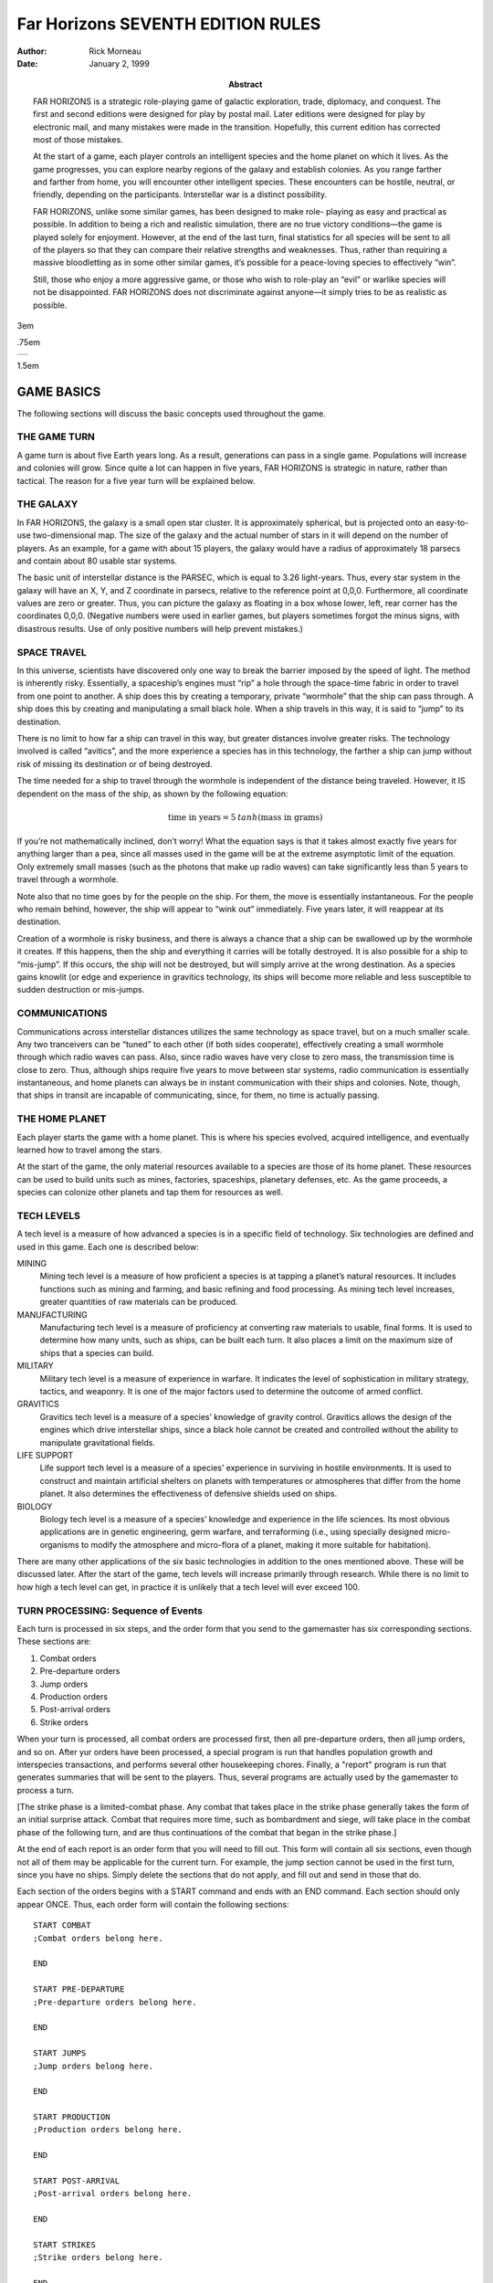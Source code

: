 ========================================
**Far Horizons** SEVENTH EDITION RULES
========================================

:Author: Rick Morneau
:Date: January 2, 1999
:Abstract:
   FAR HORIZONS is a strategic role-playing game of galactic
   exploration, trade, diplomacy, and conquest. The first and second
   editions were designed for play by postal mail. Later editions were
   designed for play by electronic mail, and many mistakes were made in
   the transition. Hopefully, this current edition has corrected most of
   those mistakes.

   At the start of a game, each player controls an intelligent species
   and the home planet on which it lives. As the game progresses, you
   can explore nearby regions of the galaxy and establish colonies. As
   you range farther and farther from home, you will encounter other
   intelligent species. These encounters can be hostile, neutral, or
   friendly, depending on the participants. Interstellar war is a
   distinct possibility.

   FAR HORIZONS, unlike some similar games, has been designed to make
   role- playing as easy and practical as possible. In addition to being
   a rich and realistic simulation, there are no true victory
   conditions—the game is played solely for enjoyment. However, at the
   end of the last turn, final statistics for all species will be sent
   to all of the players so that they can compare their relative
   strengths and weaknesses. Thus, rather than requiring a massive
   bloodletting as in some other similar games, it’s possible for a
   peace-loving species to effectively “win”.

   Still, those who enjoy a more aggressive game, or those who wish to
   role-play an “evil” or warlike species will not be disappointed. FAR
   HORIZONS does not discriminate against anyone—it simply tries to be
   as realistic as possible.

.. container:: titlepage

   .. container:: center

      3em

      .75em

      +---+
      |   |
      +---+

      1.5em

   .. image:: ./pleaides_square_border.pdf
      :alt: image

GAME BASICS
===========

The following sections will discuss the basic concepts used throughout
the game.

THE GAME TURN
-------------

A game turn is about five Earth years long. As a result, generations can
pass in a single game. Populations will increase and colonies will grow.
Since quite a lot can happen in five years, FAR HORIZONS is strategic in
nature, rather than tactical. The reason for a five year turn will be
explained below.

THE GALAXY
----------

In FAR HORIZONS, the galaxy is a small open star cluster. It is
approximately spherical, but is projected onto an easy-to-use
two-dimensional map. The size of the galaxy and the actual number of
stars in it will depend on the number of players. As an example, for a
game with about 15 players, the galaxy would have a radius of
approximately 18 parsecs and contain about 80 usable star systems.

The basic unit of interstellar distance is the PARSEC, which is equal to
3.26 light-years. Thus, every star system in the galaxy will have an X,
Y, and Z coordinate in parsecs, relative to the reference point at
0,0,0. Furthermore, all coordinate values are zero or greater. Thus, you
can picture the galaxy as floating in a box whose lower, left, rear
corner has the coordinates 0,0,0. (Negative numbers were used in earlier
games, but players sometimes forgot the minus signs, with disastrous
results. Use of only positive numbers will help prevent mistakes.)

SPACE TRAVEL
------------

In this universe, scientists have discovered only one way to break the
barrier imposed by the speed of light. The method is inherently risky.
Essentially, a spaceship’s engines must “rip” a hole through the
space-time fabric in order to travel from one point to another. A ship
does this by creating a temporary, private “wormhole” that the ship can
pass through. A ship does this by creating and manipulating a small
black hole. When a ship travels in this way, it is said to “jump” to its
destination.

There is no limit to how far a ship can travel in this way, but greater
distances involve greater risks. The technology involved is called
“avitics”, and the more experience a species has in this technology, the
farther a ship can jump without risk of missing its destination or of
being destroyed.

The time needed for a ship to travel through the wormhole is independent
of the distance being traveled. However, it IS dependent on the mass of
the ship, as shown by the following equation:

.. math:: \textrm{time in years} = 5\: tanh (\textrm{mass in grams})

If you’re not mathematically inclined, don’t worry! What the equation
says is that it takes almost exactly five years for anything larger than
a pea, since all masses used in the game will be at the extreme
asymptotic limit of the equation. Only extremely small masses (such as
the photons that make up radio waves) can take significantly less than 5
years to travel through a wormhole.

Note also that no time goes by for the people on the ship. For them, the
move is essentially instantaneous. For the people who remain behind,
however, the ship will appear to “wink out” immediately. Five years
later, it will reappear at its destination.

Creation of a wormhole is risky business, and there is always a chance
that a ship can be swallowed up by the wormhole it creates. If this
happens, then the ship and everything it carries will be totally
destroyed. It is also possible for a ship to “mis-jump”. If this occurs,
the ship will not be destroyed, but will simply arrive at the wrong
destination. As a species gains knowlit (or edge and experience in
gravitics technology, its ships will become more reliable and less
susceptible to sudden destruction or mis-jumps.

COMMUNICATIONS
--------------

Communications across interstellar distances utilizes the same
technology as space travel, but on a much smaller scale. Any two
tranceivers can be “tuned” to each other (if both sides cooperate),
effectively creating a small wormhole through which radio waves can
pass. Also, since radio waves have very close to zero mass, the
transmission time is close to zero. Thus, although ships require five
years to move between star systems, radio communication is essentially
instantaneous, and home planets can always be in instant communication
with their ships and colonies. Note, though, that ships in transit are
incapable of communicating, since, for them, no time is actually
passing.

THE HOME PLANET
---------------

Each player starts the game with a home planet. This is where his
species evolved, acquired intelligence, and eventually learned how to
travel among the stars.

At the start of the game, the only material resources available to a
species are those of its home planet. These resources can be used to
build units such as mines, factories, spaceships, planetary defenses,
etc. As the game proceeds, a species can colonize other planets and tap
them for resources as well.

TECH LEVELS
-----------

A tech level is a measure of how advanced a species is in a specific
field of technology. Six technologies are defined and used in this game.
Each one is described below:

MINING
   Mining tech level is a measure of how proficient a species is at
   tapping a planet’s natural resources. It includes functions such as
   mining and farming, and basic refining and food processing. As mining
   tech level increases, greater quantities of raw materials can be
   produced.

MANUFACTURING
   Manufacturing tech level is a measure of proficiency at converting
   raw materials to usable, final forms. It is used to determine how
   many units, such as ships, can be built each turn. It also places a
   limit on the maximum size of ships that a species can build.

MILITARY
   Military tech level is a measure of experience in warfare. It
   indicates the level of sophistication in military strategy, tactics,
   and weaponry. It is one of the major factors used to determine the
   outcome of armed conflict.

GRAVITICS
   Gravitics tech level is a measure of a species’ knowledge of gravity
   control. Gravitics allows the design of the engines which drive
   interstellar ships, since a black hole cannot be created and
   controlled without the ability to manipulate gravitational fields.

LIFE SUPPORT
   Life support tech level is a measure of a species’ experience in
   surviving in hostile environments. It is used to construct and
   maintain artificial shelters on planets with temperatures or
   atmospheres that differ from the home planet. It also determines the
   effectiveness of defensive shields used on ships.

BIOLOGY
   Biology tech level is a measure of a species’ knowledge and
   experience in the life sciences. Its most obvious applications are in
   genetic engineering, germ warfare, and terraforming (i.e., using
   specially designed micro-organisms to modify the atmosphere and
   micro-flora of a planet, making it more suitable for habitation).

There are many other applications of the six basic technologies in
addition to the ones mentioned above. These will be discussed later.
After the start of the game, tech levels will increase primarily through
research. While there is no limit to how high a tech level can get, in
practice it is unlikely that a tech level will ever exceed 100.

TURN PROCESSING: Sequence of Events
-----------------------------------

Each turn is processed in six steps, and the order form that you send to
the gamemaster has six corresponding sections. These sections are:

#. Combat orders

#. Pre-departure orders

#. Jump orders

#. Production orders

#. Post-arrival orders

#. Strike orders

When your turn is processed, all combat orders are processed first, then
all pre-departure orders, then all jump orders, and so on. After yur
orders have been processed, a special program is run that handles
population growth and interspecies transactions, and performs several
other housekeeping chores. Finally, a "report" program is run that
generates summaries that will be sent to the players. Thus, several
programs are actually used by the gamemaster to process a turn.

[The strike phase is a limited-combat phase. Any combat that takes place
in the strike phase generally takes the form of an initial surprise
attack. Combat that requires more time, such as bombardment and siege,
will take place in the combat phase of the following turn, and are thus
continuations of the combat that began in the strike phase.]

At the end of each report is an order form that you will need to fill
out. This form will contain all six sections, even though not all of
them may be applicable for the current turn. For example, the jump
section cannot be used in the first turn, since you have no ships.
Simply delete the sections that do not apply, and fill out and send in
those that do.

Each section of the orders begins with a START command and ends with an
END command. Each section should only appear ONCE. Thus, each order form
will contain the following sections:

::

   START COMBAT
   ;Combat orders belong here.

   END

   START PRE-DEPARTURE
   ;Pre-departure orders belong here.

   END

   START JUMPS
   ;Jump orders belong here.

   END

   START PRODUCTION
   ;Production orders belong here.

   END

   START POST-ARRIVAL
   ;Post-arrival orders belong here.

   END

   START STRIKES
   ;Strike orders belong here.

   END

The production section will be started for you, and will have an
appropriate PRODUCTION order for each planet you control. This will save
you a little time, and will help prevent you from accidentally
forgetting to give orders for a planet.

The six sections shown above may appear in any sequence. However, it is
recommended that you fill out your orders using the sequence provided,
since that is the sequence in which they will be executed. In other
words, combat orders will be executed before pre-departure orders,
pre-departure orders will be executed before jump orders, and so forth,
REGARDLESS of where each section appears in your order form.

The orders that you give in each section must be reasonable for that
section. For example, you may not give JUMP orders in any section except
the jump section. BUILD and RESEARCH orders may only be given in the
production section. Combat orders may only be given in the combat and
strike sections. And so on. Here is a complete list:

.. container:: description

   Attack

   Battle

   Engage

   Haven

   Hide

   Hijack

   Summary

   Target

   Withdraw

.. container:: description

   Ally

   Base

   Deep

   Destroy

   Disband

   Enemy

   Install

   Land

   Message

   Name

   Neutral

   Orbit

   Repair

   Scan

   Send

   Transfer

   Unload

   Zzz

.. container:: description

   Jump

   Move

   Pjump

   Visited

   Wormhole

.. container:: description

   Ally

   Ambush

   Build

   Continue

   Develop

   Enemy

   Estimate

   Hide

   Ibuild

   Icontinue

   Intercept

   Neutral

   Production

   Recycle

   Research

   Shipyard

   Upgrade

.. container:: description

   Ally

   Auto

   Deep

   Destroy

   Enemy

   Land

   Message

   Name

   Neutral

   Orbit

   Repair

   Scan

   Send

   Teach

   Telescope

   Terraform

   Transfer

   Zzz

.. container:: description

   same as combat section

All of these commands will be explained in later sections of this
document.

.. container:: importantnote

   A special note must be made about the TRANSFER command. There is a
   possible situation in which colonists and supplies could be
   transferred to a new colony immediately after a jump. If the planet
   is already inhabited by another species, neither species will know
   about the new colony until the next turn. To prevent this very
   unrealistic kind of incident, a TRANSFER to a planet may only be made
   in the post-arrival phase IF the planet is already inhabited by the
   species making the transfer. Otherwise, the transfer will have to be
   done in the pre-departure phase of the next turn. Once the colony has
   been established, you may TRANSFER goods to the planet in either the
   pre-departure or post-arrival phases.

VICTORY CONDITIONS
------------------

There are no final winners or losers in Far Horizons, just as there
aren’t any in other role-playing games. The only purpose of the game is
to have fun. However, for those who want to know how well they did
relative to the other players, the following will be done:

   At the end of a game, a final summary report will be sent to all
   players, and will contain a list of the total revenue-generating
   capacity of each species along with their final tech levels and other
   statistics. These values can be used to get a good idea of who "won"
   the game.

A game will last between 20 and 100 turns. The actual final turn number
will be randomly determined by the gamemaster and will be kept secret
until the end of the game is announced. This approach will prevent the
unrealistic gameplay that always results when players know that the game
is about to end. The gamemaster may arbitrarily and secretly extend the
game if he feels it would be inappropriate to interrupt an “interesting”
situation, or if he is convinced that everyone is having a lot of fun.

STARS AND PLANETS
=================

As mentioned earlier, the galaxy of FAR HORIZONS is a small open star
cluster, similar to the Pleiades Cluster.

In a real cluster, many of the stars would be components of binary or
trinary star systems. In fact, such multiple star systems make up about
85% of all star systems in the Milky Way galaxy. In systems such as
these, planets, if any, are likely to have very odd orbits, and if they
have atmospheres, their climates are likely to be extremely erratic. As
a result, multiple star systems have been totally eliminated from the
game. You can assume that they exist, but they will not be shown on star
maps or be made available for use by players.

STARS
-----

The location of a star is indicated by its X, Y, and Z coordinates,
which are always positive integers greater than or equal to zero. I
assume here that the reader has sufficient technical background to
understand how to work with these coordinates (called Cartesian
Coordinates). Just as a reminder, though, the distance between any two
stars can be calculated using the formula:

.. math:: \textrm{distance}  =  \sqrt{ (X2 - X1)^2   +  (Y2 - Y1)^2   +  (Z2 - Z1)^2 }

Most distances can be estimated by simply looking at the map and
counting squares. Finicky players, however, may want to calculate exact
distances using the above formula.

Any region of space defined by a set of specific X Y Z coordinates is
called a “sector”. Thus, the number of sectors in the galaxy is simply
the number of possible combinations of X, Y, and Z. Most sectors are
effectively empty. Only a relatively small number of sectors contain
usable stars and planets.

SPECTRAL CLASS
~~~~~~~~~~~~~~

The information in this section is for “color” only, and does not play
an important role in the game. Feel free to skim through it. Do not let
the technical jargon bother you.

| In addition to its galactic coordinates, a star is identified by its
  spectral class, which indicates both its color and its size. In
  general, stars which radiate more towards the red end of the spectrum
  are smaller than those which radiate more towards the blue end of the
  spectrum. There are, however, many exceptions. It is not uncommon to
  find red giants or blue dwarves. Also, in general, large stars will
  have more usable planets than small stars.
| Here is a list of the most common spectral colors:

O
   - Blue stars, hottest and largest (eg. Lambda Orionis)

B
   - Blue-white (eg. Rigel, Spica)

A
   - White (eg. Sirius, Vega)

F
   - Yellow-white (eg. Canopus, Procyon)

G
   - Yellow (eg. Earth’s sun, Capella))

K
   - Orange (eg. Arcturus, Pollux)

M
   | - Red stars, coolest and smallest (eg. Antares, Betelgeuse)

Here is a list of the most common spectral types:

(not marked)
   - main sequence star

d
   - ordinary dwarf star

g
   - ordinary giant star

D
   | - degenerate dwarf star

Each class contains ten subdivisions numbered 0 through 9. Thus an F5
star is approximately halfway between F0 and G0. Zero indicates the
hottest within the spectral class, while 9 indicates the coolest with
the class.

Here are some examples:

O8
   Blue

dF1
   Yellow-white dwarf

DA5
   Degenerate white dwarf

G6
   Yellow

gG9
   Yellow giant

dM5
   red dwarf

DB
   Degenerate blue-white dwarf

gK7
   Orange giant

.. container:: informationnote

   It is customary to drop the number in the designation of degenerate
   dwarf stars. Thus, in the astronomical literature, one is more likely
   to see “DA” rather than “DA5”. I have left them in, however, for
   consistency.

The star map which you will receive from the gamemaster will be two-
dimensional, and will show X and Y coordinates on the axes. If a star
exists at a particular X,Y coordinate, then a number and a spectral type
will be displayed at that location. The number will be the Z coordinate.
Thus, if you see the following:

::

                    12
                   gF6

at the position on the map where X=5 and Y=9, it indicates that a giant
yellow- white star is located at coordinates X=5, Y=9, Z=12.

PLANETS
-------

Planets are real estate, and are the ultimate source of all wealth and
power in the game. As a result, planets are also the most common cause
of interstellar conflict.

In the following sections, the various terms used to describe a planet’s
physical characteristics will be discussed. It is by evaluating these
characteristics that a player can decide if a planet is suitable for
colonization and/or exploitation by his species. For reference, here is
a sample of a star system scan:

::

   Coordinates:    x = 7   y = 10  z = 18  stellar type =  A0   8 planets.

                   Temp  Press Mining
      #  Dia  Grav Class Class  Diff  LSN  Atmosphere
     ---------------------------------------------------------------------
      1    5  0.28  23     3    0.37   42  Cl2(100%)
      2   14  0.80  23     6    0.38   39  F2(33%),H2O(67%)
      3   12  0.91  18     9    0.65   24  HCl(38%),Cl2(32%),F2(30%)
      4   21  2.00  15     6    0.38   24  CO2(29%),HCl(43%),Cl2(17%),F2(11%)
      5   14  0.96  10     9    2.25    0  N2(47%),CO2(23%),O2(30%)
      6  189  2.67   4    18    4.34   33  CH4(49%),NH3(48%),N2(3%)
      7  103  1.94   3    17    0.49   33  H2(58%),CH4(42%)
      8   34  2.46   3    11    0.77   21  He(40%),N2(60%)

PLANET NUMBER
~~~~~~~~~~~~~

Each planet has a number, indicating its relative position around the
sun. Planet number 1 is closest to the sun. The planet with the largest
number is farthest from the sun. Actual distances are not important for
game purposes. In the above sample, there are eight planets numbered 1
through 8.

PLANET DIAMETER
~~~~~~~~~~~~~~~

A planet’s diameter is listed under “Dia” and is the diameter of the
planet in thousands of kilometers. Thus, in the above sample, planet #5
has a diameter of 14,000 kilometers. (For comparison, Earth has a
diameter of approximately 13,000 kilometers, and Jupiter has a diameter
of about 143,000 kilometers.)

PLANET GRAVITY
~~~~~~~~~~~~~~

A planet’s gravity is listed in the “Grav” column, and is given in
standard Earth gravities. Thus, Earth would have a value of 1.00. In the
above sample, a person standing on the surface of planet #4 would weigh
twice as much as on Earth.

TEMPERATURE CLASS
~~~~~~~~~~~~~~~~~

A planet’s temperature class is listed in the “Temp Class” column and
can have one of the values listed in Table `1 <#tab:temp>`__

.. container:: center

   .. container::
      :name: tab:temp

      .. table:: Planet Temperature Class

         +----------+----------+----------+----------+----------+----------+
         | **Temp   | **Deg.   | **Ex     | **Temp.  | **Deg.   | **Ex     |
         | Class**  | (C)**    | amples** | Class**  | (C)**    | amples** |
         +==========+==========+==========+==========+==========+==========+
         | 1        | -273     | Pluto,   | 16       | 180      |          |
         |          |          | absolute |          |          |          |
         |          |          | zero     |          |          |          |
         +----------+----------+----------+----------+----------+----------+
         | 2        | -240     | Mercury  | 17       | 210      |          |
         |          |          | (dark    |          |          |          |
         |          |          | side)    |          |          |          |
         +----------+----------+----------+----------+----------+----------+
         | 3        | -210     | Neptune  | 18       | 240      |          |
         +----------+----------+----------+----------+----------+----------+
         | 4        | -180     | Titan    | 19       | 270      |          |
         |          |          | (moon of |          |          |          |
         |          |          | Saturn)  |          |          |          |
         +----------+----------+----------+----------+----------+----------+
         | 5        | -150     | Uranus,  | 20       | 300      |          |
         |          |          | Saturn   |          |          |          |
         +----------+----------+----------+----------+----------+----------+
         | 6        | -120     | Jupiter  | 21       | 330      |          |
         +----------+----------+----------+----------+----------+----------+
         | 7        | -90      |          | 22       | 360      |          |
         +----------+----------+----------+----------+----------+----------+
         | 8        | -60      |          | 23       | 390      |          |
         +----------+----------+----------+----------+----------+----------+
         | 9        | -30      | Mars     | 24       | 420      |          |
         +----------+----------+----------+----------+----------+----------+
         | 10       | 0        |          | 25       | 450      | Venus    |
         +----------+----------+----------+----------+----------+----------+
         | 11       | 30       | Earth    | 26       | 480      |          |
         +----------+----------+----------+----------+----------+----------+
         | 12       | 60       |          | 27       | 510      | Mercury  |
         +----------+----------+----------+----------+----------+----------+
         | 13       | 90       |          | 28       | 540      |          |
         +----------+----------+----------+----------+----------+----------+
         | 14       | 120      |          | 29       | 570      |          |
         +----------+----------+----------+----------+----------+----------+
         | 15       | 150      |          | 30       | 600      |          |
         +----------+----------+----------+----------+----------+----------+

The temperatures listed in the table are approximate, average
temperatures that can be experienced on the surface of the planet.
Colonies are more likely to prosper if the temperature class of a planet
is as close as possible to that of the home planet. If this is not the
case, life support technology will have to be applied to produce an
artificial environment for the colony.

PRESSURE CLASS
~~~~~~~~~~~~~~

A planet’s pressure class is listed in the “Press Class” column and can
have one of the values listed in Table `2 <#tab:press>`__.

.. container:: center

   .. container::
      :name: tab:press

      .. table:: Planet Pressure Class

         +----------+----------+----------+----------+----------+----------+
         | **Press. | **Pr     | **Ex     | **Press. | **Pr     | **Ex     |
         | Class**  | essure** | amples** | Class**  | essure** | amples** |
         +==========+==========+==========+==========+==========+==========+
         | 0        | 0.0000   | Mercur   | 15       | 32       |          |
         |          |          | y,vacuum |          |          |          |
         +----------+----------+----------+----------+----------+----------+
         | 1        | 0.0020   |          | 16       | 64       |          |
         +----------+----------+----------+----------+----------+----------+
         | 2        | 0.0039   |          | 17       | 128      |          |
         +----------+----------+----------+----------+----------+----------+
         | 3        | 0.0078   | Mars     | 18       | 256      |          |
         +----------+----------+----------+----------+----------+----------+
         | 4        | 0.0156   |          | 19       | 512      |          |
         +----------+----------+----------+----------+----------+----------+
         | 5        | 0.0312   |          | 20       | 1024     | Saturn   |
         +----------+----------+----------+----------+----------+----------+
         | 6        | 0.0625   |          | 21       | 2048     |          |
         +----------+----------+----------+----------+----------+----------+
         | 7        | 0.125    |          | 22       | 4096     |          |
         +----------+----------+----------+----------+----------+----------+
         | 8        | 0.25     |          | 23       | 8192     |          |
         +----------+----------+----------+----------+----------+----------+
         | 9        | 0.5      |          | 24       | 16384    |          |
         +----------+----------+----------+----------+----------+----------+
         | 10       | 1        | Earth    | 25       | 32768    |          |
         +----------+----------+----------+----------+----------+----------+
         | 11       | 2        | Uranus   | 26       | 65536    | Jupiter  |
         +----------+----------+----------+----------+----------+----------+
         | 12       | 4        |          | 27       | 131072   |          |
         +----------+----------+----------+----------+----------+----------+
         | 13       | 8        | Neptune  | 28       | 262144   |          |
         +----------+----------+----------+----------+----------+----------+
         | 14       | 16       | Venus    | 29       | 524288   |          |
         +----------+----------+----------+----------+----------+----------+

The pressures listed in the above table are multiples of Earth
“atmospheres” and are approximate, average values that can be
experienced on the surface of the planet. Colonies are more likely to
prosper if the pressure class of a planet is as close as possible to
that of the home planet. If this is not the case, life support
technology will have to be applied to produce an artificial environment
for the colony.

MINING DIFFICULTY
~~~~~~~~~~~~~~~~~

A planet’s mining difficulty is listed under “Mining Diff”. Mining
difficulty is a relative figure-of-merit which indicates how difficult
it is to extract or utilize a planet’s natural resources. Higher values
represent greater difficulties. This value will be used to determine how
much raw materials can be produced on a planet during each game turn.

LIFE SUPPORT NEEDED (LSN)
~~~~~~~~~~~~~~~~~~~~~~~~~

The number in the column labeled “LSN” is the amount of Life Support
technology that your species needs to survive on the planet. If your
Life Support tech level is lower than this value, then your species may
not safely colonize the planet, and any attempt to colonize the planet
will result in the destruction of the colony. If your Life Support tech
level is equal to or greater than this value, then your species may
safely colonize the planet. We will discuss later how these values are
determined.

Keep in mind that these values apply only to the species that does the
scan. If you receive a scan from another player, the LSN values will
probably not apply to your species.

PLANETARY ATMOSPHERE
~~~~~~~~~~~~~~~~~~~~

A planetary atmosphere will be described in terms of the gases that are
its major components. Each gas in the atmosphere will have a percentage
value associated with it. The gases and their symbols are used in this
game are listed in Table `3 <#tab:gas>`__.

.. container:: center

   .. container::
      :name: tab:gas

      .. table:: Plantary Atmosphere Gases

         ========== ====================
         **Symbol** **Name**
         ========== ====================
         H2         Hydrogen
         CH4        Methane
         He         Helium
         NH3        Ammonia
         N2         Nitrogen
         CO2        Carbon Dioxide
         O2         Oxygen
         HCl        Hydrogen Chloride
         Cl2        Chlorine
         F2         Fluorine
         H2O        Water Vapor or Steam
         SO2        Sulfur Dioxide
         H2S        Hydrogen Sulfide
         ========== ====================

For example, an Earth-type atmosphere would be described as N2(78%),
O2(22%). This means that Earth’s atmosphere consists of approximately
78% Nitrogen and 22% Oxygen.

FURTHER NOTES ON TEMPERATURE, PRESSURE, AND ATMOSPHERE
~~~~~~~~~~~~~~~~~~~~~~~~~~~~~~~~~~~~~~~~~~~~~~~~~~~~~~

The temperature, pressure, and gaseous components of a planet are the
prime criteria by which you can decide if the planet is suitable for
colonization by your species. Furthermore, there are many possible
combinations, and finding a planet that closely matches your home planet
will not be easy.

For planets with a pressure class greater than about 20, the gases in
the atmosphere will usually condense into liquids, and will often even
solidify as you get closer to the surface. On these planets, there is
often no clear distinction between the atmosphere and the solid surface.
These planets are usually gas giants. Only the most intrepid and
advanced species would ever try to colonize the surface of such a planet
since it is so inherently hostile to life. Because of this, any colonies
that you do establish "on" such planets will actually be on moons
orbiting the planet, artificial satellites, etc.

If you wish to colonize or exploit a planet that is unsuitable for your
species, then some form of life support must be provided. This is where
your Life Support tech level will play an important part. A low value
for this technology will give you few options - you will have to search
longer and farther from home to find a planet that is suitable for
colonizing. As your Life Support tech level increases, you will have a
wider range of options.

Another possibility open to a species is to actually modify or
“terraform” the planet. This can be done by seeding the atmosphere with
specially designed micro-organisms, and by operating large plants on the
surface that will convert the atmosphere to something more suitable.
Both temperature and pressure classes can also be changed in this way.
However, terraforming is available only to species with relatively high
Biology tech levels.

SETTING UP FOR THE GAME
=======================

When a player is ready to enter the game, he must fill out a Set-up Form
and send it to the gamemaster. The form is in Appendix D. The following
sections explain how to fill it out.

TECH LEVEL POINT ALLOCATION
---------------------------

A starting player has a total of 15 points that can be allocated to
Military, Gravitics, Life Support, and Biology tech levels. Any
combination is allowable as long as they add up to 15.

A tech level can even be zero if you decide that your species has no
knowledge in that area. If Gravitics tech level is zero, then you may
only build sub- light ships. If your Life Support tech level is zero,
then none of your ships will have defensive shields. If a tech level is
zero, then it can only be raised if another species transfers the
knowledge to you. We’ll discuss how to do this later.

All species start the game with Mining and Manufacturing equal to 10.

SPECIES, HOME PLANET AND GOVERNMENT
-----------------------------------

Choose a name for your species. It can be something out of science
fiction or something you make up. Feel free to use your imagination!
Examples: Human, Kenda Jo, Klingon, Graxian, Jubjub Denboy, Ferengi, Mo
Ja’adebi, etc.

Choose a name for your home planet. Examples: Earth, Mars, Barsoom,
Dune, Giver of Life, Korunkorunkoruniman, Toi di Bai, etc.

Choose a name for your government or political system. Examples: The
United States of America, The Korun Federation, The Holy Alliance of
Denadan, The Jubjub Denboy Empire, etc.

All of the above names are limited to 31 characters and will be
truncated if they are longer. When referring to them later, case will
not be significant. Names may contain spaces and any printable
characters except commas and semi-colons. ALL characters in a name,
including spaces, are included in the 31-character limit. Names may NOT
contain tabs!

Name the type of government or political system of your species. (In
this game, we assume that all planets owned by a species are run by a
single government.) Be descriptive but limit yourself to 31 characters.
Examples: Libertarian Democracy, Communist Totalitarianism,
Constitutional Monarchy, Absolute Dictatorship, Benevolent Plutocracy,
Slaver Republic, Ruthless Oligarchy, Theocratic Monarchy, Military
Republic, etc.

The political system you choose could have an impact on the game, since
species may react to each other differently, depending on ideology.
Also, since Far Horizons is a role-playing game, the player should
always operate within the limitations imposed by the type of government
he chooses.

.. _`sec:processingturns`:

PROCESSING TURNS
----------------

After the gamemaster has received your set-up information, he will
either send you a map of the galaxy or he’ll tell you where you can
obtain a copy via ftp. He will also send you a status report which
contains a detailed description of your home planet and its production
capabilities. At the end of the status report, there will be an order
form that you can fill out for your first turn.

In the following sections, we will discuss these items in more detail.

.. _`sec:starsysdata`:

STAR SYSTEM DATA
----------------

The star system data sent to you for the first turn provides a detailed
description of the home star system. Refer to Chapter 2 if you have any
problem deciphering the information.

Star system data can be provided to you for every star system that your
species visits. However, you will not receive this information
automatically, but must specifically request a “scan”. This can be done
in the pre-departure or post- arrival section of the orders you send to
the gamemaster. (We’ll have more to say about the ‘scan’ command later.)

.. _`sec:speciesstatusreport`:

SPECIES STATUS REPORT
---------------------

This section of the information sent to you describes your species’
current situation. At the start of a game, you will not have any
planetary defenses, ships, etc. You start the game with a blank slate.
You DO, however, have mining and manufacturing capability which you can
start using immediately to build ships and other items.

Names of items that are available for use on a planet will be printed
out in full, along with their class abbreviation, required carrying
capacity, and quantity. For example:

.. math:: \textrm{Raw Material Units}(\textrm{RM},\textrm{C1}) = 17

The above example indicates that the planet has 17 unused raw material
units, which require a carrying capacity of 1 each, and have the
abbreviation “RM”. (We’ll have more to say about raw material units and
carrying capacity later.)

Ages of ships and their orbital status will be indicated as in the
following example:

::

       CT Derby Dan (A5,O6)

Here, “CT” is the abbreviation for a corvette. “A5” indicates that the
age of the ship is 5 turns. The letter “O6” indicates that the ship is
in orbit around planet number 6 (as opposed to being landed on the
surface). If a ship is on the surface (i.e., “landed”), then “L” will be
used. If a ship is in deep space, not associated with any planet, the
letter “D” will be used. If a ship voluntarily withdrew from combat
during the strike phase, then “WD” will be used. If a ship was forced to
jump using Forced Jump Units during the strike phase, then “FJ” will be
used. If a ship is still under construction, then the complete
designation will be simply “(C)”. (We’ll have more to say about landing,
orbiting, and combat later.)

The rest of the status section is intended to be self-explanatory. It
indicates what your current Mining and Manufacturing Bases are and how
much you can produce in the current turn. (Abbreviations MI = Mining
Tech Level, MA = Manufacturing Tech Level, and MD = Mining Difficulty.)
How to use this data will be described later. The atmospheric
requirements and the list of gases poisonous and harmless to your
species will be used later in the game to decide whether or not other
planets are suitable for colonization. How to colonize planets will be
described later.

.. _`sec:nomenclature`:

NOMENCLATURE
------------

In order to make turn-processing as easy as possible for the gamemaster,
and to allow as much processing as possible to be done by the computer,
certain naming conventions have been established. Players should be
careful to follow these conventions carefully.

All items in the game have a 2-5 letter abbreviation. For example, heavy
cruisers use the designation “CA”, while starbases use “BAS”. These
class designations should ALWAYS be used when giving orders for the
items.

Ship and planet names are limited to 31 characters and will be truncated
if they are longer. Case is not significant. Thus, the following names
for a heavy cruiser are all the same:

::

       CA USS Enterprise
       ca uss enterprise
       CA USS ENTERPRISE

The particular upper/lower case combination that you use the first time
you name a ship or planet will be used in all subsequent reports. You
may use ANY combination, however, in subsequent orders.

Names may contain spaces and any printable characters except commas and
semi-colons. ALL characters in a name, including spaces, are included in
the 31 character limit.

.. _`sec:miningandmanufacturing`:

MINING AND MANUFACTURING
========================

In order to explore the galaxy, you will need spaceships, among other
things. The following sections will discuss how mining and manufacturing
are used to produce the items you will need.

.. _`sec:rawmaterialunits`:

RAW MATERIAL UNITS
------------------

As was mentioned earlier, Mining tech level does not apply strictly to
mining, but also includes such operations as drilling for oil, refining
metals, growing, harvesting, and processing crops, etc. In other words,
it is a generic term that covers all aspects of tapping a planet’s
natural resources. This technology is used to produce all of the raw
materials that, in turn, are used for final production. Thus, mining
technology produces raw materials and manufacturing technology consumes
them.

In FAR HORIZONS, quantities of raw materials are measured in RAW
MATERIAL UNITS. The number of raw material units that can be produced on
a planet in a single turn is:

.. math:: \textrm{Raw Material Units}  = \dfrac{\textrm{Mining Tech Level}  \times  \textrm{Mining Base}}{\textrm{Mining Difficulty}}

MINING BASE is a relative measure of the total physical plant, acreage,
infrastructure, etc. that is available on the planet for the production
of raw materials. Thus, it is a measure of how many mines, farms,
drilling facilities, steel mills, etc that can be used by the planet’s
population.

For example, if your mining tech level is 4, your mining base is 136 and
the planet’s mining difficulty is 1.24, then you can produce

.. math:: \dfrac{4  \times  136}{1.24} = 438.71 = 438 \textrm{ raw material units}

in the current turn. Note that fractions are always dropped. Since
current values are always shown on status reports that are sent to
players, it will NOT be necessary for players to do these calculations.

The mining base on all home planets will automatically increase by about
2% per turn. On colonies, however, the mining base can only be increased
by shipping in colonists and installing colonial mining units (we’ll
have more to say about this later). This, in fact, is how colonies are
actually started.

When referring to raw material units in orders which you send to the
gamemaster, use the abbreviation “RM”. We’ll have more to say about this
later.

Finally, unused raw material units may be carried over into later turns.
In effect, such carry-over is the equivalent of long term storage and
stockpiling.

.. _`sec:productioncapacity`:

PRODUCTION CAPACITY
-------------------

A species’ PRODUCTION CAPACITY is a measure of its ability to convert
raw material units into final products. Specifically, it is a measure of
the number of raw material units that may be converted into usable
products in a single turn. This value is determined as follows:

.. math:: \textrm{Production Capacity}  =  \textrm{Manufacturing Tech Level}  \times  \textrm{Manufacturing Base}

MANUFACTURING BASE is a relative measure of the total physical plant
available on a planet for the conversion of raw material units into
final products. Thus, it is an indication of how many factories, dock
yards, processing plants, etc. that can be used by the planet’s
population.

For example, if manufacturing tech level is 6 and manufacturing base is
142, then

.. math:: \textrm{Production Capacity}  =  6  \times  142  =  852

in the current turn. Thus, the planet has the production capacity to
“consume” 852 raw material units and “purchase” 852 units of final
products. Since current values are always shown on status reports that
are sent to players, it will NOT be necessary for players to do these
calculations.

The manufacturing base on all home planets will automatically increase
by about 2% per turn. On colonies, however, the manufacturing base can
only be increased by shipping in colonists and installing colonial
manufacturing units (we’ll have more to say about this later).

Production capacity can only be utilized at its maximum if sufficient
raw material units are available. You cannot convert what you don’t
have. Furthermore, production capacity cannot be carried over into later
turns. If you don’t utilize your full production capacity, then it
simply means that your production facilities are not operating at full
capacity.

It is possible to use raw materials in the same turn as they are
produced. They do not have to be stockpiled in earlier turns. Thus, the
total number of raw material units available for manufacturing in the
current turn is the sum of what was carried over from the previous turns
plus what will be produced in the current turn.

.. _`sec:production`:

PRODUCTION
==========

At the end of each status report that you receive, there will be an
order form which you must fill out and send to the gamemaster. In it you
will provide your orders for the current turn. The form has sections for
combat orders, pre-departure orders, jump orders, production orders,
post-arrival orders, and strike orders.

At the start of a game, you will only be able to provide production
orders for one planet - your home planet. In later turns, you will need
to fill out orders for each planet on which you have production
capacity.

Production for each planet must be preceded by the order:

::

              PRODUCTION PL name

where ``PL`` is the class abbreviation for a planet and ``name`` is the
name of the planet. This command indicates that the orders that follow
apply only to the indicated planet. Orders for each planet must be
preceded by a PRODUCTION command.

Each section of the orders is started for you, and you must provide your
specific orders. For example, if your home planet is called "Earth", and
you have a colony called ``Mars``, the initial production section will
look something like this:

::

   START PRODUCTION
       PRODUCTION PL Earth
       ; Enter your production orders for planet Earth here.

       PRODUCTION PL Mars
       ; Enter your production orders for planet Mars here.

   END PRODUCTION

Note that some lines begin with a semi-colon. The semi-colon indicates
that the line is actually a comment and that the computer should ignore
it. You may add comments of your own. Comments may appear anywhere and
always start with a semi-colon. Everything on a line that follows a
semi-colon is ignored by the computer. Completely blank lines are also
ignored.

Each order begins with a command word, such as ``TRANSFER``,
``RESEARCH``, etc. These command words are not case sensitive and may be
truncated to just the first THREE letters. Any letters after the first
three are ignored. Thus, all of the following are equivalent to
``RESEARCH``: ``reS``, ``RESEA``, ``REsoQQQ``, etc.

When a name (such as the name of a ship or planet) is not the last item
on a line, it should be terminated by a comma. This is necessary because
names can contain spaces. Thus, in the following example, the name
``Laughing Dog`` is immediately followed by a comma:

::

         JUMP  CT Laughing Dog, PL Shangri La

Note though that ``Shangri La`` is NOT followed by a comma, since it is
the last item on the line.

.. container:: warningnote

   WARNING! Omitting a required comma is one of the most common mistakes
   made by players. It is also one of the most frustrating, since the
   computer will reject the order.

You may use as many tabs and/or spaces as you wish to separate items in
a command to make it more readable. Tabs and spaces at the very
beginning of a command line are ignored. For example, the following are
valid orders:

::

         Orbit FF  Thomas Edison,      PL  Mars
         JUMP  PB  Benjamin Franklin,  12  7   18

Tabs, like commas, will terminate a name. However, use of commas is
recommended because tabs are not always easily visible. Any spaces that
appear in a name will become part of the name.

If a comment appears after an order on the same line, spaces and tabs
that precede the semi-colon are ignored. Thus, there is no need to
terminate a name with a comma if the name is immediately followed by a
comment. For example:

::

       Jump    TR7 Love Dove,  PL Mars    ;Deliver new colonists.

Note that ``Mars`` is not followed by a comma, and that the spaces
between ``Mars`` and the semi-colon will not be considered as part of
the name ``Mars``.

Any items that you may wish to build, such as ships, planetary defenses,
etc. will have a “cost” of equal amounts of raw material units and
production capacity. Thus, if you wish to build a spaceship with a cost
of 200, then a total of 200 raw material units will be used in its
construction, and a total production capacity of 200 will be needed to
actually build it.

Except for ships, all items must be built in a single turn. You can take
as many turns as you like to build ships. Thus, if we continue the above
example, you could build the ship in, say, 4 turns. You could allocate
100 raw material units and production capacity in the first turn, 70 in
the second turn, 0 in the third turn, and 30 in the fourth turn.

Finally, keep in mind that raw material units and production capacity
must always be spent in equal amounts. Thus, for example, if your
production capacity is greater than the number of raw material units,
then the excess may not be used. Also keep in mind that unused raw
material units MAY be carried over into later turns, but that unused
production capacity may NOT.

.. _`sec:spaceships`:

SPACESHIPS
----------

Spaceships come in all sizes as can be seen in
Table `[tab:ships] <#tab:ships>`__.

.. container:: center

   .. container:: tabular

      | \|crlrrrl\| **Minimum**\ & & & & **Carrying** &
      | **MA** & **Abbr** & **Class** & **Tonnage** & **Capacity** &
        **FTL** & **Sub-light**
      | & PB & Picketboat & 10,000 & 1 & 100 & 75
      | 4 & CT & Corvette & 20,000 & 2 & 200 & 150
      | 10 & ES & Escort & 50,000 & 5 & 500 & 375
      | 20 & FF & Frigate & 100,000 & 10 & 1000 & 750
      | 30 & DD & Destroyer & 150,000 & 15 & 1500 & 1125
      | 40 & CL & Light Cruiser & 200,000 & 20 & 2000 & 1500
      | 50 & CS & Strike Cruiser & 250,000 & 25 & 2500 & 1875
      | 60 & CA & Heavy Cruiser & 300,000 & 30 & 3000 & 2250
      | 70 & CC & Command Cruiser & 350,000 & 35 & 3500 & 2625
      | 80 & BC & Battlecruiser & 400,000 & 40 & 4000 & 3000
      | 90 & BS & Battleship & 450,000 & 45 & 4500 & 3375
      | 100 & DN & Dreadnought & 500,000 & 50 & 5000 & 3750
      | 110 & SD & Super Dreadnought & 550,000 & 55 & 5500 & 4125
      | 120 & BM & Battlemoon & 600,000 & 60 & 6000 & 4500
      | 130 & BW & Battleworld & 650,000 & 65 & 6500 & 4875
      | 140 & BR & Battlestar & 700,000 & 70 & 7000 & 5250

::

``Minimum MA`` is the minimum Manufacturing tech level that a species
must have before it is capable of building a ship of the corresponding
tonnage. For example, a species must have a Manufacturing tech level of
40 or higher in order to be able to build a light cruiser.

``Abbr`` is the abbreviation that will be used for the corresponding
class of ship. The correct abbreviation must ALWAYS be used when making
reference to a specific ship. Thus, if you build a battleship named
``USS Iowa``, you must always refer to it as BS USS Iowa. You are free
to give your ships whatever names you wish, as long as you conform to
some simple naming conventions that will be discussed later.

``Tonnage`` is the ship’s fully loaded deadweight in long tons in
standard gravity. (Note that the maximum tonnage that a species can
handle is equal to 5000 times the Manufacturing tech level.)

``Carrying Capacity`` is the amount of cargo units or colonist units
units that a ship can carry. More will be said about this later. (Note
that carrying capacity is equal to the tonnage divided by 10,000.)

``FTL Cost`` is the number of raw material units and production capacity
needed to build a ship capable of interstellar travel (FTL stands for
“Faster-than- light”). (Note that the FTL cost is equal to the tonnage
divided by 100.)

``Sub-light Cost`` is the number of raw material units and production
capacity needed to build a ship that is NOT capable of interstellar
travel. These ships have all of the capabilities of the equivalent FTL
ship, except that they must either remain in the star system in which
they were constructed, or move very slowly from one sector to the next.
(Note that the sub-light ship cost is equal to the FTL cost minus 25%.)

To build ships, use the BUILD command, and be careful to use the correct
class abbreviation. For example:

::

   START PRODUCTION
       PRODUCTION PL Earth
       ; Enter your production orders for planet Earth here.

           ;Build sub-light frigate and pay for all of it now. Cost is 750.
           BUILD   FFS Farragut

           ;Build light cruiser. Pay one-quarter now (500) and the rest (1500)
           ; later...
           BUILD   CL      Guardian,       500

   END PRODUCTION

Note that if a payment amount is not specified, then the ship will be
completely built. The computer will calculate the needed cost. You will,
of course, have to keep track of the costs yourself to make sure that
you don’t try to spend more than what you have.

To continue construction on a ship, use the CONTINUE command, as in the
following examples:

::

   START PRODUCTION
       PRODUCTION PL Earth
       ; Enter your production orders for planet Earth here.

           ;Pay 1250 more on the dreadnought we started a while back...
           CONTINUE        DN Dynamite Dan,        1250

           ;Finish the light cruiser we started last turn...
           CONTIN  CL      Guardian

   END PRODUCTION

If you do not specify the amount to spend, then the computer will
calculate the cost needed to finish construction.

NEVER use the same name for two different ships, even if their classes
are different. For example, if corvette ``CT Danny Boy`` already exists,
then an order to build frigate ``FF Danny Boy`` will fail.

.. _`sec:combateffectiveness`:

COMBAT EFFECTIVENESS
--------------------

In this section, we will digress slighlty and consider just how
effective the above-listed ships would be in combat situations.

In a game where each turn is five years long, any rules regarding combat
must, of necessity, be highly abstract. Furthermore, FAR HORIZONS is a
strategic game, as opposed to a tactical game. And since the game must
be played by mail, it is not possible for players to be directly
involved in the details of space combat. As a result, the outcome of all
battles must be determined by the gamemaster’s computer.

Whenever combat does occur, the computer will assign probabilities
defining each side’s offensive and defensive potentials. Offensive
potentials will depend most heavily on the numbers and sizes of the
ships (i.e. how much firepower is available) and their Military tech
levels (i.e. how effective their weaponry and tactics are). Defensive
potentials will depend most heavily on the sizes of the ships (i.e. how
much armor and defensive shield generators can be carried) and their
Life Support tech level (since the design of shields is an application
of life support technology).

MOST IMPORTANTLY, a single, large ship has MUCH more offensive and
defensive capability than several smaller ships of the same total
tonnage. For example, a single frigate (100,000 tons) could EASILY
destroy a fleet of five corvettes (20,000 tons each) or ten picketboats
(10,000 tons each) if tech levels are about the same.

Each battle will consist of one or more “rounds”, during which ships on
either side may be damaged or destroyed. The battle will proceed until
one side is destroyed or forced to leave.

Thus, the players will not be directly involved in determining the
outcome of a battle. Only the results of a battle will be reported to
them, on their status reports.

.. _`sec:planetarydefenses`:

PLANETARY DEFENSES
------------------

Planetary defenses are intended to protect a planet from attack by enemy
ships. They can attack and be attacked by ships in space near the
planet. A planet may not be controlled by an invading force until all
planetary defenses have been destroyed. Planetary defenses can also be
used in besieging a planet if they are on the planet that is under
siege.

In this game, we will not be concerned with the number, location or
strength of the individual bases and facilities that make up a planet’s
planetary defenses. If a planet is attacked, only the total planetary
defense strength is important.

Specifically, each planetary defense unit will have a cost of 1, and
will have the combat “value” of a 50 ton FTL warship. For example, if a
planet has produced 2000 planetary defense units (at a total cost of
2000), then it will have the same combat effectiveness as a 100,000 ton
frigate.

At first glance, it might seem that planetary defenses are not very
effective for the amount spent in their construction. Keep in mind,
though, that planetary defenses can grow without limit, becoming more
and more powerful at each step in their growth. Also, planetary defenses
are not limited in size by the species’ Manufacturing tech level, as
ships are. And, as we will see later, planetary defenses don’t suffer
from aging effects.

When referring to planetary defenses in orders, use the abbreviation
"PD". Each planetary defense unit requires a cargo capacity of 3.

To construct planetary defenses, use the BUILD command, as in the
following examples:

::

   START PRODUCTION
       PRODUCTION PL Earth
       ; Enter your production orders for planet Earth here.

           Build   102 PD  ; Build 102 planetary defense units. Total cost = 102.

       PRODUCTION PL Vega VI
       ; Enter your production orders for planet Vega VI here.

           BUI     55 pd   ; Build 55 planetary defense units. Total cost = 55.

   END PRODUCTION

The units produced will remain on the producing planet unless they are
transferred elsewhere.

.. _`sec:transports`:

TRANSPORTS
----------

Transports are ships that are specially designed to carry colonists and
cargo. They CAN take part in combat, but their offensive and defensive
capabilities are about one-tenth that of warships. (As indicated in the
warship list above, warships also have carrying capacity, but it is much
less than a transport of the same tonnage.)

Transports can be built in any multiple of 10,000 tons. The maximum
tonnage, as for other ships, is 5000 times the Manufacturing tech level.

The carrying capacity of a transport is the total number of colonist
units or cargo units (or combination thereof) that a transport can carry
at any one time. Colonist units will be discussed later. A cargo unit is
the equivalent of one raw material unit. For example, a transport with a
carrying capacity of 200 could carry 90 colonist units and 110 raw
material units. Transports should use the class abbreviation "TRn",
where "n" is the tonnage divided by 10,000.

The carrying capacity of a transport is calculated as follows:

.. math:: \textrm{Transport Carrying Capacity}  =  (10 + n/2) \times n

For example, a TR7 (i.e. a 70,000 ton transport) has a carrying capacity
of

.. math:: (10 + 7/2) \times 7 = (10 + 3) \times 7 = 91

Note that fractions are dropped in the division.

.. container:: center

   .. container:: tabular

      | \|crrrrl\| **Minimum**\ & & & **Carrying** &
      | **MA** & **Abbr** & **Tonnage** & **Capacity** & **FTL** &
        **Sub-light**
      | & TR1 & 10,000 & 10 & 100 & 75
      | 4 & TR2 & 20,000 & 22 & 200 & 150
      | 10 & TR5 & 50,000 & 60 & 500 & 375
      | 12 & TR6 & 60,000 & 78 & 600 & 450
      | 20 & TR10 & 100,000 & 150 & 1000 & 750
      | 30 & TR15 & 150,000 & 255 & 1500 & 1125
      | 40 & TR20 & 200,000 & 400 & 2000 & 1500
      | 100 & TR50 & 500,000 & 1750 & 5000 & 3750
      | 120 & TR60 & 600,000 & 2400 & 6000 & 4500
      | …&…&…&…&…&…

Table `[tab:trans] <#tab:trans>`__ lists several example Transport
specifications. You may build a transport of any tonnage as long as it
is a multiple of 10,000, and as long as your Manufacturing tech level is
high enough. Note that you do NOT have to calculate the carrying
capacity of ships each time you give orders for the ships, since all
capacities are listed on your status reports.

To build transports, use the BUILD command, and be careful to use the
correct class abbreviation. For example:

::

   START PRODUCTION
       PRODUCTION PL Earth
       ; Enter your production orders for planet Earth here.

           ;Build sub-light transport and pay for all of it now. Cost is 750.
           BUILD   TR10S Barrel of Monkeys

           ;Build 40,000 ton transport. Pay one-quarter now (100) and the
           ;  rest (300) later...
           BUILD   TR4     Tummy Tunes,    100

   END PRODUCTION

Note that if a payment amount is not specified, then the ship will be
completely built. The computer will calculate the needed cost. You will,
of course, have to keep track of the costs yourself to make sure that
you don’t try to spend more than what you have.

To continue construction on a transport, use the CONTINUE command, as in
the following example:

::

   START PRODUCTION
       PRODUCTION PL Earth
       ; Enter your production orders for planet Earth here.

           ;Finish the 40,000 ton transport we started in the last turn.
           ;  Since we only paid 100 then, we must now pay 300.
           Cont    TR4     Tummy Tunes

           ; Pay an additional 500 on the 200,000 ton transport we started a
           ;  few turns ago.
           CON     TR20 Tunnel of Love, 500

   END PRODUCTION

NEVER use the same name for two different ships/transports, even if
their classes are different. For example, if frigate ``FF Danny Boy``
already exists, then an order to build transport ``TR8 Danny Boy`` will
fail.

.. _`sec:moreonsublightships`:

MORE ON SUB-LIGHT SHIPS
-----------------------

As mentioned above, sub-light ships have all of the capabilities of FTL
ships of the same tonnage. However, their cost is 25% less because they
do not have the engines that allow them to make interstellar jumps.
Thus, they are primarily intended for local use.

Sub-light ships should add the letter ``S`` to their class
abbreviations. For example, a sub-light frigate would have the class
designator ``FFS``, a sub-light 40,000 ton transport would use ``TR4S``,
etc.

.. _`sec:starbases`:

STARBASES
---------

Starbases are essentially floating fortresses. Unless towed, they cannot
move under their own power, but must remain in orbit around a planet.

Once construction has started, a starbase may be added to indefinitely.
However, the total tonnage cannot exceed the maximum tonnage allowed by
a species’ Manufacturing tech level. This limit is exactly the same as
for ships; i.e., the maximum tonnage of a starbase is 5000 times the
Manufacturing tech level.

Starbases are constructed in the same way as ships. The player simply
places an order for a starbase of a specific tonnage, or for additional
tonnage to be added to an existing starbase. The cost is the same as the
equivalent FTL ship tonnage; i.e., tonnage divided by 100. Starbases
must always be built or incremented in multiples of 10,000 tons. For
example, it would cost :math:`20,000/100 = 200` to built a starbase of
20,000 tons. To increase its tonnage to 50,000 tons would require an
additional cost of :math:`(50,000-20,000)/100=300`. Thus, the amount
spent must always be an exact multiple of 100.

A starbase built using the normal production capacity of a planet must
be built in orbit around that planet. (We will discuss another way of
building starbases later.)

The carrying capacity of a starbase is determined as follows:

.. math:: \textrm{Starbase Carrying Capacity}  =   \dfrac{\textrm{Tonnage}}{1000}

Overall, the combat effectiveness of a starbase is exactly the same as a
warship of the same tonnage. Thus, a 150,000 ton starbase and a 150,000
ton destroyer would fight as equals.

.. container:: informationnote

   A starbase is not maneuverable and is thus a sitting duck. It is also
   limited in its choice of targets. This, however, is compensated for
   by more powerful shield generators and weaponry. Thus, it is probably
   best to think of the tonnage of a starbase as an ‘effective’ tonnage
   rather than an actual tonnage. The actual tonnage will almost
   certainly be much higher. By using an effective tonnage in the game,
   we can easily compare the combat effectiveness of starbases relative
   to other ships.

Starbases in orbit around a planet may be towed into orbit around
another planet in the SAME star system. It is not necessary to allocate
individual ships to do this - it is assumed that the starbase itself has
sufficient shuttlecraft to do it. In the same way, starbases may also be
towed up to one parsec per turn at sub-light speeds; i.e. to an
immediately adjacent sector. We’ll discuss how to do this later.

The class abbreviation "BAS" should always be used for starbases. For
example, you could refer to a starbase as BAS Deep Space 9 or BAS High
Guardian.

To build starbases, also use the BUILD command. Since starbases must be
built in increments of 10,000 tons (which has a cost of 100), anything
spent on building a starbase must be an exact multiple of 100. For
example:

::

   START PRODUCTION
       PRODUCTION PL Bakupa
       ; Enter your production orders for planet Bakupa here.

           ;Build a new 20,000 ton starbase...
           BUILD   BAS     Misty Na Goba, 200

   END PRODUCTION

Note that a payment amount must ALWAYS be specified when constructing
starbases, and the amount must always be an exact multiple of 100.

To increase the size of an existing starbase, use the CONTINUE command,
as in the following examples:

::

   START PRODUCTION
       PRODUCTION PL Bakupa
       ; Enter your production orders for planet Bakupa here.

           ; Increase size of starbase by 40,000 tons...
           CONT    BAS Misty Na Goba,      400

   END PRODUCTION

NEVER use the same name for two different ships/starbases, even if their
classes are different. For example, if frigate "FF Danny Boy" already
exists, then an order to build starbase "BAS Danny Boy" will fail.

.. _`sec:research`:

RESEARCH
--------

Tech levels may be increased by spending equal amounts of raw material
units and production capacity on research. You may spend any amount you
wish on any or all tech levels. For example, you could spend 25 on
Military tech level and 433 on Biology tech level in a particular turn.

There is no guarantee, however, that research will result in an increase
in a tech level. The results of scientific research are never
predictable.

When a tech level increases, the increased knowledge is available for
use on all of the planets owned by the species. Thus, even though
research may be done on just one planet, its benefits are available to
the entire species.

There is no limit on how high a tech level can be, but in practice tech
levels are unlikely to exceed 100.

You may spend any amount on any tech level. The command to allocate
resources to research is RESEARCH. For example:

::

   START PRODUCTION
       PRODUCTION PL Deneb VII
       ; Enter your production orders for planet Deneb VII here.

           ; Spend 27 on Biology research...
           RESEARCH 27 BI

           Res     1255    LS      ; Spend 1255 on Life Support research.

   END PRODUCTION

Use the abbreviations for tech levels listed in
Table `4 <#tab:techabbrvs>`__.

.. container:: center

   .. container::
      :name: tab:techabbrvs

      .. table:: Technology abbreviations

         ======== =============
         **Abbr** **Name**
         ======== =============
         MI       Mining
         MA       Manufacturing
         ML       Military
         GV       Gravitics
         LS       Life Support
         BI       Biology
         ======== =============

Spending on research does not guarantee success. In general, the more
you spend, the greater your chance of success will be, and the greater
the increase is likely to be. Keep in mind, though, that the process is
very unpredictable. Do not be disappointed if you spend a lot on
research but experience no increase in tech level, and do not be
surprised if you spend very little and experience a large increase.

It is also possible for a tech level to rise without spending funds on
research. This increase comes from research done by the private sector.
In effect, the government gets some technology for free, just as the
private sector gets technology for free as a result of government
research. In general, tech increases from the private sector will not be
very large, so you should not depend too much on them.

.. container:: importantnote

   You may not raise a tech level using research, nor will you receive
   free tech increases from the private sector, if your initial tech
   level is zero. If a tech level is zero, you must first have the
   basics of the technology taught to you by another species using the
   ``TEACH`` command.

We’ll have more to say about the ``TEACH`` command later.

.. _`sec:economicunits`:

ECONOMIC UNITS
--------------

It is expected that there will eventually be a thriving galactic
economy, with lots of trade taking place between species. This trade is
transparent to the player, who is primarily concerned with government
and military matters. Still, there must be a way to transfer wealth
between planets owned by one species and between different species, as,
for example, when one nation on Earth sends "aid" to another. In FAR
HORIZONS, this type of transfer is done using a special type of item
called an "Economic Unit".

Unlike other items, however, economic units are more like money or bank
balances, and may be transferred freely between planets without the need
for ships or cargo capacity. Economic units may even be transferred
between species.

In Far Horizons, each species has the equivalent of a bank account which
contains zero or more economic units.

If a species has economic units, they may be spent just as if each unit
were the equivalent of 1 raw material unit and a production capacity of
1. During production on a planet, economic units owned by the species
will be used automatically (if available) if orders are given which
require more than the available production capacity of the planet. For
example, if a planet can spend 500 using normal production, plus the
species has 150 economic units, then the planet can spend a total of 650
for construction of ships and other items. In other words, normal
production capacity will be used up first, and economic units will only
be spent if there is insufficient normal capacity.

However, there has to be a limit on how many economic units a colony can
spend. For example, it makes no sense to try to spend a large sum of
’money’ on a small colony. A small colony simply does not have an
economy that is robust enough to deal with large sums of ’money’.

So, in Far Horizons, the amount of economic units that a colony can
spend in addition to its normal production will be limited to what it
can produce on its own. For example, if a colony can spend 850 using
normal production, then it may ALSO spend up to 850 economic units from
the species’ treasury, for a total of 1700. Thus, the robustness of the
economy, measured by the amount of economic units it can spend, will
grow as the colony grows.

There is no limit to how much may be spent on a home planet.

Economic units may NOT be produced like other items using the BUILD
command. Instead, they are "produced" automatically on any planet that
has unused raw material units and an equal amount of unused production
capacity. The “cost” of one economic unit is 1 raw material unit and a
production capacity of 1. Thus, for example, if you need economic units
to give to another species, then simply do NOT spend an appropriate
amount on one or more planets.

Note that there is no need to explicitly transfer economic units between
planets that you control. Economic units owned by a species are
available for any planet that needs to spend them. Later, we’ll discuss
how to transfer economic units to another species.

.. _`sec:upgrades`:

UPGRADES
--------

The successful operation of ships and other items often depends on the
value of a particular tech level. For example, the effectiveness of a
ship in combat will depend heavily on its Military tech level. For game
purposes, everything will function at the current tech levels for the
species. This is unrealistic, but it makes bookkeeping much easier.

As a way of compensating for this lack of realism, ships and starbases
will also have an “age” associated with them. This age will be equal to
the number of turns that have passed since construction finished. For a
starbase, the effective age will be the weighted average of all of its
contributions. All other items, including planetary defenses, will not
experience any aging effects.

The age of a ship will affect its operation as follows: whenever an
operation has a certain probability of success, that probability will be
reduced by a percentage equal to 2 times the effective age. For example,
if a newly constructed ship has a 98.17% chance of hitting an enemy
target, then at the age of 9 turns, its chance of success for the same
shot would be 98.17 - (18% of 98.17) = 80.50%. When a ship reaches the
ripe old age of 49, it will remain at that age, apparently held together
by spit and glue. Obviously, a ship that has reached the age of 49 will
have a difficult time doing ANYTHING right!

In a similar way, the age will also affect the firepower of weapons and
the absorption power of shields.

Ages of ships and starbases will be listed in the status reports for the
species.

An item’s age may be reduced by having it upgraded (i.e., it will
undergo a retrofit). The amount of age reduction can be calculated with
the following formula:

.. math:: \textrm{Age Reduction}  =  \dfrac{40  \times  \textrm{Amount Spent}}{\textrm{Original Cost}}

Fractions will be dropped.

Or, if you’d rather start with the age reduction, then the corresponding
cost can be determined using the following formula:

.. math:: \textrm{Cost of Upgrade}  =  \dfrac{\textrm{Desired Age Reduction}  \times  \textrm{Original Cost}}{40}

If the result has a fraction, it should be rounded UP to the next whole
number. For a starbase, the original cost is considered to be the
current tonnage divided by 100.

For example, to completely upgrade an 80,000 ton transport that has an
effective age of 17 turns would cost :math:`(17 \times 800) / 40 = 340`,
and would reduce its effective “age” to zero. To reduce the age of a
70,000 ton starbase from 34 to 10 would cost
:math:`(34 - 10) \times 700 / 40 = 420`.

To upgrade a ship or starbase, use the ``UPGRADE`` command, as in the
following examples:

::

   START PRODUCTION
       PRODUCTION PL Nushki Pata Pata
       ; Enter your production orders for planet Nushki Pata Pata here.

           ;
           ; Let's keep that old light cruiser a little longer. If we spend 700,
           ;  we will reduce its age by 40 * 700 / 2000 = 14 turns.
           ;
           UPG CL Mighty Mouse, 700

           ; Rejuvenate that old destroyer from age 23 to age 0.
           upgr    DD Dawson       ; cost will be (23 x 1500)/40 = 863.

   END PRODUCTION

If you do not specify the amount you wish to spend in the upgrade
command, then the age will be set to zero and the cost will be
determined accordingly.

There is never a need to upgrade planetary defense units since they do
not experience aging effects.

A ship or starbase that is to be upgraded must be in the same sector as
the planet doing the upgrade, and the upgrade order must appear in the
production section for that planet. A ship cannot jump and be upgraded
in the same turn, since both jumping and upgrading require a complete
turn.

Finally, keep in mind that an upgraded ship will still get one year
older during the turn in which the upgrade is done. Thus, when you
receive the status report for the turn, the age of the above destroyer
will be 1, NOT 0.

.. _`sec:recycling`:

RECYCLING
---------

Most items may be recycled. When this is done, the item is effectively
sold on the open market, and an appropriate amount of ’money’ is added
to the treasury of the species. The amount received will depend on the
item that is recycled. Ships and starbases will have values that depend
on their age, while most other items can be cashed in for half of their
original cost.

Mining and manufacturing bases may NOT be recycled.

Recycling will add economic units to the balance for the species. For
items that do NOT suffer aging effects, the number of economic units
gained will be half the original cost (fractions will be dropped). The
only exception to this is for raw material units, which will be cashed
in at the rate 1:5 (for example, recycling 29 RMs will generate 5
economic units).

For ships and starbases, the amount of economic units generated will be:

.. math:: \dfrac{3  \times  \textrm{original cost}}{4}      \times \dfrac{(60 - \textrm{age})}{50}

If a ship is still under construction, it may be recycled for half of
what has already been spent on it. If a ship is carrying cargo, the
cargo will first be transferred to the planet before the ship is
recycled (cargo, if any, is NOT automatically recycled).

To recycle ships, starbases and other items, use the RECYCLE command, as
in the following examples:

::

   START PRODUCTION
       PRODUCTION PL Knock Out
       ; Enter your production orders for planet Knock Out here.

           ; Let's recycle some stuff we don't need...
           ;
           ; Get rid of those old corvettes.
           ;
           RECYCLE         CT      Dragon
           recycle         CT      Princess
           ;
           ;Next, I don't need so many planetary defense units...
           ;
           rec     20 pd

   END PRODUCTION

If colonist units or planetary defense units are recycled, the available
population for the planet will be increased by the number of units
recycled. This will allow you to convert ``CU``\ s to ``PD``\ s or
vice-versa.

Recycling is a good way to get rid of old, unreliable ships and
starbases. It is also good for getting rid of excessive amounts of raw
material units.

An item, ship, or starbase that is to be recycled must be on the planet
or in orbit around the planet, and the recycle order must appear in the
production section for that planet. Economic units generated by a
RECYCLE command may be spent in the same turn. Make sure, though, that
the recycle command precedes any other commands that will spend the
money obtained by recycling.

A ship cannot jump and be recycled in the same turn, since both jumping
and recycling require a complete turn.

.. _`sec:recycleorupgrade`:

RECYCLE OR UPGRADE - WHICH IS BEST?
-----------------------------------

An important decision that players will have to make is whether to
upgrade a ship or to recycle it. There are several things to keep in
mind when making this decision:

a. A large warship is much more effective in combat than several smaller
   warships of the same total tonnage. This is a strong incentive to
   recycle smaller warships, and use the proceeds to build larger ones.

b. Recycling is more cost effective as a ship gets older, but the aging
   effects could have a serious negative impact on the ship’s operation.
   In purely financial terms, the crossover age is about 15 turns; i.e.,
   the fractional financial return from recycling is the same as the
   fractional remaining useful lifetime when the age of the ship is
   about 15 turns.

c. Starbases require such a long time investment, that it is never
   worthwhile to recycle them. In general, they should always be
   upgraded. The only time you can justify recycling a starbase is if
   you are forced to do so by an enemy, or if it was intended originally
   for only temporary use.

d. You may want to keep smaller, non-intimidating ships (such as small
   transports) for exploration or spying. Thus, upgrading a small number
   of these could be advantageous.

So, as a general rule-of-thumb, it’s a good idea to recycle warships and
transports of 40,000 tons or more when they reach the age of about 15.
If you’re willing to sacrifice a small amount of the financial return
for a little more security, then recycle when the ship is slightly
younger, say 10 or 12 turns old.

Starbases should almost always be upgraded. Recycle them only when you
have no choice or when you no longer need them.

Small warships and transports (less than 40,000 tons) are great for
exploration and spying, and you may want to continually upgrade a few of
them. Recycle only if you have more than you need. If you explore or spy
with anything bigger (especially large warships), the aliens you visit
may consider it a hostile act.

Another thing to keep in mind is player tedium. Providing orders for
lots of small ships can be a real pain in the neck. Also, the more ships
you have, the more likely it will be that you’ll make mistakes.

Finally, keep in mind that the above are just guidelines. The
“personality” of the species that you are role-playing can definitely
impact your strategy. And, as in any role-playing game, you should
always role-play your species correctly, even if “correct” means “less
efficient” or “less practical”.

.. _`sec:buildingotheritems`:

BUILDING OTHER ITEMS
--------------------

To build items other than ships and starbases, also use the ``BUILD``
command, but specify the number of items you want and their class
abbreviation. Here are some examples:

::

   START PRODUCTION
       PRODUCTION PL Earth
       ; Enter your production orders for planet Earth here.

           build   7 PD    ;Add seven planetary defense units...
           BUI 50 CU       ;Train and equip 50 colonist units...

           Build   3 jp    ; Build 3 jump portal units.

   END PRODUCTION

We’ll have more to say later about “colonist units” and “jump portal
units”. Always be careful to use the correct class abbreviations in ANY
orders.

.. _`sec:fleetmaintenancecost`:

FLEET MAINTENANCE COST
----------------------

Manning and maintaining ships and starbases is not free, and costs can
be especially high for military vessels. To reflect this reality, each
species will be required to pay a “fleet maintenance cost”.

The fleet maintanance cost will be calculated by the computer and listed
on your status report. The base cost for all military ships will be the
tonnage divided by 500, the base cost for starbases will be the tonnage
divided by 1000, and the base cost for transports will be the tonnage
divided by 2,500. Sub-light ships will receive a 25% discount. For
example, it will cost 400 per turn to maintain a 200,000 ton light
cruiser, 60 per turn to maintain a 150,000 ton TR15, and 750 per turn to
maintain a 500,000 ton sub-light dreadnought. The full cost must also be
paid for ships that are still under construction. After calculation of
the total base cost, a discount will be applied equal to the current
military tech level divided by 2, used as a percentage (drop fractions).
For example, if your military tech level is 27, then you will receive a
13% discount. In this way, those species that “specialize” more heavily
in military technology will be able to operate their fleets more
efficiently.

The computer will calculate the percentage of the total production of
all planets that is needed to pay the fleet maintenance cost, and will
subtract that percentage from the total amount available for spending on
each planet. Thus, the player will NOT have to do any calculations at
all - the cost will be automatically deducted from the production of
each planet. Here is an example of how the cost and deductions will
appear on your status reports:

For the entire species, you will see a line like this:

::

   Fleet maintenance cost = 926 (7.34% of total production)    \end{verbatim} 

   \noindent For each planet, you will see a line like this:

       \begin{verbatim}
   Total available for spending this turn = 2278 - 167 = 2111  

where the portion of the fleet maintenance cost that is being paid by
this planet is 167 (i.e. 7.34% of 2278).

If the fleet maintenance cost is greater than the total production of
all of your planets, then the percentage will be greater than 100. If
this occurs, then as much of the cost as possible will be paid using any
economic units in the treasury. If the remaining cost is still greater
than total production, the amount over 100% will be the percent chance
of civil unrest, riots, and destruction of infrastructure. In other
words, the population will get very upset if the military budget becomes
too excessive.

.. _`sec:movement`:

MOVEMENT
========

As soon as you have finished constructing at least one ship, you will be
able to give movement orders in the movement sections of the order form.
Jump orders can be given only for ships and items that are listed in the
status report for the current turn. You may not give jump orders for
items that will be produced in the current turn. Other movement orders
for newly constructed ships may be given immediately after production,
in the post- arrival section of the order form.

Movement orders are of four types: jump orders, transfer orders, landing
and orbiting orders, and sub-light move orders. These orders are
described below.

.. _`sec:jumporders`:

JUMP ORDERS
-----------

Jump orders are given when a ship must be moved to a different star
system. These orders should use the ``JUMP`` command. Here are some
examples:

::

   START JUMPS
   ; Place jump orders here.

           jump PB Benjamin Franklin, 12 7 18
           JUMP    FF      Thomas Edison, PL Mars

   END

For the destination, use the name of a planet in the destination star
system whenever possible. If you mistype a planet name, the computer
will report an error which the gamemaster may be able to fix. However,
if you mistype “x y z” coordinates, the ship will arrive at the wrong
destination, if it arrives at all.

If a planet name is used, then the ship will automatically go into orbit
around the planet when it arrives. If X Y Z coordinates are used, the
ship will remain in the deep space part of the sector, even if the
sector has planets.

If a ship or starbase is located at a terminus of a natural wormhole,
then it may use the wormhole to travel to the other terminus. To do
this, use the WORMHOLE command, as in the following examples:

::

   START JUMPS
   ; Place jump orders here.

           Wormhole        TR10 Praying Mantis
           WORM    BAS Deep Space 3, PL Danbury
           Wor     FFS Farragut
           Worm            BC Tanid's Sword, PL Vega III

   END

Note that this is the only way that a starbase can “jump” to a different
sector at FTL speeds.

If an optional planet name is specified, then the ship or starbase will
enter orbit around the planet when it arrives at the other end of the
wormhole. Otherwise, it will remain in deep space. (Obviously, if a
planet is specified, then it must be located at the same X Y Z
coordinates as the other end of the wormhole.)

When a location is scanned (discussed later), the scan will indicate if
a wormhole is present, but it will not indicate the coordinates of the
other end of the wormhole. The only way to determine the other endpoint
is to actually use the wormhole, as described above.

Natural wormholes are absolutely stable. There is no chance of a
mis-jump or self-destruction when using one, regardless of the distance
traveled.

.. _`sec:transferorders`:

TRANSFER ORDERS
---------------

Transfer orders use the ``TRANSFER`` command, and are used to move items
to and from ships and planets in the same sector. They must be given in
the pre- departure or post-arrival sections of your orders.

Transfers between planets in the same sector do not require the use of
specific ships. It is assumed that there are sufficient shuttlecraft
available. For example:

::

   START POST-ARRIVAL
   ; Place post-arrival orders here.

           TRANSFER 100 RM PL Earth, PL Mars

   END

In effect, the ``TRANSFER`` command is used to transfer goods between
any two entities that are capable of holding them, as long as the
transfer occurs within a sector. Here are some more examples:

::

   START PRE-DEPARTURE
   ; Place pre-departure orders here.

           TRAN 50 RM PL Earth, BAS Earth Orbit 3
           tra     2 RM    FF Gibbon,      CA Embassy
           TRANSFER 100 RM BAS Earth Orbit 2, BAS Mars Orbit 1
           Tran    50 PD   PL Earth, Pl Mars

   END

If a planet is the source or destination in a transfer, the planet name
MUST be used - coordinates may NOT be used!

There is no limit to the number of ``TRANSFER`` commands that a ship or
planet can be given in a single turn.

A special note must be made about the ``TRANSFER`` command. There is a
possible situation in which colonists and supplies could be transferred
to a new colony immediately after a jump. If the planet is already
inhabited by another species, neither species will know about the new
colony until the next turn. To prevent this very unrealistic kind of
incident, a ``TRANSFER`` to a planet may only be made in the
post-arrival phase IF the planet is already inhabited by the species
making the transfer. Otherwise, the transfer will have to be done in the
pre-departure phase of the next turn. Once the colony has been
established, you may ``TRANSFER`` goods to the planet in either the
pre-departure or post-arrival phases.

An optional feature of the ``BUILD`` command that was not discussed
earlier allows the player to provide a destination for the items that
are built. Here are some examples:

::

   START PRODUCTION
       PRODUCTION PL Earth
       ; Enter your production orders for planet Earth here.

           ; Build 120 colonist units and transfer them to a transport.
           Build   120 CU  TR6 Belly Laugh

           ; Build 150 planetary defense units and transfer them to the colony
           ;  on Mars.
           Bui     150 PD  PL Mars

   END PRODUCTION

If the optional destination is a planet, then it must be in the same
star system as the producing planet. If the optional destination is a
ship, then the ship must be in the system BY THE END OF THE TURN. In
other words, a ``BUILD`` command with an optional destination is exactly
equivalent to a ``BUILD`` command in the production section of the
orders, followed by a ``TRANSFER`` order in the post-arrival section. If
the destination does not have sufficient cargo capacity, then only items
for which there is sufficient capacity will be transferred. All item
transfers will be logged on the status report. And since this optional
feature cannot have any destructive or irreversible consequences, no
error message will be posted if the transfer fails or is incomplete. If
the transfer cannot be made, then the produced items will simply remain
on the planet.

.. container:: importantnote

   If you attempt to auto-transfer items to another planet in the same
   sector, and at least one of the planets is under siege, then the
   transfer will be ignored. If a planet is under siege, you MUST use a
   separate ``TRANSFER`` command. Also, keep in mind that post-arrival
   ``TRANSFER``\ s will only work if the destination planet is already
   populated.

.. _`sec:landorbitdeep`:

THE “LAND”, “ORBIT”, AND “DEEP” COMMANDS
----------------------------------------

The ``LAND``, ``ORBIT``, and ``DEEP`` commands are used for moving ships
within a star system. The ``LAND`` command indicates that the ship
should land on the surface of a planet. The ``ORBIT`` command indicates
that the ship should enter orbit around a planet. The ``ORBIT`` command
can also be used to have a starbase towed from orbit around one planet
into an orbit around another planet in the same star system. The
``DEEP`` command may be used to move a ship that is currently landed or
orbiting into deep space. A ``DEEP`` order may NOT be given for a
starbase. ``LAND``, ``ORBIT``, and ``DEEP`` orders may be given in
either the pre-departure or post- arrival section of your orders.

Examples:

::

   START PRE-DEPARTURE
   ; Place pre-departure orders here.

           Land    FF Don Quixote, PL Mars 
           ORB BAS Hurdy Gurdy,    PL Jupiter
           DEEP    DD Jeopardy
   END

The destination in a ``LAND`` or ``ORBIT`` can be a planet number or a
planet name. (We will discuss how to name planets later.)

In FAR HORIZONS, ships that are given JUMP commands of the form
``JUMP X Y Z`` do not actually land on a planet or go into orbit around
a planet. Instead, they are simply located somewhere in the star system,
and we refer to this “somewhere” as ‘deep space’. Also, movement within
a star system is considered to be trivially easy in FAR HORIZONS. Thus,
there is no movement penalty or advantage to being in deep space, in
orbit around a particular planet, or landed on a particular planet.

However, there is one circumstance where being landed on a planet can
provide an advantage. If a ship owned by another species visits the
system, it will detect ships in orbit or in deep space, but NOT ships
that have landed on a planet that is populated by your species. In
effect, the population of your colony or home planet can "hide" your
ships from prying eyes. Ships that are under construction are always
automatically hidden in this way. However, if another species also has a
colony on the same planet, then your ships cannot be hidden from them.

The ``LAND`` command will allow you to land a ship on one of your
populated planets, thus hiding it from alien view. The ``ORBIT`` command
will allow you to place a landed ship in orbit, thus intentionally
making it visible to others. Here are some more examples:

::

   START POST-ARRIVAL
   ; Place post-arrival orders here.

   ; Move the little corvette from the surface of Mars to Earth orbit for the
   ;  Klingons to see.
           orb     CTS Jiminy Cricket, PL Earth
   ; But, don't let them see our big ships...
           LAND    DN Faragut, PL Earth
           Lan     BS Wellington, PL Mars

   END

A ``LAND`` or ``ORBIT`` command may only be issued to a ship that is in
the same star system as the planet. A ship does not already have to be
at the planet when a ``LAND`` or ``ORBIT`` command is given - it just
has to be in the same sector.

When you give a JUMP order of the form ``JUMP ship, PL name``, the ship
will automatically go into orbit around the planet.

For the purposes of this game, a ship cannot land on uninhabited
planets. [Actually, it is certainly possible for ships to land on
uninhabited planets, but it does not perform a useful game function, and
so it is not allowed.] Also, in general, you may not land your ships on
a planet that is not inhabited by your species, even if it IS inhabited
by one or more other species. The only exception to this is if a species
that inhabits the planet has declared you as an ``ALLY``. (We’ll have
more to say about the ``ALLY`` command later.)

If you want to land your ship on a planet that is inhabited by another
species that has declared you as an ``ALLY``, you must use a planet
number rather than a planet name in the ``LAND`` order, even if you have
given a name to the planet. Here are some examples:

::

           Land    TR5 Jabberwocky, 5  ; One of our allies has a colony on
                                 ;  planet 5.

           LAN     FF Kharsh Dukh, 3.  ; Let's see if they coinsider us an
                                 ;  ally.

If there is at least one species that has population on the planet and
that has declared your species as an ``ALLY``, then your ship will be
allowed to land. If you are allowed to land by one or more species, then
all of those species will be notified that they granted you permission
to land. If you are not allowed to land by ANY species, then all species
that have population on the planet will be notified that they denied you
permission to land.

If your star system is attacked, ships on the surface of a planet will
react just as quickly as ships in orbit or in deep space. In other
words, there is no advantage or disadvantage to being on the surface, in
orbit, or in deep space. A ship does not have to be in orbit or on the
surface to load or unload goods. A newly constructed ship will remain on
the surface until told otherwise. If you land a ship on a planet that is
populated by both your species AND by one or more other species, then
the other species WILL detect your ship, even though it has landed. In
other words, if a planet is colonized by more than one species, then ALL
ships on the planet will be detected by ALL species that populate the
planet, even ships that are still under construction. The same is true
for planetary defenses.

Finally, if you do not specify a planet name or number in a ``LAND`` or
``ORBIT`` command, the computer will check if the ship is already
orbiting or landed on a planet. If so, it will use that planet. For
example:

::

   START JUMPS
   ; Place jump orders here.

           Jump    DD Defiant, PL Earth
   END

   START POST-ARRIVAL
   ; Place post-arrival orders here.

           Land    DD Defiant
   END

The above ``LAND`` command will land the ship on PL Earth.

.. _`sec:mishapprobabilities`:

MISHAP PROBABILITIES
--------------------

Whenever a ship jumps from one star system to another, there is always a
chance of a mishap. This section is provided for those players who would
like to know the actual probabilities involved.

The percentage probability that something will go wrong is:

.. math:: \textrm{Mishap Probability}  =  \dfrac{\textrm{Distance}^2}{\textrm{Gravitics Tech Level}}

The result is in percent. For example, if the distance is 7 parsecs and
the Gravitics tech level is 4, then the mishap probability is
:math:`(7 x 7)/4 = 12.25\%`. Note that the result is significant to two
places after the decimal point.

If a mishap does occur, then the result will be either a mis-jump or
self- destruction. When a mishap does occur, a second check is made
using the same probability. If the second mishap also occurs, then the
ship self-destructs.

Finally, don’t forget that all success/failure probabilities are further
affected by the age of a ship. The probability calculated above is for a
ship whose effective age is zero.

.. _`sec:movecommand`:

THE MOVE COMMAND
----------------

It is possible for a ship or a starbase to travel up to one parsec per
turn at sub-light speeds. The ship can be either sub-light or FTL. It is
assumed that a starbase is towed by its own shuttlecraft.

To do this, use the ``MOVE`` command. ``MOVE`` orders may only be issued
in the jump section of your orders. Here are some examples:

::

   START JUMPS
   ; Place jump orders here.

           Move    BAS Sneakers, 5 12 17
           MOV     CC Ornery, 17 16 11
           mov     DDS Victory, 22 31 15

   END

Only one coordinate (X, Y, or Z) may change, and it may not change by
more than +/-1. Here are some examples:

::

           Okay:   from 15 16 21 to 15 16 22       Z increased by 1
                   from 21 5 7 to 20 5 7           X decreased by 1
                   from 31 15 15 to 31 16 15       Y increased by 1

           Wrong:  from 15 16 21 to 15 17 22       Y and Z both increased by 1
                   from 21 5 7 to 19 5 7           X decreased by 2
                   from 31 15 15 to 30 16 15       X decreased by 1 and Y
                                                    increased by 1

The move requires a full turn. Thus, a ship or starbase can only be
given one MOVE order per turn.

Since sub-light travel does not involve use of a wormhole, there is no
danger of mis-jumps or self-destruction.

.. _`sec:colonization`:

COLONIZATION
============

One of the goals of most players will be to create colonies in other
star systems as well as in their home system. How this is done will be
explained in this chapter.

.. _`sec:generalconsiderations`:

GENERAL CONSIDERATIONS
----------------------

Before a colony can be established, a suitable planet must be found. The
three major criteria used to determine the suitability of a prospective
planet are its temperature class, its pressure class and the
constituents of its atmosphere. If any of these three criteria differ
considerably from those of the home planet, then a considerable amount
of life support expertise will be required if the colony is to survive.

Once a suitable planet has been found, the colony can be started by
shipping in colonists and the supplies and equipment they will need to
set up the colony. In its early stages, a colony will grow mainly by
constant infusions from the home planet or other larger colonies, since
its population will be too low to grow much on its own. Eventually,
though, the colony’s population will become large enough that additional
people and materials will no longer have to be shipped in from
elsewhere.

.. container:: importantnote

   In general, you may NOT set up a colony on your own home planet or on
   the home planet of another species. However, you MAY colonize the
   home planet of another species after you have completely destroyed
   the population by means of germ warfare or orbital bombardment
   (discussed later). You may also re-colonize your home planet up to
   its former highest economic base if it was reduced by bombardment of
   germ warfare.

This rule is designed to prevent three unrealistic situations: 1.
Building a colony on your own home planet so that you can increase your
mining and manufacturing bases above the 2% limit per turn; 2. Doing the
same on someone else’s home planet; 3. Sneaking onto someone else’s home
planet and installing a colony before they can stop you.

I doubt if anyone would ever want to do number 3, unless it was an act
of pure mischief, but numbers 1 and 2 are ways of getting around the 2%
growth limit, and might appeal to players who like to ’cheat’ by taking
advantage of loopholes in the rules.

.. _`sec:determiningsuitability`:

DETERMINING A PLANET’S SUITABILITY FOR COLONIZATION
---------------------------------------------------

A colony may only be started if the Life Support tech level of the
species is high enough to handle the prevailing conditions at the
planet. If the Life Support tech level is not high enough, then a colony
may not be started. Use the following guidelines to determine how much
life support is actually needed:

a. If the single gas required by the species is not present in the
   required range, 3 points of life support will be needed.

b. If the atmosphere has any gases poisonous to the species, 3 points of
   life support will be needed for EACH poisonous gas.

c. For every point of difference between the home planet’s temperature
   class and the colony’s temperature class, 3 points of life support
   will be needed.

d. For every point of difference between the home planet’s pressure
   class and the colony’s pressure class, 3 points of life support will
   be needed.

The minimum Life Support tech level needed to allow creation of the
colony is the sum of all the above contributions. For example, consider
the following data:

::

           Home:   tc=10 pc=10     NH3(29%),N2(47%),O2(24%)
           Colony: tc=9  pc=12     H2S(46%),O2(54%)

           Atmospheric Requirement: 14%-54% O2
           Gases Poisonous to Species: HCl,Cl2,SO2,H2S,Fl2,CH4
           Gases Harmless to Species: He,H2,H2O,NH3,N2,CO2

The requirement for O2 is just barely met, so no life support is needed
for it. However, the colony has one poisonous gas, H2S, so 3 points of
life support will be needed. The temperature class difference is 1, so 3
points of life support are needed. Finally, the pressure class
difference is 2, so 6 points of life support will be needed. Thus, a
total of :math:`0+3+3+6 = 12` points of life support are needed. If the
Life Support tech level of the species is 12 or higher, then the colony
may be started.

Finally, extremely large planets, such as gas giants, are so hostile to
life that nothing can survive on the surface. However, these planets
typically have large numbers of satellites (i.e. “moons”) which can be
colonized instead. Thus, for planets such as these, we can think of the
life support requirements as ’averages’ for the entire planet and its
system of satellites. It is for this reason also that the gravity of a
planet is not a consideration.

.. _`sec:startingthecolony`:

STARTING THE COLONY
-------------------

In order for a colony to be of any use, it must have people, raw
materials, and production capacity. In FAR HORIZONS, these needs have
been met by implementing the items in Table `5 <#tab:coloitems>`__.

.. container:: center

   .. container::
      :name: tab:coloitems

      .. table:: Required items for colonization

         ======== ============================ ==== =================
         **Abbr** **Name**                     Cost Carrying Capacity
         ======== ============================ ==== =================
         CU       Colonist Units               1    1
         IU       Colonial Mining Units        1    1
         AU       Colonial Manufacturing Units 1    1
         ======== ============================ ==== =================

A colonist unit is the approximate equivalent of 1000 humans.

Colonist units, colonial mining units, and colonial manufacturing units
are used to establish the initial mining and manufacturing bases on a
colony planet. Units are installed as follows:

.. math:: 1 \text{ colonist unit} + 1 \textrm{ colonial mining unit} = 0.1 \textrm{ mining base}

.. math:: 1 \textrm{ colonist unit} + 1 \textrm{ colonial manufacturing unit} = 0.1 \textrm{ manufacturing base}

In other words, a colonist unit consists of trained people, ready and
willing to work. A colonial mining unit or a colonial manufacturing unit
contains the supplies and equipment they will need to do the particular
job.

After colonial mining and manufacturing units have been transported to a
new colony, they must be installed; i.e., they are used to create new
mining and manufacturing bases, or to increase existing bases. The
installation is started in the pre-departure section of the orders, but
requires the entire turn to complete.

Note that colonist units, mining units, and manufacturing units must be
ON the planet before they can be installed. Thus, they must be
transferred from the ships that brought them to the planet’s surface
before they can be installed. Furthermore, items may only be transferred
to a planet that has a name. For this, use the NAME command. For
example:

::

   NAME 12 3 9 4   PL Epsilon Eridani IV   

The above example will give the name “Epsilon Eridani IV” to the fourth
planet of the star system at coordinates X=12, Y=3, Z=9. Note that the
abbreviation for planet ``PL`` is required. (In FAR HORIZONS, names
ALWAYS require use of the appropriate class abbreviation. There are no
exceptions.)

.. container:: warningnote

   WARNING! One of the most common player mistakes is to accidentally
   omit a required abbreviation. In Far Horizons, ALL ships and items
   have abbreviations, and ALL orders that refer to them must use the
   required abbreviation. If not, the computer will reject the order.

After colonial units have been transferred to the planet using the
``TRANSFER`` command, they may be installed with the ``INSTALL``
command. Here’s a complete example involving the ``NAME``, ``TRANSFER``,
and ``INSTALL`` commands:

::

   START PRE-DEPARTURE
   ; Place pre-departure orders here.

           Name    13 24 7 3       PL Dickory Dock

           Tra     50 cu   TR5 No-one Here, PL Dickory Dock
           Tra     22 iu   TR5 No-one Here, PL Dickory Dock
           Tra     28 au   TR5 No-one Here, PL Dickory Dock
           Inst    22 iu   PL Dickory Dock    ; Mining base will be 2.2
           INst    28 au   PL Dickory Dock    ; Manufacturing base will be 2.8
   END

Make sure that sufficient colonist units (``CU``\ s) are present on the
planet before installing the mining units (``IU``\ s) and manufacturing
units (``AU``\ s) that will need them. Also, orders to transfer units to
the planet will NOT automatically install them. If you do not give
specific installation orders, the units will simply sit on the planet’s
surface.

In other words, when you give an order to install 22 ``IU``\ s, you are
telling the computer to combine 22 ``CU``\ s and 22 ``IU``\ s and
increase the mining base of the planet by exactly 2.2. When the order is
executed, the computer will reduce the number of ``CU``\ s and ``IU``\ s
by 22 each, and will increase the mining base by exactly 2.2.

Alternatively, you can use the ``UNLOAD`` command, as in the following
example:

::

   START PRE-DEPARTURE
   ; Place pre-departure orders here.

           Name    13 24 7 3       PL Dickory Dock

           Orbit   TR5 No-one Here, PL Dickory Dock

           Unload  TR5 No-one Here
   END

This command will transfer all ``CU``\ s, ``IU``\ s, and ``AU``\ s on
the ship to whatever planet it is located at (orbiting or landed). After
the transfer, it will then automatically install as many mining and
manufacturing units as it can, starting with mining units, and including
any colonist units, mining units, and manufacturing units that were
already on the planet.

The ``ORBIT`` command was required in the above example because the
planet was just named, and there was no way that the transport could
have already been in orbit around the planet. If the planet had been
named in an earlier turn, and if the transport had jumped directly to
the planet, then it would have automatically orbited the planet and the
above ``ORBIT`` command would not have been necessary.

A special note must be made about the ``TRANSFER`` command. There is a
possible situation in which colonists and supplies could be transferred
to a new colony immediately after a jump. If the planet is already
inhabited by another species, neither species will know about the new
colony until the next turn. To prevent this very unrealistic kind of
incident, a ``TRANSFER`` to a planet may only be made in the
post-arrival phase IF the planet is already inhabited by the species
making the transfer. Otherwise, the transfer will have to be done in the
pre-departure phase of the next turn. Once the colony has been
established, you may ``TRANSFER`` people and goods to the planet in
either the pre- departure or post-arrival phases.

.. _`sec:availablepop`:

AVAILABLE POPULATION
--------------------

As a colony grows, its population will increase by normal means. This
population will be listed on status reports as a number of ‘available
population units’. This population can then be used as follows:

   If a colony builds planetary defense units or additional colonist
   units, they will also have an equivalent cost in ’available
   population units’. For example, to create 17 planetary defense units
   on a colony will reduce the number of available population units by
   17.

In other words, before you can “build” colonist units or planetary
defense units, you must first have enough people to hire and train for
the job. Thus, you can think of ’available population’ as equivalent to
the number of population units that are available for hire. This number
will be relatively low on colonies, but will be much higher on the home
planet.

The number of available population units that are currently ’for hire’
on each planet will be listed in your status reports.

Note that the above rules do NOT apply to ships or other items built on
a colony planet. In other words, building ships does not have an
equivalent “cost” in colonist units. (Crewing requirements are
considered to be insignificant. Very large ships may require large
crews, but small colonies will not have the resources and production
capacity to build such ships.)

.. _`sec:populationgrowth`:

POPULATION GROWTH ON COLONY PLANETS
-----------------------------------

In general, colonial populations increase at a much higher rate than on
the home planet. In this game, we will use a base figure of 10% per
turn. This value will be modified downwards depending on how hostile the
planet is to your species.

If your Life Support tech level is exactly equal to the Life Support
needed to colonize the planet, then the colony will experience no
growth.

At the opposite extreme, if no life support is needed, then population
growth will be 10% (plus or minus small random fluctuations).

Any new growth is converted to ‘available population units’, which you
can then use to BUILD colonist units (``CU``\ s) or planetary defense
units (``PD``\ s).

The actual growth will be calculated by the gamemaster’s computer, and
the current total population and available population will be listed in
the status report for each planet.

Finally, unused available population will NOT carry over into later
turns if they are not used to ``BUILD`` ``CU``\ s or ``PD``\ s. Instead,
the people will either find other jobs locally, or will give up in
disgust (because they can’t find jobs) and will look for better
opportunities off-planet. This approach will prevent unrealistic
accumulations of "idle" population.

.. _`sec:miningcolonies`:

MINING COLONIES
---------------

If a colony has a mining base that is greater than zero, but its
manufacturing base is exactly zero, then it will be considered a ‘mining
colony’. A mining colony has the following special features:

#. A mining colony will never produce ‘available population’. The only
   way to increase the population is by bringing in colonists and
   installing colonial mining units.

#. Raw material units produced each turn on the mining colony will be
   automatically “sold” and converted to economic units (3 raw material
   units = 2 economic units, fractions dropped). In other words, the
   number of economic units generated will be two-thirds of the number
   of raw material units that are “mined”.

#. As raw materials are extracted from a mining colony, the mining
   difficulty of the planet will gradually rise. The rise in mining
   difficulty will be proportional to the amount of material mined. Note
   that this increase in mining difficulty occurs ONLY on mining
   colonies.

Economic units generated by a mining colony cannot be spent on the
mining colony itself (except for the ``HIDE`` command, discussed later).
Instead, they are automatically added to the balance for the species.
They may be spent in the same turn on other planets only if the
``PRODUCTION`` order for the mining colony appears before ``PRODUCTION``
orders for the planets where the economic units will be spent.

Thus, mining colonies allow a species to take advantage of planets that
are rich in resources but which are not suitable for normal life. The
raw material units that they generate are automatically converted to
cash which can then be spent on producing planets.

A mining colony is a better investment than a normal colony as long as
the mining difficulty is less than 1.50. When the mining difficulty
becomes greater than 1.50, the return on investment becomes less than
for a normal colony. Thus, it’s a good idea to convert a mining colony
to a normal colony (by installing colonial manufacturing units) when the
mining difficulty approaches 1.50.

.. _`sec:resotcolonies`:

RESORT COLONIES
---------------

If a colony has a manufacturing base that is greater than zero, a mining
base that is exactly zero, a gravity less than or equal to the home
planet, and requires less than 6 points of life support technology, then
it will be considered a ‘resort colony’. A resort colony has the
following special features:

#. A resort colony will never produce ’available population’. The only
   way to increase the population is by bringing in colonists and
   installing colonial manufacturing units.

#. Each turn, the production capacity of a resort colony will be
   automatically converted to economic units at a rate of three-to-two.
   In other words, the number of economic units generated will be two-
   thirds of the production capacity. For example, if the production
   capacity is 40, then it will be automatically converted to 26
   economic units.

Economic units generated by a resort colony cannot be spent on the
resort colony itself. Instead, they are automatically added to the
balance for the species. They may be spent in the same turn on other
planets only if the ``PRODUCTION`` order for the resort colony appears
before ``PRODUCTION`` orders for the planets where the economic units
will be spent.

Thus, resort colonies allow a species to take advantage of planets that
are especially suitable for life but which may have a high mining
difficulty. Their effective production capacity is automatically
converted to cash which can then be spent on producing planets.

.. container:: importantnote

   One of the most common mistakes that players make is to ignore the
   gravity of a planet when trying to create a resort colony. The
   gravity MUST be less than or equal to the gravity of the home planet.

.. _`sec:hiddencolonies`:

HIDDEN COLONIES
---------------

It is possible to hide a colony from detection by aliens. This is done
by using special shielding, conducting as much activity as possible
underground, delaying or reducing activity when aliens are in the
system, using evasive tactics, and so on. However, hiding a colony is
expensive and it reduces the overall efficiency of the colony.

In Far Horizons, you may indicate that a colony is to be hidden by
placing a ``HIDE`` order in the production section of your orders, as
follows:

::

   HIDE    

The command takes no arguments.

The ``HIDE`` command will last only for the current turn. If you wish to
permanently hide a colony, then you must issue the ``HIDE`` command each
turn.

The cost of hiding is the sum of the mining and manufacturing bases of
the colony at the beginning of the turn. For example, if the most recent
status report shows that a colony has a mining base of 25.7 and a
manufacturing base of 29.2, then the cost of hiding the colony will be:

.. math:: 25.7 + 29.2  =  54.9  =  54

Note that fractions are dropped.

You may not hide a resort colony or a home planet. You may only hide
normal colonies and mining colonies. (In fact, a ``HIDE`` order is the
only production order that may be given to a mining colony.) Also, you
may not hide a planet that is under siege (discussed later).

When a colony is hidden, it will not be listed on the status reports of
other species that are in the same star system. Ships under construction
and any ships that have landed on the planet will also be undetected.
However, starbases and ships in orbit WILL be detected. Also, the colony
WILL be detected by a species that has population on the same planet.

If you suspect that a planet has a hidden colony, you can detect the
colony by transferring planetary defense units or colonist units to the
surface during the pre-departure phase of the turn. However, they must
remain on the surface until at least the next turn in order to detect
the hidden colony.

You MAY hide a colony that has population on it (i.e. colonist units
and/or planetary defense units) but which does not have any installed
mining or manufacturing bases. Since the total installed base is zero,
the cost is also zero. However, you will have to provide your own
``PRODUCTION`` order for the planet.

.. _`sec:colorattritionlosses`:

COLONY ATTRITION AND LOSSES
---------------------------

When a new colony is started, it is normal to expect losses to be
relatively heavy compared to later in its development. This
higher-than-normal casualty rate will have several causes: unfamiliar
flora and fauna, unpredictable climate, unexpected geological phenomena
such as earthquakes and volcanoes, and so on. In addition, very small
colonies cannot replace these losses through new births because their
population is too small. For example, extremely small colonies must
avoid the potentially harmful effects of inbreeding, which can greatly
restrict their growth rate.

In Far Horizons, we will simulate the losses that can be expected in
very small colonies as follows:

   If the total population of a colony is less than 50 population units
   (about 50,000 people), then there will be a fixed loss of exactly 1
   population unit (about 1000 people) per turn. If the total population
   is at least 50 population units, then no loss will occur.

This reduction in population will occur at the end of every turn,
immediately after normal population growth. Thus, if the colony
experiences a natural increase in population, there will be no net loss.

The reduction will take place as follows:

   | If the number of available population units is greater than zero,
   | then it will be reduced by one;

   | otherwise, if the number of colonist units on the planet is greater
     than zero,
   | then it will be reduced by one;

   | otherwise, if the number of planetary defense units on the planet
     is greater than zero,
   | then it will be reduced by one;

   | otherwise, if the manufacturing base of the planet is greater than
     zero,
   | then it will be reduced by 0.1;

   otherwise, the mining base of the planet will be reduced by 0.1.

Obviously, if a planet has no population at all, then it will not
experience any reduction.

A reduction in colonist units, planetary defense units, mining base, or
manufacturing base will be indicated on the status report. Reduction in
available population units will not be mentioned.

.. _`sec:productionpenalty`:

THE PRODUCTION PENALTY
----------------------

A colony that has a Life Support tech level that is barely sufficient to
survive will not be useful for much else. If, for example, the tech
level needed to survive is 27 and the actual tech level is also 27, then
the colony is on the borderline between extinction and survival. We
certainly cannot expect such a colony to be very productive, no matter
how large its mining and manufacturing bases. Instead, the entire output
of the planet’s mining and manufacturing bases would be needed just to
survive. If, however, the tech level needed is much less than the actual
tech level, then the colony would be able to thrive and be very
productive.

In Far Horizons, we simulate this reality with what is called a
“production penalty” that will apply to all planets. The penalty will
depend on the actual Life Support tech level of the species (``LS``) and
the tech level needed to survive on the planet (``LSN``). The production
penalty is calculated as follows:

.. math:: \textrm{Production Penalty}  =  \dfrac{100  \times  \textrm{Life support tech level needed}}{\textrm{Life support tech level}}\textrm{percent}

For example, if the ``LSN`` value for the planet is 9 and the ``LS``
value for the species is 36, then production capacity and raw material
production will each be reduced by 25%. If ``LS`` equals ``LSN``, then
the production penalty is 100%, and nothing at all will be available for
spending - the entire output of the planet’s mining and manufacturing
bases will be needed just to survive.

The penalty will apply to all planets, including mining colonies,
manufacturing colonies, and even the home planet. However, since the
life support tech level needed on the home planet is zero, the penalty
will also be zero. (The only way this could change is if the home planet
is terraformed by another species. We’ll have more to say about
terraforming later.)

The penalty will be calculated by the computer and printed on your
status reports, along with the net production values. Although you will
not have to do any additional calculations, you should always keep the
penalty in mind when deciding on which planets to colonize.

.. _`sec:warfare`:

WARFARE
=======

Since FAR HORIZONS is a role-playing game, it is quite possible for a
species to choose to be peaceful, and to live harmoniously with all of
its neighbors. Unfortunately, its neighbors may not be similarly
inclined...

.. _`sec:preparingforbattle`:

PREPARING FOR BATTLE
--------------------

Before a battle can begin, you must specify its location. This is done
with the ``BATTLE`` command. For example:

::

   START COMBAT
   ; Place combat orders here.

       ;The following combat orders will be for the attack on the Romulan home
       ; planet in their star system at 12 4 3...
           BATTLE  12 4 3

           additional combat orders follow the BATTLE order

   END

Note that only the X, Y and Z coordinates are given. Any planets that
are to be involved will depend on later commands. A ``BATTLE`` command
MUST be specified before any other combat orders that will apply to the
specified location. In effect, a ``BATTLE`` command states that a battle
MAY take place at the specified location, and that all of your forces at
that location are on alert. A single ``BATTLE`` command may be followed
by other combat commands, and all such commands will apply to the
location specified in the most recently executed ``BATTLE`` command.
Thus, if you are attacking more than one star system in a turn, then
each set of combat orders will be preceded by an appropriate ``BATTLE``
order.

.. _`sec:combat`:

COMBAT
------

To indicate your intentions at a battle, use one or more ``ENGAGE``
commands. Each ``ENGAGE`` command requires an “option” argument to
indicate the nature of the engagement you are willing to take part in.
Some also require an additional argument which specifies the planet
where the option will apply. You may specify more than one ``ENGAGE``
command per battle. Here are your options:

0
   - Defense in-place. Do not attack anyone unless they are clearly
   hostile. If fighting does start, fight only if the battle moves to
   your current location. If battle moves to a new location, do not move
   with it. This is the default option if you do not provide any
   ``ENGAGE`` orders.

1
   - Deep space defense. Do not fight unless the opponent is clearly
   hostile. If a fight is inevitable, try to keep the battle away from
   your planets. This option should be used if you have planets you wish
   to defend and you wish to keep the battle away from them to avoid
   damage to civilians and civilian structures. (Remember, “deep space”
   is anywhere in a star system that is not within fighting range of a
   planet.)

2
   - Planet defense. This option requires an additional argument
   indicating the planet you are willing to defend. This command should
   be given for each planet you wish to defend.

3
   - Deep space fight. Attack the enemy in deep space and destroy as
   many ships as possible. If the enemy is not willing to meet you in
   deep space, then no battle will take place. (Remember, “deep space”
   is anywhere in a star system that is not within fighting range of a
   planet.)

4
   - Planet attack. This option requires a second argument to indicate
   the number of the planet that you wish to attack. This type of attack
   will do as much damage as possible to military targets, while
   minimizing damage to civilians and infrastructure. With this option,
   an attacker will have to contend with starbases, planetary defenses,
   and ships on the ground or in orbit.

5
   - Planet bombardment. This option requires an additional argument to
   indicate the number of the planet that you wish to attack. Start with
   a planetary attack. After you have successfully destroyed all of the
   enemy’s ships, starbases, and planetary defenses, bombard the
   specified planet doing as much damage as possible to the population
   and infrastructure.

6
   - Germ warfare. This option requires an additional argument to
   indicate the number of the planet that you wish to attack. Start with
   a planetary attack. After you have successfully destroyed all of the
   enemy’s ships, starbases, and planetary defenses, attempt to destroy
   all enemy life on the planet using germ warfare.

7
   - Besiege planet. This option requires an additional argument to
   indicate the number of the planet that you wish to attack. Start with
   a planetary attack. After you have successfully destroyed all of the
   enemy’s ships, starbases, and planetary defenses, besiege the planet
   and extort ’taxes’.

If you give an ``ENGAGE`` order whose option is 3 or greater, you must
also specify the name or names of the enemy you want to fight with. For
this, use the ``ATTACK`` command. For example:

::

        Attack  SP Klingon
        ATT SP Romulan

The above says that you will attack two species: the Klingons and the
Romulans. Note that you must issue a separate ``ATTACK`` command for
each species that you wish to attack.

You also have the option of attacking all species that you have declared
as enemies using the ``ENEMY`` command (discussed later). To do this,
give the ``ATTACK`` command a zero argument, as in the following
example:

::

   ATTACK   0    ; Attack all declared enemies at this battle location.    

If you want to attack both enemies and non-enemies, then give the above
order plus specific ``ATTACK`` orders for the non-enemies.

If you do not give specific orders to attack other species, then you
will not attack them unless they attack you.

.. container:: importantnote

   It is not possible for a battle to take place if only transports are
   being engaged. In order for a battle to occur, at least one
   participant must have at least one warship, starbase, or planetary
   defense unit at the engagement location.

Now, if there are other species at the battle location that you are NOT
attacking, but they have declared as ``ALLY`` a species that you ARE
attacking, then they will fight in the battle on the side of their
``ALLY``. In other words, the effect will be the same as if you had
given ``ATTACK`` orders for them and they for you.

EXAMPLE #1: Several Romulan ships appear in sector 4 12 3 where you (the
Humans) have two colonies (planet #4 and #7). You’re not sure if they
will attack, and you would prefer not to fight. Also, if they do attack,
you want to keep them away from your colonies to avoid civilian deaths
and destruction of mining and manufacturing capacity. Here are the
combat orders you should give:

::

   START COMBAT
   ; Place combat orders here.

           BATTLE  4 12 3
             ENGAGE        1       ;Try to keep fight, if any, away from
                                   ; colonies.
             ENGAGE        2 4     ;Protect planet \#4.
             ENGAGE        2 7     ;Protect planet \#7.

   END

EXAMPLE #2: You are the Romulan visitors of the preceding example. Your
goal is to attack the Humans at planet 4 and destroy all defenses there.
If this succeeds, you then want to attack planet 7, and destroy its
defenses. Finally, if everything goes well up to this point, bombard
planet 7 (but NOT planet 4). Here are the orders you should give:

::

   START COMBAT
   ; Place combat orders here.

           Battle  4 12 3

             Attack        SP Human

             Engage        4 4     ;Attack planet \#4 and destroy its defenses,
                                   ; but do NOT try to destroy civilians and
                                   ; infrastructure.

             Engage        5 7     ;Attack planet \#7 and destroy its defenses,
                                   ; then try to wipe out the population and
                                   ; infrastructure by bombarding the planet.
   END

If you want to attack the enemy in deep space and still protect your
planets, then provide an ``ENGAGE 2`` command for each planet you wish
to defend, and also provide an ``ENGAGE 3`` command. In other words, you
definitely want to fight, but you also want to keep the battle away from
your planets for as long as possible.

If a defending species provides orders to engage an attacker in deep
space, but the attacker has orders to attack a planet, then the
following will apply:

   If the defender has a higher military tech level than the attacker,
   then N rounds of combat will occur in deep space before the battle
   moves to the planet, where N is the difference in Military tech
   levels. Otherwise, only one round will occur in deep space.

For example, if the Fizians (Military tech level = 22) wish to attack
the Jubwa (Military tech level = 27) home planet, but the Jubwas want to
keep the battle away from the planet for as long as possible, then
:math:`27-22 = 5` rounds of combat will occur in deep space. Starting
with the 6th round, the battle will be at the Jubwa home planet
(assuming the Fizians can still fight).

When a planet is attacked, considerable damage can also be done to non-
combatants and to surface structures. This damage will be indicated on
status reports by reductions in mining and manufacturing bases.

In the following sections, we will discuss some of the above options in
more detail.

.. _`sec:annihilation`:

ANNIHILATION
------------

After an attacker has destroyed all of the defender’s ships, starbases,
and planetary defenses, he may choose to attempt to annihilate the
population. This can be accomplished in two ways: by heavy bombardment
from space, or by the use of germ warfare.

When attacking a planet by bombarding it from orbit, the actual damage
done will depend on the number and combat capability of the attacking
ships, and on the population and infrastructure of the now-defenseless
planet. If sufficient power is applied, then the defenders can be
completely destroyed. As a rough rule-of-thumb, a fleet of ten
unenhanced Strike Cruisers (250,000 tons each) with a military tech
level of 50 will have sufficient firepower to wipe out the entire
population and infrastructure of a heavily populated planet.

Germ warfare is used when the attacker wishes to ensure complete
annihilation of the defender. It is most useful if the attacker does not
have or may not have sufficient firepower to annihilate the population
and infrastructure by means of bombardment. It is also useful if the
planet is rich and the attacker wants to loot it after destroying the
inhabitants.

Germ warfare is carried out by the use of high tech devices called “Germ
Warfare Bombs”, and the results will depend on the relative Biology tech
levels of the attacker and defender. Germ warfare bombs will be
discussed in more detail later.

If germ warfare is used to successfully wipe out the population of a
planet, then the planet may be colonized by someone else (such as the
attacker) in the next turn. However, the original mining and
manufacturing bases are lost. Instead, the planet is looted by the
attackers and the resulting economic units are added automatically to
the balance for the attacking species. (It is assumed that the direct
transfer of the planet itself from the defender to the attacker is
impractical because they are completely different species; that is,
mining and manufacturing bases for the two species are not compatible.
However, some of the original wealth of the defenders is obtained by
looting.)

Note that germ warfare may not be successful, and the outcome will
depend on the relative Biology tech levels of the two species.
Bombardment, however, will always do some damage.

If a home planet is bombed, it may be recolonized by the original
inhabitants, even if the damage was only minor. However, the final
economic base that results from any installations cannot exceed the
original base. (In the case of multiple bombings, the highest base at
any time during the bombings will be considered the original base.) When
the base eventually reaches its original value, the home planet will be
considered fully recovered. During recovery, the amount that may be
spent on a bombed home planet will be limited, and the available
population will be less than normal.

.. _`sec:siege`:

SIEGE
-----

After an attacker has destroyed all of the defender’s ships, starbases,
and planetary defenses, he may choose to besiege the planet and make the
inhabitants pay ‘protection money’ or ’taxes’. In effect, the attacker
is blackmailing the planet, saying “give us money or we will destroy
you”.

The effectiveness of a siege will depend on the size of the planet’s
economy and the number and sizes of ships that take part in the siege.
And since siege is an inherently military operation, it will also depend
on the relative Military tech levels of the opponents. An effectiveness
rating will be calculated as follows:

.. math:: \textrm{Effectiveness}  =  \dfrac{\textrm{Total ship tonnage}  \times  \textrm{ML of attackers}}{\textrm{Production base}  \times  (\textrm{ML of defenders} + 1)}

.. math:: \textrm{Production base}  =  (\textrm{MI} \times \textrm{Mining Base})  +  (\textrm{MA} \times \textrm{Manufacturing Base})

If a ship besieges more than one planet in a sector, then its
effectiveness will be divided by the number of planets that it is
besieging.

Since a starbase does not have the maneuverability of a normal ship, it
will have an effective tonnage that is one quarter of its actual
tonnage. Transports will have NO effectiveness at all in a siege. Also,
if the besieging species has planetary defense units on the planet that
is being besieged, then they will contribute to the effectiveness of the
siege in proportion to the equivalent ‘tonnage’ of the defenses.
However, planetary defense units on the surface of a planet are MUCH
more effective against a defeated population than against attacking
enemy ships above the planet. To reflect this, each planetary defense
unit will have an equivalent tonnage of 2000 tons FOR SIEGE PURPOSES
ONLY; i.e. forty times more effective than when attacking enemy ships.
Finally, planetary defenses may not conduct a siege by themselves. The
besiegers must also have at least one warship or starbase taking part in
the siege to provide orbital support.

The effectiveness will be used as a percentage to determine the amount
of production lost by the besieged planet. The maximum effectiveness is
95%. Also, 25% of the lost production will be converted to economic
units and transferred to the besieging species. (The remaining 75% is
considered lost due to inefficiency, civil unrest, sabotage, reduced
interplanetary and interstellar trade, the cost of maintaining the
siege, etc.)

For example, if the effectiveness is 37 and the planet can spend 1205 in
production for the turn that it is under siege, then the planet will
only be able to spend :math:`1205 - 37\%` of :math:`1205 = 760`. In
addition, 25% of the amount lost will be automatically transferred to
the species that is conducting the siege. In the above example, 37% of
1205 is 445, and 25% of 445 is 111. Thus, the besieger will receive 111
economic units. If more than one species besieges the planet, then the
amount will be divided among them according to the relative
effectiveness of each species.

The effectiveness will also be used to determine if the besieger detects
and prevents the construction of ships and planetary defense units by
the besieged species. For example, if the effectiveness is 37%, then
there is a 37% chance that the besieger will detect if any ship
construction occurs. If so, the ship will be destroyed. Similarly for
planetary defense units.

A species that is under siege maintains complete control of his planet,
and may give any orders that make sense. However, some orders may not
succeed because of the siege. Here are the basic rules that apply to
sieges:

#. Any attempt to build a starbase on a beseiged planet will ALWAYS be
   detected, and the starbase WILL be destroyed.

#. Any construction on a ship, even partial construction, MAY be
   detected as described above. If so, the ship will be destroyed before
   it can be used.

#. Any construction of planetary defense units MAY be detected as
   described above. If so, all units on the planet will be destroyed
   before they can be used.

#. Any items other than ships, starbases, and planetary defense units
   can be built without fear of detection.

#. Any attempt to transfer items between the planet under siege and a
   different planet in the same star system MAY be detected as described
   above. If so, the items will be destroyed.

#. Besiegers will not detect transfers of economic units to other
   species.

#. Any attempt to secretly land a ship on a besieged planet MAY be
   detected as described above. If a landing is detected, the besiegers
   will be notified of the landing, but will not otherwise see the ship
   on their status reports. The player that owns the ship will be told
   one of the following: a. the landing WAS detected; b. the landing was
   NOT detected; or c. the landing MAY have been detected.

Besieging ships must remain in the system for the entire turn. Any ships
that jump out of the system voluntarily or which are forced to jump away
during combat will not take part in the siege.

.. container:: importantnote

   Keep in mind that you may not ``BUILD`` and auto-transfer items to
   another planet in the same sector if either planet is under siege.
   Instead, you must use the ``TRANSFER`` command. Also keep in mind
   that post-arrival ``TRANSFER``\ s will only work if the destination
   planet is already populated.

A player that controls a planet that is under siege or which may be
placed under siege should keep in mind that some of his production may
be stolen by the enemy. Thus, production orders should be listed in
order of importance. Items will not be built if there are insufficient
funds. For example, if your planet is successfully attacked and besieged
at the beginning of the turn, then a percentage of your production will
be lost. Only the remainder will be available for you to spend. Keep
this in mind if your system is ’visited’ by a potential enemy.

A player that wishes to maintain a siege for more than one turn MUST
provide appropriate battle orders EVERY turn, just as if the siege were
being attempted each turn. At the beginning of each combat phase, the
gamemaster’s computer effectively ‘forgets’ about any previous sieges.

.. _`sec:occupation`:

OCCUPATION
~~~~~~~~~~

Even though Far Horizons does not have any special rules that deal
exclusively with ‘occupying’ a planet of another species, it IS possible
to achieve a very realistic kind of occupation using the existing rules.
Consider the following scenario:

   SP Good Guys and SP Bad Guys each have a colony on the 2nd planet of
   the star system at 7 14 23. At the beginning of the turn, the Bad
   Guys have several warships in the system, plus planetary defense
   units at their colony. If the Bad Guys want to ’occupy’ the colony of
   the Good Guys, they could give the following orders:

   ::

                  START COMBAT
                  ; Place combat orders here.
                      Battle  7 14 23
                      Attack  SP Good Guys
                      Engage  7 2 ; Attack and attempt to besiege
                                  ;  planet 2.
                  END

If the Bad Guys are successful at eliminating the ships and defenses of
the Good Guys, then the siege will commence. Furthermore, the planetary
defense units in the Bad Guy colony will add to the overall
effectiveness the siege. This is especially important since planetary
defense units are much more effective at siege than at fighting ships
above the planet.

Now, since at least one ship or starbase is needed to maintain a siege,
the Bad Guys can build a small starbase at the colony during the
production phase of the turn (if they do not already have one). They can
also build lots of additional planetary defense units to help maintain
the siege. In effect, they have ’occupied’ the colony of the Good Guys.
Still another option would be to build sub-light warships. This approach
will release the FTL warships for duty in other star systems.

Note that it’s perfectably acceptable for the Bad Guys to specify planet
#2 in an ATTACK order, even though there is a Bad Guy colony on the
planet. The computer will never allow a species to attack itself
(unless, of course, you decide to commit suicide and give an ATTACK
order against your own species).

Now, consider another scenario:

   SP Good Guys have a colony on the second planet of the star system at
   7 14 23. SP Bad Guys do NOT have a colony on the planet, but they
   would like to conquer and ’occupy’ the Good Guy colony. So, in the
   previous turn, several warships AND TRANSPORTS jumped to the colony.
   The transports contain colonist units, mining units, and
   manufacturing units. The Bad Guys can now give the following orders:

   ::

                  START COMBAT
                  ; Place combat orders here.
                      Battle  7 14 23
                      Attack  SP Good Guys
                      Engage  7 2             ; Attack and attempt to besiege
                                              ;  planet 2.
                  END


                  START PRE-DEPARTURE
                  ; Place pre-departure orders here.
                      Name 7 14 23 2  PL Revenge
                      Transfer CUs, IUs, and AUs from transports to PL Revenge
                      Install IUs and AUs on PL Revenge
                  END

The above orders will start a new Bad Guy colony if the Bad Guys win the
battle. If the bad guys lose, then the ``TRANSFER`` and ``INSTALL``
orders will be ignored by the computer, since the transports will have
been destroyed.

Now, consider a third scenario:

   SP Good Guys have a colony on the second planet of the star system at
   7 14 23. SP Bad Guys do NOT have a colony on the planet, but they
   would like to conquer and ’occupy’ the Good Guy colony. So, in the
   previous turn, several warships AND TRANSPORTS jumped to the colony.
   The transports contain lots of planetary defense units. The Bad Guys
   can now give the following orders:

   ::

                  START COMBAT
                  ; Place combat orders here.
                      Battle  7 14 23
                      Attack  SP Good Guys
                      Engage  7 2             ; Attack and attempt to besiege
                                              ;  planet 2.
                  END

                  START PRE-DEPARTURE
                  ; Place pre-departure orders here.
                      Name 7 14 23 2  PL Revenge
                      Transfer PDs from transports to PL Revenge
                  END

If the Bad Guys win the battle, the above orders will start a new Bad
Guy colony that contains ONLY planetary defense units. If the Bad Guys
bring enough ``PD``\ s, then the ``PD``\ s can contribute significantly
during the subsequent siege.

The above approaches are very realistic ways of effectively ‘occupying’
a planet inhabited by another species. The planetary defenses of the
besieger play the role of an occupying army, while at the same time
defending the colony of the occupier. If the siege has a high
effectiveness rating, then the besieged species is in a quandry,
especially if it has no hope of outside help. Also, keep in mind that
it’s very difficult to hide a partially constructed ship from the
besieger. Since the besieger has people on the same planet, the chance
of detecting ship and PD construction will be 95%, regardless of the
actual siege effectiveness.

.. _`sec:assimilation`:

ASSIMILATION
~~~~~~~~~~~~

Another very real kind of occupation can occur if the besieger actually
lives on the besieged planet, shipping more and more of their own
colonists there as time goes on. Eventually, the original population
becomes ’assimilated’.

It is not realistic for a species to assimilate an entire home planet,
since the population to be assimilated is simply too large. (Consider
the failed Cardassian occupation of the Bajoran home world in the Star
Trek stories.) However, it should be possible to assimilate the
population of a colony. Something similar is actually happening today,
here on Earth. For example, the Indonesians have essentially occupied
and are now assimilating the people of East Timor, while the Chinese are
doing the same in Tibet. In situations such as these, a relatively small
occupying population is in complete control of a much larger native
population because the occupiers control all of the weapons, the
government, industry, communications, the economy, and so on, while
continually shipping in more and more of their own people.

In Far Horizons, a colony will be considered ‘assimilated’ if the
besieging species has a colony on the same planet, if the total
population of the besieging species is more than 20 percent of the
population of the besieged colony, and if the effectiveness of the siege
is exactly 95 percent (i.e. the highest possible value). Also, only
population due to the installed mining and manufacturing bases will be
counted. (Population due to available population units, planetary
defense units and uninstalled colonist units will NOT be counted, since
they can be removed from the planet after assimilation takes place.)
Also, only the effective economic bases will be used; i.e., any base
over 200.0 will have only 5% of its actual value. (The purpose of this
rule is to prevent the unrealistic situation in which a besieged colony
artificially pumps up its economic base to prevent assimilation.)

When these conditions have been met, HALF of the mining and
manufacturing base of the besieged colony will simply be transferred to
the colony of the besieger, and the besieged colony will, in effect,
cease to exist. (The remaining half is considered lost due to conversion
inefficiency, low morale, guerrilla resistance, costs of dealing with a
hostile population, etc.)

For example, the Human colony on Vega III is besieged by the Klingons,
and the overall effectiveness of the siege is 95 percent. On Vega III,
the installed population is 1,180,000 (mining base is 61.8 and the
manufacturing base is 56.2). The Klingons also have a colony on the same
planet, named Kitomer, with a total installed population of 250,000.
Since the conditions for assimilation have been met, the computer will
increase the mining base of Kitomer by 30.9 and the manufacturing base
by 28.1. In addition, any inventory on Vega III will be transferred to
Kitomer. The Human colony Vega III will effectively disappear. From that
point on, the Klingon player has complete control of the Human
population on the planet. In effect, the Humans have become
‘assimilated’.

If the siege is being conducted by more than one species that have
colonies on the planet, then the mining and manufacturing base will be
allocated in proportion to the relative siege effectiveness of each
species.

Some players may object to the 20% population ratio, saying that 20% is
too large, and that a value such as 10% or even smaller would be more
realistic. Keep in mind, though, that here on Earth we are all humans on
our home planet. Assimilating an alien species on an alien planet should
be much more difficult.

.. _`sec:surprise`:

SURPRISE
--------

In some situations, it may be possible for one species to take another
completely by surprise. For example, an ally that has ships in your
system may attack unexpectedly. If surprise occurs, the attacker will be
given one free round of attacks. Also, the defender’s shields will be
down during the surprise round. (In Far Horizons, it is assumed that
shields are never in use unless absolutely necessary. Thus, when a ship
is taken by surprise, it will always be assumed that the shields are
down. Note that this is similar to the way shields are used in the Star
Trek stories.)

Surprise can only occur if you are attacked by a species that you have
declared to be an ``ALLY``.

If you suspect potential treachery, then give a ``BATTLE`` order for the
location, and also give any appropriate defensive ``ENGAGE`` orders.
When this is done, it will be assumed that you are on full alert, and
will not allow any allies to have a free round of surprise. Everyone at
the location, however, will definitely be aware of your heightened state
of alert.

.. _`sec:betrayal`:

BETRAYAL
--------

If you are attacked by a species that you have declared ``ALLY``, the
status of the attacker will automatically change to ``ENEMY`` after the
combat or strike phase in which the betrayal occurred. In effect, an
``ENEMY SP Attacker`` order will be issued for you.

If an ``ALLY`` is attacked by another ``ALLY``, the status of the
attacker will automatically change from ``ALLY`` to ``ENEMY``. In
effect, an ``ENEMY SP Attacker`` order will be issued for you.

[We’ll discuss how to declare enmity or alliance towards other species
later.]

.. _`sec:combatlog`:

COMBAT LOG
----------

A complete log of the the fighting that takes place during a battle will
be sent to the players of the species involved. The log describes who
fires on whom, and whether or not the shot was successful. Since a
battle contains many misses, these logs can become very long and very
boring. If you want to receive only a brief summary of the results, then
provide a ``SUMMARY`` command after the ``BATTLE`` command. The
``SUMMARY`` command has no arguments. Here is an example:

::

   START COMBAT
   ; Place combat orders here.

           BATTLE  4 12 3
             SUMMARY               ;Log only the important stuff.
             ENGAGE        1       ;Try to keep fight, if any, away from
                                   ; colonies.
             ENGAGE        2 4     ;Protect planet \#4.
             etc.

   END

If a ``SUMMARY`` command is used, then only the important combat news
will be sent to the player. Various failures, misses, and hits that do
not completely destroy a ship or planetary defenses will not be
reported.

The gamemaster always has the option of turning on summary mode if he
feels that the logs are too long.

During a battle, it’s possible for cargo to be destroyed if damage
passes through the shields of a ship. Since this happens quite
frequently, it is NEVER reported in the combat log. You will only know
about it after the battle when you notice that some or all of the cargo
is missing.

.. _`sec:damage`:

DAMAGE
------

In FAR HORIZONS, damage done in combat is indicated by increasing a
ship’s age. Thus, when a ship’s age reaches 50, it is considered
destroyed, since this is the age at which a ship becomes 100%
disfunctional.

Ships which survive a battle, but which are badly damaged, can be
repaired by using the ``UPGRADE`` command, or can be “cashed in” by
using the ``RECYCLE`` command. Keep in mind, though, that these commands
can only be used on planets that have production capacity. If the ships
are badly damaged and are not in the same system as a producing planet
that you control, they may have to jump to such a planet, and may
self-destruct in the process.

.. _`sec:withdrawingfromcombat`:

WITHDRAWING FROM COMBAT
-----------------------

During the battle, your ships will have the option of withdrawing based
on conditions that you set using the ``WITHDRAW`` command. If ships do
withdraw, they will jump out of the sector to safety. You can also
specify a rendezvous point using the ``HAVEN`` command. The ``HAVEN``
command has the following format:

::

       Haven   x y z

where ``x``, ``y``, and ``z`` are coordinates where a ship should jump
to if it decides to withdraw from battle. If no ``HAVEN`` order is
given, then the ship will jump to a randomly selected location very
close to the battle sector. If a ship withdraws, then any explicit
``JUMP`` orders that appear in the jump section of your orders will be
ignored. (It is assumed that a ship that withdraws from combat is likely
to be damaged and that a normal, longer jump will be too dangerous.)

You may specify the conditions of withdrawal using the ``WITHDRAW``
command. Here is the format:

::

       Withdraw    n1 n2 n3

where:

   | n1 = maximum acceptable transport age
   | n2 = maximum acceptable warship age
   | n3 = maximum acceptable fleet loss percentage

The “fleet loss percentage” includes ships that have been destroyed or
that have already withdrawn.

Here’s an example:

::

   START COMBAT
   ; Place combat orders here.

       ;The following combat orders will be for the attack on the Romulan home
       ; planet in their star system at 12 4 3...

           Battle          12 4 3
           Haven           10 3 3
           Withdraw        10 25 50

   END

In the above example, any ships that decide to withdraw will attempt to
jump to sector 10 3 3. An individual transport will withdraw if its age
is greater than 10. An individual warship will withdraw if its age is
greater than 25. The entire fleet will withdraw if at least 50% of the
ships in the fleet have either been destroyed or have already withdrawn.

For the special case where the transport value is EXACTLY zero,
transports will only withdraw if the entire fleet withdraws. For the
special case where the fleet value is EXACTLY zero, the fleet will
attempt to withdraw as soon as possible after ANY battle begins.

If no ``WITHDRAW`` order is given, the default will be:

::

       Withdraw    0 50 50

Thus, the default is to fight to the death.

If a ship withdraws during the strike phase, then the ship name will
contain the designation "WD" in the status report. These ships will jump
automatically in the jump phase of the next turn, and any explicit jump
orders will be ignored.

.. _`sec:ambush`:

AMBUSH
------

If you suspect that one or more other species may jump into your system
to do battle, you may make advance preparations to ‘ambush’ them. You
can do this by providing an ``AMBUSH`` order. However, unlike other
combat commands, the ``AMBUSH`` command is given in the ``PRODUCTION``
phase of your orders - NOT in the combat phase. The ``AMBUSH`` command
takes a single argument which indicates how much you will spend to
prepare for the ambush. For example, if you suspect that the Cardassians
and their allies will jump to your Vega IV colony system during the
current turn in order to attack you in either the strike phase of the
current turn or in the combat phase of the next turn, you can issue the
following order in the production section for PL Vega IV:

::

   START PRODUCTION
       PRODUCTION PL Vega IV
       ; Place production orders here for planet Vega IV.

           Ambush  250

   END

This indicates that you expect enemies to arrive in your sector before
the end of the turn.

To carry out the ambush, you should give appropriate combat orders in
the strike phase of the turn, as in the following example:

::

   START STRIKES
       ; Place strike orders here.

           Battle  12 9 23
           Attack  0       ; Attack any declared enemies that arrive.
   END

You may also give appropriate ``ENGAGE`` orders if you wish to continue
fighting after the initial ambush.

An ambush will provide your species with a number of ‘free’ attacks that
will damage and perhaps destroy enemy ships before any battle even
begins. These attacks will take place in deep space as the enemy ships
arrive in your system. The amount of damage done to the enemy will
depend on how much you spent for the ambush; that is, how well you
prepared.

Damage to the enemy will be measured in ‘Effective Aging’, which is
calculated as follows:

.. math:: \textrm{Effective Aging}   =   \dfrac{10,000 \times \textrm{Amount Spent}}{\textrm{WT}  +  \textrm{TT}/10}

where

   | ``WT`` = The total enemy warship tonnage in the star system
     immediately before combat begins.
   | ``TT`` = The total enemy transport tonnage in the star system
     immediately before combat begins.

The ‘Effective Aging’ value will be added to the actual age of each
enemy ship immediately before any battle begins. If the resulting age is
greater than 49, then the ship is destroyed.

   Example: You expect that the Klingons will jump to the Earth system
   during the current turn. In your production orders for PL Earth, you
   provide the order ``AMBUSH`` 710. The Klingons arrive with three
   warships: an ``FF`` (100,000 tons), a ``DD`` (150,000 tons), and a
   ``TR7`` (70,000 tons). Thus, the ‘Effective Aging’ value will be:

   .. math:: \dfrac{10,000  \times  710}{100,000  +  150,000  +  70,000/10} =  27.63  = 27

Note that fractions are dropped.

Thus, the age of each enemy ship will be increased by 27 turns
immediately before the battle, if any, begins. In a situation such as
the above, the ambush could be absolutely crippling.

In order for the ambush to take effect, you must issue an appropriate
``BATTLE`` order and one or more ``ATTACK`` orders during the strike
phase, so that the computer will know who you consider an enemy. You may
also provide any appropriate offensive and/or defensive ``ENGAGE``
options. Any normal combat will occur ``AFTER`` the ambush.

If the enemy does not arrive or if you do not issue any ``ATTACK``
orders, then the amount spent for the ambush will have been wasted.

A planet that is under siege may NOT issue an ``AMBUSH`` order.

Amounts spent on an ambush are cumulative. Thus, if two or more planets
in the same star system issue ``AMBUSH`` orders, the effectiveness will
be based on the total amount spent. Results are also cumulative if two
or more species collaborate in an ambush.

The actual details of the ambush are not important, since Far Horizons
is a strategic game - not a tactical one. However, an ambush could
involve ships waiting in hiding among asteroids, use of space mines,
subterfuge, and so on.

Since an ambush is essentially a way to ‘purchase victory’, there must
be a realistic limitation on how much can be achieved. It makes no
sense, for example, for a rich but poorly defended colony to be able to
wipe out a powerful invasion force. In Far Horizons, we will simulate
this reality as follows:

   The amount of effective aging that results from an ambush will be
   limited by the ratio of the warship tonnages present at the ambush.

For example, if the warship tonnage of the ambushing forces is on par
with the warship tonnage of the ambushed forces, then the full ambushing
effect described above will take place. If, however, the ambushing
forces are considerably weaker than the ambushed forces, then the net
effective aging will be reduced. And if the ambushing forces are
considerably stronger than the ambushed forces, then the effective aging
will be increased.

Finally, it is much easier to ambush enemy ships if they enter the
sector via a natural wormhole, since the ambushing species knows the
precise exit point and can concentrate more of its forces at that point.

To simulate this reality, a ship that is ambushed as it exits a natural
wormhole will experience DOUBLE the calculated age increase. Thus, if
any of the ships in the above example had arrived via a natural
wormhole, then their ages would have been increased by
:math:`2 \times 27 = 54`, which would have immediately destroyed them.

.. _`sec:interception`:

INTERCEPTION
------------

There may be times when you wish to intercept and destroy a ship that
jumps into one of your star systems before it can scan or learn anything
about your inhabited planets. For this purpose, use the ``INTERCEPT``
command.

The intercept command is like the ``AMBUSH`` command because it appears
in the production section of your orders and because you must specify
the amount you are willing to spend for the interception. However, it is
different because the results are applied immediately — you will attempt
to destroy any enemy ship that jumps into your system the moment it
arrives, rather than wait until the combat phase of the next turn.

It is also different because an ambush implies advance knowledge of who
is coming and when they are coming. Interception implies a general state
of alert without any advance knowledge. Thus, interception is inherently
more difficult than ambushing, and has a higher cost for the same
results.

When an ``INTERCEPT`` order is given in the production phase of your
orders, it will apply immediately to any enemy ships that enter the
system during the current turn. You can specify which species are
enemies using the ``ENEMY`` command. The ``ENEMY`` command can appear in
either the pre-departure, production, or post-arrival section of your
orders. Here are some examples:

::

   START PRE-DEPARTURE
   ; Place pre-departure orders here.

           Enemy   SP Klingon
           ENEMY   SP Romulan
           enem    999             ; ALL species are my enemies.

   END

The ``ENEMY`` command takes a single argument, either a name of a
species or a number. If it is a number, it states that all species in
the game (even those you have not yet met) are your enemies. Otherwise
it states that the indicated species is your enemy. You may specify an
enemy command for as many species as you want. When the argument is a
number, any number may be used — the actual value is not important.

An ``ENEMY`` command remains in effect until cancelled. You can cancel
an ``ENEMY`` command with either the ``NEUTRAL`` or ``ALLY`` commands.
These also can appear in either the pre-departure, production, or
post-arrival phase of the turn:

::

   START POST-ARRIVAL
   ; Place pre-departure orders here.

           Neutral SP Klingon
           Neutral 7               ; I am neutral towards everyone.
           Ally    sp klingon      ; The Klingons are now my allies.

   END

Again, a numeric argument (regardless of value) may be used to indicate
neutrality towards ALL species in the game, even those you have not yet
met. However, a numeric argument may NOT be used with the ``ALLY``
command. You can name one and only one species in an ``ALLY`` command,
and you must have already met the species before you may declare
alliance.

If you wish to declare that everyone in the game is an enemy EXCEPT one
or more other species, declare everyone an enemy and then use the
``NEUTRAL`` or ``ALLY`` commands for the non-enemies. For example:

::

   START PRE-DEPARTURE
   ; Place pre-departure orders here.

           Enem    111          ; Everyone is my enemy...
           Ally    SP Vulcan    ;  ...except the Vulcans (our allies)
           NEUTRAL SP Bajoran   ;  ...and the Bajorans (who I'm not sure of yet)

   END

``ENEMY``, ``ALLY``, and ``NEUTRAL`` orders will remain in effect until
cancelled.

Unless you specify otherwise, the computer will assume that you are
neutral towards all species in the game. When you meet a species for the
first time, the computer will assume that you are neutral towards it,
unless you have previously issued an ENEMY order with a numeric
argument.

When an ``INTERCEPT`` order is executed, the computer will check if any
enemy ships have successfully jumped into the star system of the
producing planet during the current turn. If so, the total amount spent
for interception on all planets in the star system will be applied to
the enemy ships that just arrived, one at a time, until all ships are
destroyed or until funds run out, whichever comes first. Ships will be
chosen in random order, so as not to bias the results against any one
enemy species.

The amount needed to destroy an enemy ship can be calculated as follows:

.. math:: \textrm{Cost} =  \dfrac{100  \times  \textrm{warship tonnage}}{10,000}

The cost needed to intercept and destroy a transport will be one-tenth
of the cost for a warship of the same tonnage.

Note that, unlike an ambush, the ships are not aged - they are either
completely destroyed or completely unharmed. If there are not enough
funds to destroy the current randomly selected ship, then the
interception process ends, and all remaining funds, if any, are wasted.

For example, let’s say that three enemy ships successfully jump into the
Earth solar system. The first is a 150,000 ton Klingon destroyer, the
second is a 50,000 ton Romulan escort, and the third is a 50,000 ton
Romulan transport. In the same turn, the production orders for Earth and
Mars (in the same star system) contain the orders:

::

   START PRODUCTION
       PRODUCTION PL Earth
       ; Place production orders here for planet Earth.

           Intercept       450

       PRODUCTION PL Mars
       ; Place production orders here for planet Mars.

           Int             100

   END

Thus, the total amount spent on interception is 550.

At the end of production for your species, the computer randomly selects
the 50,000 ton Romulan escort as the first ship for interception. The
cost is:

.. math:: \dfrac{100  \times  50,000}{10,000}  =  500

Since the current balance is 550, the escort is destroyed and the new
balance is :math:`550 - 500 = 50`. If the computer then randomly selects
the destroyer for destruction, the interception process immediately ends
because the balance of 50 is not enough to destroy the destroyer (1500
needed), EVEN THOUGH IT IS ENOUGH TO DESTROY THE TRANSPORT! Thus, both
the destroyer and the transport will be unharmed. If the computer had
randomly selected the transport before the destroyer, then the transport
would have been destroyed.

This element of chance is intentional, since an interception is
inherently less reliable and more ‘chancy’ than an ambush.

Note that the three enemy ships do not have to be owned by the same
species.

All species involved in an intercept will be notified of the results in
their status reports. The species that owns the ships that were
destroyed will only be informed that the ships disappeared without a
trace, cause unknown. Thus, the intercepted species will not know if the
ship was destroyed by an enemy, or if it self-destructed on its own.

You may give both ``INTERCEPT`` and ``AMBUSH`` orders in your production
orders. Obviously, ``INTERCEPT`` orders will apply immediately, while
``AMBUSH`` orders will take effect at the very beginning of the combat
phase of the next turn.

Anything spent on interception is wasted if no enemy ships jump into the
system; i.e., the amount spent does NOT carry over into the next turn. A
planet that is under siege cannot issue ``INTERCEPT`` orders.
Interceptions by more than one species in the same star system are NOT
combined — they are each handled separately.

If an interception fails completely, the intended victim will not be
told that an interception had been planned, and will remain completely
in the dark.

Interception will only be used against ships that enter the sector via a
JUMP, ``PJUMP``, or ``WORMHOLE`` command. Interception cannot be used
against ships that ``MOVE`` into a sector.

.. container:: informationnote

   A ship that ``MOVE``\ s into a system is moving at sub-light speeds
   and will have telemetry of the space ahead, as well as the time to
   analyze the telemetry. An ``INTERCEPT`` takes advantage of the
   “timelessness” of the jump and the complete lack of data about the
   destination until the moment of emergence from the wormhole.

The main purpose of an interception is to prevent exploratory vessels
from learning about the inhabitants of a star system. It is NOT intended
as a replacement for normal combat. To reflect this reality, the
``INTERCEPT`` command will be limited as follows:

   The maximum size of a ship that may be successfully intercepted is
   50,000 tons for warships and 200,000 tons for transports. If the
   random selection process described above selects a larger ship, then
   the selection process will abruptly end.

For example, if three ships are randomly selected in the order
<picketboat, battlecruiser, picketboat>, then only the first picketboat
will be destroyed, even if there were sufficient funds allocated to
destroy all three ships.

There is one major exception to the above rules regarding interception.
Interception of a ship is much easier when the ship is exiting a natural
wormhole, since the intercepting species knows the precise exit point
and can concentrate more of its forces at that point.

To simulate this reality, the above tonnage limitations will NOT apply
if the intercepted ship entered the sector via a natural wormhole. In
other words, any ship can be intercepted and destroyed, REGARDLESS OF
SIZE, if it enters the sector via a natural wormhole and if sufficient
funds have been allocated for the interception.

.. _`sec:strategictargets`:

STRATEGIC TARGETS
-----------------

In general, an attacker will try to concentrate fire on the most
powerful targets in order to eliminate them as quickly as possible.
Smaller targets will generally be ignored until all of the more
dangerous opponents are eliminated. Thus, if you have a large number of
small ships (i.e. ‘cannon fodder’) and hope that they’ll draw the fire
of more powerful opponents, you’ll be disappointed. Attackers will
rarely waste shots on puny targets as long as larger prey are available.

In some battles, however, you may want to concentrate your fire on
targets of a specific type. For example, if you suspect that enemy
transports are carrying germ warfare bombs, you may want to concentrate
your fire on transports as long as they are within range. To specify a
favorite target for a battle, use the ``TARGET`` command, as follows:

::

       Target  1   ; Concentrate fire on warships.
       Target  2   ; Concentrate fire on transports.
       Target  3   ; Concentrate fire on starbases.
       Target  4   ; Concentrate fire on planetary defense units.

Only one ``TARGET`` order may be given per battle. If more than one is
given then only the last one will be effective.

The ``TARGET`` command simply indicates that you want to concentrate
fire on units of the selected type. However, it does not guarantee that
you will ONLY fire on the selected targets. The tactical situation may
either prevent you from firing on a selected target or may force you to
attack a different target. For example, if there are no more enemy units
of the selected type, then your units will fire on any available enemy
units.

.. _`sec:strikephase`:

THE STRIKE PHASE
----------------

Combat can take place either in the combat phase or in the strike phase.

All combat orders and engagement options are allowed in the combat
phase.

All combat orders are allowed in the strike phase. However, engagement
options for planet bombardment, germ warfare, and sieges are not allowed
in the strike phase.

In effect, the strike phase is a limited-combat phase, And any combat
that does take place in the strike phase generally takes the form of an
initial surprise attack. Combat that requires more time, such as
bombardment and siege, will take place in the combat phase of the
following turn, and is thus a continuation of the combat that began in
the strike phase.

Note that, even though a turn break occurs between the strike phase of
one turn and the combat phase of the following turn, no actual game time
passes.

.. _`sec:picketduty`:

PICKET DUTY
-----------

There may be times when you need to intercept enemy ships, but the
INTERCEPT command will not work. For example, the ships may be too
large, or they may be entering the sector via the ``MOVE`` command. In
situations like these, you can effectively intercept enemy ships in the
strike phase - IF you have the firepower. Here’s how to do it:

::

   START STRIKES
   ; Place strike orders here.

           Battle  x y z
           Attack  SP name
           Engage  3               ; Deep space attack.
   END

If you win the battle, the intruding ships will be destroyed before they
can learn much about the sector.

Note that the above battle will not prevent the intruder from doing a
scan during the post-arrival phase, but it WILL keep it from learning
about who has colonies in the sector, what their economic bases are, and
which non-attacking species, ships, and starbases are also in the
sector. The intruder will only know that the attacker probably (but not
necessarily!) inhabits the sector.

However, there is still one potential problem. If the intruder
``MOVE``\ s to your sector and then ``ORBIT``\ s a planet, the above
orders would not have the desired effect. This is because an
``ENGAGE 3`` order only tells your ships to attack enemy ships that are
in deep space. You can, of course, give ``ENGAGE 4 n`` orders for all of
the planets in the system, but this is a nuisance.

Instead, a special rule will apply in this kind of situation: the
computer will reject a post-arrival ``ORBIT`` order for a ship that has
just ``MOVE``\ d into a sector. If necessary, the ``ORBIT`` order can be
given in the pre-departure phase of the next turn.

.. _`sec:hidingstrength`:

HIDING YOUR STRENGTH
--------------------

There may be times when you wish to engage in combat with an enemy, but
you do not want to show your full strength. For example, let’s say that
you have a large fleet landed on a planet where the enemy cannot detect
it. If you want to attack a single, small, enemy ship, you can do so
using the commands described earlier. However, ALL of your ships will
take part in the battle, and the enemy will learn your total strength in
that sector.

To deal with this problem, you can use the ``HIDE`` command to tell the
computer that specific ships are NOT to take part in combat unless
absolutely necessary. Here’s an example:

::

   START COMBAT
   ; Place combat orders here.

           Battle  23 17 3
           Attack  SP Klingon
           Attack  SP Romulan
           Engage  3               ; Deep space attack.
           Hide    DN Omigosh      ; These ships should not fight unless we're
           Hide    BS Thunderclap  ;  losing the battle.
           Hide    BCS Whopper

   END

In the above example, all of your warships in the sector will take part
in the deep space attack except DN Omigosh, BS Thunderclap, and BCS
Whopper. They will only join the battle if you are losing.

You may only give a ``HIDE`` order to ships that are landed on the
surface of a planet. ``HIDE`` orders given to ships in orbit or in deep
space will be ignored.

If you give a ``HIDE`` order to a transport, the enemy will only be
allowed to attack it if you start losing the battle.

A ship that is given a ``HIDE`` order will not take part in any
subsequent bombardment or siege, unless it also took part in the battle.

Keep in mind that there may be a risk in using the ``HIDE`` command. If
you misjudge the enemy’s strength, they may be able to destroy your
front guard before the reserves join the fight. On the other hand, if
all ships had been in the battle from the beginning, enemy fire could
have been spread so thin that none of them would have been damaged.

.. _`sec:hijacking`:

HIJACKING
---------

The ``HIJACK`` command should be used if you do NOT want to destroy
enemy ships, but instead want to capture them. The captured ships and
cargo can then be sold for profit, and the crew and passengers can then
be ransomed or sold into slavery. The ``HIJACK`` command should be used
instead of the ``ATTACK`` command, as in the following example:

::

   START COMBAT
   ; Place combat orders here.

           Battle  10 25 12
           Attack  SP Klingon      ; Attack the Klingons and attempt to destroy
                                   ;  their ships.
           Hijack  SP Romulan      ; Attack the Romulans and attempt to capture
                                   ;  their ships.
           Engage  3               ; Attack them in deep space...
           Engage  5 2             ;  and at planet 2, and bombard the planet if
                                   ;    possible afterwards, ...
           Engage  7 3             ;  and at planet 3, and besiege the planet if
                                   ;    possible afterwards.
   END

Hijacking may also be attempted in the strike phase.

When attempting to ``HIJACK`` the ships of another species, combat will
occur in the usual way, but the hijacking ships will have only 25% of
their normal offensive and defensive combat capabilities. If an enemy
ship is then "destroyed", it will be considered effectively “hijacked”.
If you ``ATTACK`` one or more species while ``HIJACK``\ ing one or more
other species in the same battle, then your ships will have the reduced
combat capabilities whether they are ``ATTACK``\ ing or ``HIJACK``\ ing.
Because of this, it may not be a good idea to do both unless you have
vastly superior forces.

Hijacked ships and cargo will be automatically sold, and economic units
will be added to the treasury of the hijacking species. The number of
economic units received will be equal to the normal recycle value of the
hijacked ships and their cargo.

You may NOT hijack planetary defense units. If successfully attacked,
they will be destroyed.

If additional combat operations take place after the hijacking (such as
bombardment or siege), the attacking ships will have their full, normal
combat capability.

.. _`sec:miscoperations`:

MISCELLANEOUS OPERATIONS
========================

Commands and other operations that do not belong in any of the previous
chapters will be discussed here.

.. _`sec:scanorders`:

SCAN ORDERS
-----------

If you wish to receive information about a star system, you must order a
ship to do a sensor scan. Use the ``SCAN`` command to do this. For
example:

::

   START POST-ARRIVAL
   ; Place post-arrival orders here.

        SCAN TR1 Intrepid

   END

The ``SCAN`` command may only be issued in the pre-departure or
post-arrival sections of your orders.

If the ship mis-jumped to the scan location during the jump phase, then
a scan order issued in the post-arrival phase will still be executed,
but it won’t detect anything unless it mis-jumped to coordinates that
contain a star system, which is highly unlikely.

A scan only tells you about the physical characteristics of the planets
in the sector. It does NOT tell you which planets are populated, or if
there are other ships in the sector. This additional information is
always automatically provided on your status report, whether or not you
give a ``SCAN`` order. Remember, though, that you will never be able to
detect ships that have landed on a populated planet unless you also have
population on the same planet.

If you have a ship or a populated planet in a star system that has one
or more alien inhabited planets, your status report will also provide an
approximate indication of the amount of commercial and industrial
activity on those planets. The activity will be indicated as in the
following example:

::

     Colony planet PL Dizzy (planet #2)                 SP Goofballs
         (Economic base is approximately 210.)

This simply indicates that a planet named ``Dizzy`` is colonized by a
species named ``Goofballs``, and that the sum of mining base plus
manufacturing base on the planet is approximately 210. Again, this
information is provided automatically on your status report — there is
no need to provide a ``SCAN`` order.

.. _`sec:messages`:

MESSAGES
--------

You can send a message to any species you know of with the ``MESSAGE``
command. Messages may be sent in either the pre-departure or
post-arrival phase of the turn. Here are some examples:

::

   START PRE-DEPARTURE
   ; Place pre-departure orders here.

     MESSAGE   SP Klingons

       My email address is goofy@bubblegum.gov. Please contact me ASAP!

     ZZZ

   END

   START POST-ARRIVAL
   ; Place post-arrival orders here.

   Mes SP Romulans
   Please do not be alarmed at the size of the fleet in your home system. We're
   simply using your home system as a rest stop on our way to another location.
   Rest assured that we have no ill intentions towards you.
   zzz

   END

Messages can be as long as you wish. Make sure to end the message with a
line containing the command ``ZZZ``. Also make sure that none of the
lines in the message itself start with the letters ‘zzz’.

.. _`sec:transferringeconomicunits`:

TRANSFERRING ECONOMIC UNITS
---------------------------

To transfer economic units to another species, use the ``SEND`` command.
For example, if you wish to transfer 250 economic units to the Klingons,
you should give the following order:

::

       Send 250 SP Klingon

You may not ``SEND`` economic units to a species that you have declared
to be an ``ENEMY``. If you wish to ``SEND`` economic units to an
``ENEMY``, make a temporary declaration of neutrality, as in the
following example:

::

   START POST-ARRIVAL
   ; Place post-arrival orders here.

       Neutral     SP Tholian
       Send    500 SP Tholian
       Enemy       SP Tholian
   END

A ``SEND`` order must appear in the pre-departure or post-arrival
section of your orders — NOT during production!

.. _`sec:knowledgetransfers`:

KNOWLEDGE TRANSFERS
-------------------

In Far Horizons, a donor species may transfer knowledge to a recipient
species using the ``TEACH`` command, as in the following examples:

::

            Teach  GV  SP Klingon
            Teach  BI 17   SP Klingon

where the maximum tech level to be taught is optional. If not specified,
then the actual tech level of the teacher will be used.

``TEACH`` orders may only appear in the post-arrival section of your
orders.

You may not ``TEACH`` a species you haven’t yet met.

When a ``TEACH`` order is executed, the computer simply notes that you
have obtained knowledge associated with a tech level. If you then
``RESEARCH`` the technology in a later turn, there will be no randomness
in achieving the new tech level, since you already have the needed
knowledge. Instead, the funds will be used to perform the necessary
engineering and to spread the new technology throughout the species. In
effect, the research funds will be used directly to ‘purchase’ the new
tech level.

Since the basic research is eliminated, the randomness is also
eliminated and the cost is reduced. However, the recipient must still do
the initial engineering and development work. Thus, the cost of a tech
increase will be less than the cost of solitary research.

On average, if you wish to increase a tech level by one point using
normal, unaided research, then the average cost will be the current tech
level times itself. For example, if the current Biology tech level is 9,
then the basic cost to increase the tech level from 9 to 10 is
:math:`9 \times 9 = 81`. Keep in mind, though, that this is an AVERAGE
value. Basic research is highly random.

Now, if another species first transfers the knowledge to you via the
``TEACH`` command, then there will be a 25% discount on the basic cost
of research, and there will be no randomness at all.

For example, SP Human gives the following post-arrival order:

::

        Teach  GV 20  SP Klingon

In the next turn, the Klingons have a gravitics tech level of 18 and
give the following production order:

::

       Research 750 GV

When this order is processed, the Klingon gravitics tech level will
immediately rise as follows:

.. math:: \textrm{cost for } 18 \textrm{ to } 19 = 18 \times 18 - 25\% \textrm{ discount } = 324 - 81 = 243

.. math:: \textrm{cost for } 19 \textrm{ to } 20 = 19 \times 19 - 25\% \textrm{ discount } = 361 - 90 = 271

.. math:: \textrm{total cost using transferred knowledge} = 243 + 271 = 514

The remaining funds :math:`(750 - 514 = 236)` will be allocated to
additional, normal research in gravitics.

| If knowledge has been transferred to you but has not yet been applied,
  the usable knowledge level will appear in your status report as in the
  following example:
| Tech Levels:

.. container:: flalign*

   | &= 17/21 &
   | &= 17 &
   | &= 9 &
   | &= 8 &
   | &= 13/14 &
   | &= 4 &

The above indicates that your mining tech level is 17, but that you have
knowledge up to 21. Similarly for life support.

There is no limit to how much technical knowledge may be transferred in
a single turn. As long as the donor’s tech level is high enough, the
transfer will take place.

You may NOT transfer knowledge to a species that you have declared to be
an ``ENEMY``. If you wish to transfer knowledge to an ``ENEMY``, make a
temporary declaration of neutrality, as in the following example:

::

   START POST-ARRIVAL
   ; Place post-arrival orders here.

           Neutral         SP Klingon
           Teach   GV 20   SP Klingon
           Enemy           SP Klingon
   END

TEACH orders will not be logged in the donor’s status report. They will
be logged in the recipient’s report ONLY if they succeed in raising the
knowledge level of the recipient.

.. container:: importantnote

   It is strictly forbidden to attempt to transfer knowledge to a
   species that does not want it or which is not expecting it. This is
   necessary because some species may not want certain types of
   knowledge for role-playing reasons. Any player that intentionally
   breaks this rule will be evicted from the game.

.. _`sec:estimatetechlevels`:

ESTIMATING THE TECH LEVELS OF OTHER SPECIES
-------------------------------------------

At any time after meeting another species, you many analyze all of the
information you have about the species and estimate their tech levels.
To do this, issue the ``ESTIMATE`` command in the production section of
your orders for a planet. Here is an example:

::

   START PRODUCTION
       PRODUCTION PL Dagwood
       ; Place production orders here for planet Dagwood.

        Estimate SP Klingon

   END

Each estimate has a cost of 25. You will receive an estimate of all six
tech levels for the species.

The accuracy of your estimate will depend on how high your tech level is
compared to the same technology for the other species. If your tech
level is significantly higher than the level for the other species, then
the estimate will be very accurate. At the opposite extreme, if your
tech level is much lower than the level of the other species, then the
estimate may not be very accurate.

.. _`sec:disbandcolony`:

DISBANDING A COLONY
-------------------

There may be situations when it is desirable to disband a colony. For
example, you may be ordered to leave by a more powerful enemy who will
destroy the colony if you don’t obey. In this case, it would be better
to remove the colony peacefully, and perhaps salvage some of your
investment, than to fight a battle that you know you cannot win.

If you decide to disband a colony, for whatever reason, you should use
the ``DISBAND`` command in the pre-departure section of your orders. For
example,

::

   START PRE-DEPARTURE
   ; Place pre-departure orders here.

           Disband         PL Vega III

   END

You may NOT disband your home planet.

You may NOT disband a colony that is under siege.

When processing a ``DISBAND`` order, the computer will do the following:

#. Any mining base and manufacturing base will be converted to Colonist
   Units, Colonial Mining Units, and Colonial Manufacturing Units; i.e.
   exactly the reverse of the ``INSTALL`` command. However, ``IU``\ s
   and ``AU``\ s will only be converted at 50% efficiency. For example,
   a mining base of 21.3 will produce 213 ``CU``\ s, but only 106
   ``IU``\ s.

#. The computer will mark the colony as “disbanded”.

#. At the end of the turn (after the post-arrival phase) the computer
   will convert anything of value that is left on the "disbanded" planet
   to economic units, and will automatically transfer the economic units
   to the balance for the species. Any ships that are landed on the
   planet and any starbases orbiting the planet plus any cargo that they
   carry will be salvaged, even ships that were under construction. The
   amount of economic units obtained by salvaging will be ONE-HALF of
   their total ``RECYCLE`` value (see section 5.10 for information about
   recycling).

When a colony is marked as “disbanded”, any ships on the surface,
including ships that are still under construction, and any starbases in
orbit are marked as “salvage”. If you ``LAND`` a ship on the planet
after the DISBAND order, it will also be marked as “salvage”. If you
``ORBIT`` a starbase around the colony after the ``DISBAND`` order, it
will also be marked as “salvage”. You may not give any ``MOVE``,
``ORBIT``, ``JUMP``, ``PJUMP``, or ``WORMHOLE`` orders to a ship or
starbase that has been marked as "salvage". Thus, it is important to
issue any ``LAND`` or ``ORBIT`` orders ``BEFORE`` giving the ``DISBAND``
order.

In the pre-departure section of your orders, immediately after the
``DISBAND`` order, you can fill up any other ships and transports with
the ``CU``\ s, ``IU``\ s, ``AU``\ s, and anything else that is on the
planet, and give these ships orders to leave in the jump section of your
orders. In other words, the “disbanded” colony and “salvage” ships and
starbases may still take part in ``TRANSFER`` commands after the
``DISBAND`` order has been given. In this way, you can ``TRANSFER`` any
items of value that are on the planet or on the “salvage” ships to other
ships or even to other planets in the star system. If you have any jump
portals in the star system, you may use them as well, including any jump
portal starbases that have been marked as “salvage” (see section on high
tech items for more information about jump portals).

After the post-arrival phase, any items and ships that are on a
“disbanded” planet and starbases that are in orbit around the planet
will be salvaged, even if they were not there when the ``DISBAND`` order
was executed. If these ships or starbases have cargo, then the cargo
will also be salvaged. The actual details of the salvaging operation are
not important. (Possible scenarios: 1. The people on the planet
commandeer all commercial vessals in the system, load them up, and
escape. 2. The people on the planet negotiate with the enemy for a
little more time to disband. 3. If there is time, the people and the
government can hire commercial spacelines, or even professional
salvaging companies to disband the colony. And so on.)

The DISBAND command will completely delete all information about the
planet, even its name. Thus, you may also use this command to delete a
planet that you have named but have not yet colonized.

.. _`sec:destroyingships`:

DESTROYING SHIPS AND STARBASES
------------------------------

If you want to destroy a ship or starbase (for whatever reason), use the
``DESTROY`` command, as in the following examples:

::

   START PRE-DEPARTURE
   ; Place pre-departure orders here.

           Destroy         BAS One Shot
           DES             CTS Billy Joe Bob
           dest            TR4 Lollipop
   END

When the ``DESTROY`` order is executed, the ship or starbase and all of
its contents are blown to smithereens. Nothing is salvaged.

The ``DESTROY`` command may be used in either the pre-departure or the
post-arrival phase of the turn.

Unlike the ``RECYCLE`` command, the ``DESTROY`` command may be used
anywhere - the ship or starbase does not have to be at a planet or in a
star system.

The fate of the crew of the destroyed ship or starbase depends on the
species. Some will commit suicide, some will choose to die with the
ship, others may escape in lifeboats, and so on. It’s entirely up to the
player.

.. _`sec:developcommand`:

THE “DEVELOP” COMMAND
---------------------

It’s easy to make mistakes when calculating the number of ``IU``\ s and
``AU``\ s needed for a colony. If the number of units is not properly
balanced (based on the mining difficulty), then you’ll either have
excessive production capacity or excessive raw material units.

The ``DEVELOP`` command was implemented to do these calculations for
you, and to save you some time in other ways as well.

The ``DEVELOP`` command has three modes of operation. In the first mode,
the command has two arguments: the name of the colony and the name of
the transport that will carry the ``CU``\ s, ``IU``\ s, and ``AU``\ s.
Here is an example:

::

   START PRODUCTION
       PRODUCTION PL Earth
       ; Place production orders here for planet Earth.

           Develop PL Orion 7, TR20 Tubby

   END

For the above order, the computer will first determine the current cargo
capacity of the transport. If the colony is a normal colony (as opposed
to a resort or mining colony) and has the resources to build its own
``IU``\ s and ``AU``\ s, then the computer will build only ``CU``\ s to
fill the transport; otherwise it will build the correct balance of
``CU``\ s, ``IU``\ s, and ``AU``\ s based on the mining difficulty of
the planet. If the colony is a resort colony, then only ``CU``\ s and
``AU``\ s will be built. If the colony is a mining colony, then only
``CU``\ s and ``IU``\ s will be built. If only ``CU``\ s are being sent
to the colony, then the computer will also generate orders for the
colony to build the correct amount of ``IU``\ s and ``AU``\ s based on
the mining difficulty. (Why waste cargo space for ``IU``\ s and
``AU``\ s? Let the colony build them!) These orders will be placed in
the orders section at the end of the status report.

.. container:: informationnote

   Incidentally, when the ``DEVELOP`` command is processed, the computer
   can not predict exactly what the production will be on the colony
   during the next turn. For example, the computer does not know what
   the fleet maintenance cost will be, and cannot predict if the player
   will be doing other production on the colony. Because of this, it
   makes a very conservative estimate of the next turn’s production. The
   result may be that the transport carries ``IU``\ s and ``AU``\ s that
   the colony is capable of building itself. However, this will not be a
   serious problem because it will only occur once or twice, when the
   colony is still relatively small.

If the colony is not yet colonized, or if it does not have sufficient
production capacity to build its own ``IU``\ s and ``AU``\ s, then the
computer will fill the remaining cargo space of the transport with a
correct balance of ``CU``\ s, ``IU``\ s, and ``AU``\ s based on the
planet’s mining difficulty. Note that this will only work for normal
colonies. If you want to start a mining or resort colony, do not use the
``DEVELOP`` command. However, the ``DEVELOP`` command may be used AFTER
the mining or resort colony has been started.

At the end of production, any ``CU``\ s, ``IU``\ s, and ``AU``\ s will
be loaded onto the transport. Also, an order will be automatically
generated for the transport to jump to the colony. This order will be
placed in the order section at the end of your status report. This
assumes, of course, that the ship is in the same sector as the producing
planet. If not, the items will remain on the surface of the planet and
no ``JUMP`` order will be given for the ship.

If you want to load other cargo onto the transport, make sure to do so
BEFORE issuing a ``DEVELOP`` order. A ``DEVELOP`` order will use all
remaining unused cargo space.

Note that the ``DEVELOP`` order must be given in the production phase of
your orders.

In the second mode of operation, no transport is mentioned. Instead, it
is assumed that the colony is in the same sector as the producing
planet. Here is an example:

::

   START PRODUCTION
       PRODUCTION PL Earth
       ; Place production orders here for planet Earth.

           Dev     PL Venus

   END

The above order is similar to the previous one, except that the
remaining available population of the PRODUCING planet will be used, and
the items will be automatically transferred to the colony instead of to
a transport. In addition, an order will be automatically generated for
the next turn to install the units on the colony.

Since this mode uses the available population of the PRODUCING planet,
this order should be placed after any other orders are given to build
``CU``\ s or ``PD``\ s.

In the third mode of operation, the command should be given on the
colony itself and has no arguments. Here is an example:

::

   START PRODUCTION
       PRODUCTION PL Venus
       ; Place production orders here for planet Venus.

           DEV

   END

For the above order, the computer will build :math:`X` ``CU``\ s, where
:math:`X` is equal to the remaining available population, and a correct
balance of ``IU``\ s and ``AU``\ s based on the mining difficulty of the
planet. It will also automatically generate ``INSTALL`` orders for the
next turn to install the units. Note that this command cannot be given
on a mining or resort colony, since it has no production capability.

If you do not have sufficient funds to utilize all of the available
population or transport cargo capacity, then the computer will use the
available funds as the limiting factor. Note that the computer WILL
spend economic units from the treasury, if needed.

In all of the above modes, you may optionally specify a spending limit.
Here’s an example:

::

   START PRODUCTION
       PRODUCTION PL Earth
       ; Place production orders here for planet Earth.

           Dev     450     PL Venus

   END

In the above example, no more than 450 will be spent to develop the
planet Venus even if you have more available funds or available
population.

Normally, you may not ``DEVELOP`` a home planet. However, if the home
planet has been bombed, then you may use the ``DEVELOP`` command to
bring it back to its original value.

.. _`sec:autocommand`:

THE “AUTO” COMMAND
------------------

Far Horizons is a complicated simulation, and providing orders for all
of your ships and planets can be both tedious and time-consuming,
especially in later stages of the game when empires become very large.
The ``AUTO`` command is intended to reduce the tedium and make it less
likely that mistakes or omissions will occur.

The ``AUTO`` command should be given in the post-arrival phase of your
orders. It has no arguments:

::

   START POST-ARRIVAL
   ; Place post-arrival orders here.

           Auto

   END

The AUTO command instructs the computer to automatically generate
reasonable orders for your ships and planets FOR THE NEXT TURN and to
place these orders in the appropriate places in the orders section of
the status report. The AUTO command will generate orders to accomplish
the following:

#. If a transport has colonist units in it, is not in the home sector,
   and is orbiting or landed on a planet whose economic base is less
   than 200, then an ``UNLOAD`` order will be generated for the
   transport, and it will be given an order to ``JUMP`` to the planet
   where it was most recently loaded with ``CU``\ s (typically the
   homeworld). Also, a ``DEVELOP`` command will be generated for the
   destination planet to prepare colonists for the same colony using the
   same transport.

#. Since ``TR1``\ s are normally used for scouting, ``JUMP`` orders will
   be started for all ``TR1``\ s. The destination will be the closest
   star that has not yet been visited by your species. If you’ve already
   visited all stars in the galaxy, then the destination will be “???”.
   The order will be commented with the age and current location of the
   ship, plus the mishap chance for the jump.

#. All other ships will be issued ``JUMP`` orders with the destination
   “???”. The order will be commented with the age and current location
   of the ship.

#. If a planet will have excess raw material units in the next turn, an
   order will be generated to recycle them.

#. If a colony has an economic base less than 200 and if it has an
   available population greater than zero, then a ``DEVELOP`` order will
   be generated for it.

#. For the home planet and any colonies that have an economic base of
   200 or more, a check will be made to see if any other colonies in the
   same sector have an economic base less than 200. If so, then orders
   will be generated to ``DEVELOP`` those colonies.

#. Starbases will be given orders to increase their sizes up to the MA
   tech limit. A comment will indicate the current size.

#. Ships that are still under construction will be given orders to
   complete their construction. A comment will indicate the amount left
   to pay.

#. If a ``TR1`` is in a sector that you do not inhabit, the computer
   will assume that it is a scouting vessel and will generate a ``SCAN``
   order for it in the post-arrival phase.

#. An ``AUTO`` command will be generated for the next turn.

Obviously, if you do not agree with a particular order, you can simply
delete it or change it to something more desirable. For example, if an
order is automatically generated to develop your Rigel colony, you can
manually change it to develop your Arcturus colony instead.

.. _`sec:visitedcommand`:

THE “VISITED” COMMAND
---------------------

The ``AUTO`` command generates orders for ``TR1``\ s to ``JUMP`` to the
nearest sector that your species has not yet visited. However, the
computer has no way of knowing if another player gives you a scan of an
unvisited sector. The VISITED command tells the computer that you
already have a scan of a sector and that you do not want it to generate
``JUMP`` orders to go there for your TR1s. Here are some examples:

::

   START JUMPS
   ; Place jump orders here.

           Vis     31 12 18        ; We just received scans of these sectors
           VISIT   33 9 10         ;  from our allies.

   END

A ``VISITED`` order must appear in the ``JUMP`` section of your orders,
and the x, y, and z coordinates must apply to a sector that has a star.
If the sector does not have a star, then the order will be ignored.

Also, whenever you ``NAME`` a planet, the sector will me marked as
visited by your species even if you have not actually been there.

.. _`sec:miscellany`:

MISCELLANY
==========

This chapter will cover those aspects of the game that do not quite
belong in any of the other chapters. Since it is also the last chapter,
it is an ideal place to make additions, corrections, threats, etc.
without throwing everything else out of kilter. Thus, this chapter is
probably the most important one in the rules.

.. _`sec:hightechitems`:

HIGH-TECH ITEMS
---------------

Appendix A of this manual contains a list of high-tech items that your
species will be able to build when it achieves certain minimum tech
levels. You will be notified on your status report whenever this occurs.
The descriptions of the high-tech items are self-explanatory.

All high-tech items must be built in a single turn, unless specified
otherwise.

.. _`sec:communicationbetweenplayers`:

COMMUNICATION BETWEEN PLAYERS
-----------------------------

Players who wish to keep their real identities anonymous may do so. You
may send a message to another species via the ``MESSAGE`` command. The
recipient will only know the name of the species who sent the message.
If you wish to communicate directly with other players, you can send
them your email address with the ``MESSAGE`` command.

In addition, some gamemasters may provide a list server at their email
site that will allow players to send messages to other players using
species names rather than player addresses. It will also allow you to
broadcast messages to all other players, anonymously or non-anonymously.

.. _`sec:interspeciestransfers`:

INTERSPECIES TRANSFERS
----------------------

It is not practical or realistic to allow items or ships to be
transferred from one species to another. Items built for one species are
not likely to be suitable for use by a different species. The easiest
and least expensive way to give something to another species is to give
them economic units, discussed earlier. You may also build items and
ships SPECIFICALLY for another species. This will be discussed later in
the section on ‘interspecies construction’.

.. _`sec:questions`:

QUESTIONS
---------

Questions for the gamemaster should NOT be sent with your orders for the
turn. You should send any questions to the gamemaster in a separate
email message. It is quite possible that the gamemaster will never even
see your orders, but will simply feed them to the computer.

.. _`sec:planetnamesnotnumbers`:

USE PLANET NAMES, NOT NUMBERS!
------------------------------

The precise designation for a planet is ``X Y Z N``, where ``N`` is the
number of the planet in the star system. This complete designation is
only allowed in the ``NAME`` command, discussed earlier. Planet numbers
are also needed in some combat commands, and may be used in the ``LAND``
and ``ORBIT`` commands. In all other commands, planet names MUST be used
if you need to refer to a specific planet, such as ``PL Earth``. You may
NEVER use planet names assigned by other species. When processing YOUR
orders, the computer is only aware of names that YOU have assigned.
(There is one exception to this - the ``PJUMP`` command - which will be
discussed later in the section on Jump Portals.)

If a star system has one or more planets with names, you may still refer
to the star system by using the X, Y, and Z coordinates, but this is not
recommended. If you mis-type a planet name, the gamemaster will be
notified by the computer and can correct the mis-spelling. If you
mis-type a coordinate, however, the gamemaster is not likely to know
your intentions, even if an error is reported by the computer.
Furthermore, if it is a ``JUMP`` order, your ship may mis-jump or even
self-destruct. However, you should avoid giving names to planets that
you have not colonized, unless you travel there frequently.

When jumping to meet another species, there is never any need to specify
a particular planet. As long as members of two species are in the same
sector, they may interact. There are no combat advantages or
disadvantages to being on or near a particular planet in an encounter.

Finally, it is possible to ``NAME`` planets in a sector that you have
not yet visited. If you name a planet that does not exist, then the
computer will simply reject the order. Unfortunately, this allows
cheaters to attempt to name up to nine planets in a sector that they
know nothing about and, thus, to find out how many planets are in the
sector. To protect against this kind of cheating, the computer will
notify the gamemaster of any such attempts. Also, if your gamemaster is
running the Far Horizons list server, then this will also occur when
using the FHTest feature of the list server.

.. _`sec:specifyingzero`:

SPECIFYING ZERO QUANTITY
------------------------

Whenever it makes sense, you can specify “0” quantity in an order to
indicate that ALL available quantity should be used. Here are some
examples:

::

           Build   0 PD    ; Spend all remaining funds on planetary defenses.

           CONT    BAS Deep Space 9, 0     ; Increase size of starbase as much as
                                           ;  remaining funds allow, but do not
                                           ;  exceed tonnage limit.

           Cont    DD Dagger, 0    ; Spend all remaining funds (up to what is
                                   ;  actually needed) on DD.

           Recy    0 RM    ; Recycle all excess RMs.

           Install 0 IU, PL Mars   ; Install all \texttt{IU}s that are on Mars.

           SEN 0 SP Klingon        ; Send all economic units we have to the
                                   ;       Klingons.

           UPGRADE BAS Wobbly, 0   ; Spend all remaining production (or as much
                                   ;       as is needed) upgrading the starbase.

A zero argument used in a production command will NOT automatically
spend economic units owned by the species. It will only spend what is
available from production capacity and raw material units. If you wish
to spend economic units, you must provide a non-zero argument. For the
``DEVELOP`` command, a zero argument will work as expected. Thus, if you
specify “0”, it will spend the remaining balance for the planet, and it
will not spend any economic units (e.g. ``DEV 0 PL Mars``). However, if
you do NOT specify a spending limit (e.g. ``DEV PL Mars``), then the
entire balance, if needed, including economic units, will be used.

.. _`sec:effectofcombat`:

THE EFFECT OF COMBAT ON THE RELIABILITY OF STATUS REPORTS
---------------------------------------------------------

A status report provides information about the status of your species IF
COMBAT DOES NOT OCCUR AT THE VERY BEGINNING OF THE NEXT TURN.

If combat DOES occur during the combat phase, then the information on
the status report may be unreliable. Here are a few examples:

a. If combat destroys some or all of the mining and manufacturing bases
   on a planet, then production for the planet will be less than
   indicated on the status report, and some production orders may be
   rejected by the computer.

b. If ships are destroyed during combat, then commands that involve
   these ships (e.g. ``JUMP``, ``ORBIT``, ``TRANSFER``, etc.) will be
   rejected by the computer.

c. Ships that jumped into the star system in the previous turn and
   ``LAND``\ ed or ``ORBIT``\ ed a planet will not actually be able to
   ``LAND`` or ``ORBIT`` if they are destroyed in combat.

In other words, the information in your status report assumes that
combat at the very beginning of the next turn will not change the
situation. It is important to keep this in mind when reading and
interpreting your status reports. For example, if your status report
shows that a large enemy fleet has just entered orbit around your home
planet, IT MAY NOT BE TRUE. If you issue combat orders to fight the
enemy in deep space, you may be able to prevent them from reaching your
home world.

Thus, in effect, the status report shows you what the situation will be
if combat does not occur at the very beginning of the next turn. If
combat DOES occur, then the status report may be wrong.

.. _`sec:shipyardcapacity`:

SHIPYARD CAPACITY
-----------------

Each producing planet will have a shipyard capacity which will limit how
many ships can be built in a single turn. The shipyard capacity of the
home planet will be one when the game begins. The shipyard capacity of a
normal colony will start at zero.

The number of production orders that you issue to ``BUILD``,
``CONTINUE``, ``IBUILD``, or ``ICONTINUE`` ships or starbases may not
exceed the shipyard capacity. (The ``IBUILD`` and ``ICONTINUE`` commands
will be discussed later.) For example, if you wish to issue three
``BUILD`` commands for new warships, a ``CONTINUE`` command for a
transport, and a ``CONTINUE`` command for a starbase, then the planet
must have a shipyard capacity of at least five. Orders that exceed the
shipyard capacity will be ignored. Orders to build other items such as
colonist units, planetary defense units, and so on, do NOT require
shipyard capacity. Only construction of warships, transports, and
starbases requires shipyard capacity.

If you wish to increase the shipyard capacity of a planet, you must
issue a ``SHIPYARD`` command during the production phase. This command
will increase the number of shipyards on the planet by one. You may only
issue one ``SHIPYARD`` order per planet per turn. The cost to build a
shipyard is ten times the current manufacturing tech level. You may not
build shipyards on mining or resort colonies.

.. _`sec:limitsoncolonysize`:

LIMITATIONS ON COLONY SIZE
--------------------------

In Far Horizons, colonies grow mainly by installing mining and
manufacturing units, and there is no limit to how many units may be
installed. In fact, it’s even possible for a colony to eventually
produce more spendable income than the home planet. While this is not
necessarily unrealistic, there must be a limit to how large and
productive a colony can become. Otherwise, runaway growth would make the
game unplayable.

We will deal with this potential problem by defining a new concept
called "economic efficiency" which will apply to colonies, but not to
the home planet. The economic efficiency of a colony will be 100% if its
economic base (i.e., the sum of its mining and manufacturing bases) is
not more than 200.0. If the sum is greater than 200.0, then the economic
efficiency will be a percentage smaller than 100%.

When the computer calculates the production for a colony it will
multiply the result by the economic efficiency to determine the actual
amount that will be available for spending. For example, if the original
amount is 2107, and the economic efficiency is 82%, then the actual
amount available to spend will be :math:`82\%` of :math:`2107 = 1727`.
(Note that fractions are dropped. This calculation will be done after
the calculation of the production penalty but before the calculation of
the fleet maintenance cost.)

Here is how the economic efficiency (``EE``) will be calculated:

.. math:: \textrm{EE}  =  100  \times  \dfrac{200.0 + (\textrm{total economic base} - 200.0) / 20}{\textrm{total economic base}}\textrm{percent}

In effect, any installation of ``IU``\ s and ``AU``\ s beyond the 200.0
value will have only 5% of its normal effect.

.. container:: informationnote

   Keep in mind that the above applies only to colonies, since it is not
   possible to install ``IU``\ s and ``AU``\ s on a home planet, and
   since it is not possible to colonize the home planet of another
   species.

Note that players NEVER have to do any of the above calculations! All of
the calculations will be done by the computer and the results will be
printed on your status reports. It is very important, though, that you
keep the 200.0 limit in mind, since installation of mining and
manufacturing units after the 200.0 limit has been reached will not be
very effective.

In Far Horizons, it’s also possible for more than one species to
colonize the same planet. Thus, when doing the above calculation, the
computer will use the total economic base for ALL species on the planet.
In other words, the economic efficiency will apply to an entire planet,
NOT just to a single colony on the planet, and will be the same for all
colonies on the planet.

Now, even with the above rules, you will discover that many colonies
generate more income than the homeworld, even though the homeworld has a
much greater population.

There’s nothing unrealistic about this if you keep in mind that
homeworld production is the result of taxation. A colony (at least in
its earlier stages) is completely owned by the government. In other
words, the government owns all the resources, employs all of the
population, keeps all the profits, and does not pay taxes. It can even
tax the colonists (what one hand gives, the other takes away :-). Also,
the total production on the home planet that is available for the player
to use is only a small fraction of the total taxes actually collected by
the government. Most taxes will be spent on other things, such as
schools, police, health care, social security, boondoggles, and so on,
and will not be available to the player.

In time, the same thing will happen to colonies, although not to the
same extent as on the home planet, and definitely not within the course
of a game. As the colony becomes more and more self-sufficient, a
smaller and smaller fraction of its TOTAL production is owned directly
by the government while a larger and larger fraction is due to taxes on
the private sector. The 200.0 base limit is simply a game device that
allows us to simulate the transition from a government-owned corporation
to a more normal economy.

So, keep the 200.0 limit in mind. You may continue to install ``IU``\ s
and ``AU``\ s beyond the limit, but it will take much longer to pay off
the investment, and, in general, you will be much better off if you
install the units elsewhere.

HIGH-TECH ITEMS AND CAPABILITIES
================================

A high-tech item is different from other items already discussed in that
it has a “critical” technology that is needed in its construction. For
example, if a species wants to build Starbase Units, it must have a
Manufacturing tech level of at least 20. Whenever your species achieves
a tech level needed to build one of these special items, you will be
notified on the status report. Unless stated otherwise, all items can be
built using the ``BUILD`` or ``IBUILD`` command (the ``IBUILD`` command
is described later).

STARBASE UNITS
--------------

A species with a Manufacturing tech level of at least 20 may build
Starbase Units. These units are modular units that can be transported to
remote locations where there is no production capability, and used to
build starbases. For example, using starbase units, you can build a
starbase at a resort or mining colony, or even at a location where there
is no star system.

Starbase units have a cost of 110 each, and require a cargo capacity of
20 each. Use the abbreviation ``SU`` for starbase units. When installed,
each unit will contribute 10,000 tons to the total mass of the starbase.

Starbase units are installed using the ``BASE`` command, which has the
same format as the TRANSFER command. The first argument of the command
is the number of starbase units that are to be installed. The second
argument is the name of the ship or planet that will provide the
starbase units. The third argument is the name of the starbase that is
to be built or increased in size.

The first argument is optional. If it is missing or zero, then all
available starbase units will be used. The ``BASE`` command may only be
used in the pre- departure section of your orders. Here are some
examples:

   The Human transport TR16 Barrel of Monkeys jumps to the location x =
   7, y = 12, z = 14. There is no star system at this location. The
   transport is carrying 7 starbase units. The order:

   ::

      START PRE-DEPARTURE
      ; Place pre-departure orders here.

              Base    TR16 Barrel of Monkeys, BAS Deep Space 3

      END

will unload all seven starbase units and construct the 70,000 ton
starbase named BAS Deep Space 3.

In the next turn, the Human transport TR20 Tub of Lard jumps to
coordinates 7 12 14 carrying 10 more starbase units. The order:

::

   START PRE-DEPARTURE
   ; Place pre-departure orders here.

        BAS    4   TR20 Tub of Lard, BAS Deep Space 3

   END

will install 4 of the units, increasing the size of the starbase from
70,000 to 110,000 tons. The six unused starbase units will remain
onboard the transport.

A starbase built using the ``BASE`` command will always be built at the
same location as the ship or planet that provides the units. For
example, if a transport carrying the starbase units is in orbit or
landed on a planet, then the starbase will be built in orbit around the
same planet. If the transport is at an X Y Z location that does not
contain a star system, then the starbase will be in ’deep space’ at that
location. However, if an X Y Z location contains a star system, then the
starbase MUST be built in orbit around one of the planets in the star
system. It is not practical (for game purposes) to allow a starbase to
be located in the ’deep space’ section of a star system.

If an existing starbase is being increased in size, it will remain in
its original location. Obviously, the ship or planet providing the units
must be at the same X Y Z coordinates as the starbase, although they do
not have to be at the same planet, if any.

Since starbases built using starbase units are not likely to be near a
planet where they can be upgraded, a normal upgrade is not possible.
However, an effective upgrade can be accomplished by using Damage Repair
Units, which are discussed in the next section.

DAMAGE REPAIR UNITS
-------------------

A species with a Manufacturing tech level of at least 30 may build
Damage Repair Units. These units are used to repair or upgrade ships in
the field, where it is not possible to do a normal upgrade using the
``UPGRADE`` command.

Damage repair units are not simply spare parts that can be used to
repair a ship. Instead, they are a combination of special ‘matrix’
materials that undergo mass/energy/mass conversion to produce the needed
replacement parts (similar to the ’replicator’ technology of Star Trek).

Damage repair units cost 50 each and require a cargo capacity of 1. Use
the abbreviation ``DR`` for damage repair units.

Damage repair units effectively repair or upgrade a ship by reducing the
age of the ship. The age reduction is determined as follows:

.. math:: \textrm{Age reduction}    =    \dfrac{160,000  \times  \textrm{N}}{\textrm{ship tonnage}}

where N is the number of damage repair units that are used to do the
repair or upgrade. For example, if 7 damage repair units are used on a
60,000 ton transport, then the age reduction will be
:math:`(160,000 \times 7)/60,000 = 18.67 = 18`. Note that fractions are
dropped.

The age reduction will never reduce the age to less than zero. The
damage repair units must be carried as cargo by the ship that is being
repaired or upgraded, and will be consumed by the operation.

The repair/upgrade may be done in either the pre-departure or
post-arrival phase of the turn using the ``REPAIR`` command. Here are
some examples:

::

   START PRE-DEPARTURE
   ; Place pre-departure orders here.

           Repair  BC Big Bend, 25 ; Use 25 damage repair units to reduce
                                   ;  the age of the battlecruiser by 10.

           REP     BAS Strong Arm, 17      ; Use 17 damage repair units
                                           ;  to reduce the age of the
                                           ;  90,000 ton starbase by 30.

           repa    FF Gorby Too, 0 ; Use all 5 units onboard to reduce the
                                   ;  age of the frigate by 8.

           rep     DD Dagger       ; Use as many units as are needed to reduce
                                   ;  the age to zero.

   END

If N is zero, then all units that are onboard the ship will be used (but
not more than are necessary to reduce the age to zero). If N is not
specified, then as many units as are needed to reduce the age to zero
will be used and MUST be onboard.

It is also possible to have all ships at a particular location
(including starbases and transports) pool their damage repair units,
using them on the ships that need them the most. To do this, the
``REPAIR`` command should be given only the X Y Z coordinates of the
location where the repairs are to be done, as in the following example:

::

   START POST-ARRIVAL
   ; Place post-arrival orders here.

           Repair  23 12 9         ; Have all ships in the sector pool their DRs
                                   ;  and do as much repair work as possible.
   END

In the above example, all of the ships in the sector will pool their
damage repair units and repair only those ships that need repairing,
starting with the most heavily damaged, and continuing until all ships
are completely repaired or until you run out of ``DR``\ s.

You may also specify a “desired age” as in the following example:

::

   START POST-ARRIVAL
   ; Place post-arrival orders here.

           Repair  23 12 9 7       ; Have all ships in the sector pool their DRs
                                   ;  and do as much repair work as possible down
                                   ;  to age 7 but no lower.  Do not repair ships
                                   ;  if their age is already 7 or less.
   END

In the above example, all of the ships in the sector will pool their
damage repair units and repair only those ships that need repairing,
starting with the most heavily damaged, and continuing until all ships
are completely repaired to age 7 or until you run out of DRs.

If there are still DRs left after all repairs have been made, there is
no way to predict which ships will be carrying them.

.. container:: importantnote

   When a ship is damaged in combat, it is possible that some or all of
   its cargo will be destroyed, including damage repair units. Since
   this happens quite often, it is not logged. Thus, it’s possible for
   REPAIR commands to fail or to not have the desired or expected
   result.

INTERSPECIES CONSTRUCTION
-------------------------

A species with a Manufacturing tech level of at least 25 may build
items, ships, and starbases for other species. This type of construction
will be referred to as ‘interspecies construction’.

You may construct things for another species using the ``IBUILD`` and
``ICONTINUE`` commands. These commands are similar to the ``BUILD`` and
``CONTINUE`` commands with the following exceptions:

a. An additional argument indicating the name of the recipient species
   must appear immediately after the ``IBUILD`` or ``ICONTINUE`` command
   word.

b. The ``IBUILD`` and ``ICONTINUE`` commands must always complete
   construction of the item in the current turn. Thus, they must NOT
   indicate an amount to spend unless the item is a starbase. Obviously,
   they must have a final argument indicating the amount to spend if the
   item IS a starbase.

If you wish, you may use “zero” arguments if the item being built is a
starbase or anything other than a ship.

When ships or starbases are built, they will be put in orbit around the
planet which produced them, and ownership will then be transferred to
the new owner.

Items other than ships and starbases will be added to the inventory of
the colony of the new owner that is on the same planet as the planet
that built them. Thus, the species that will receive the items must have
a colony on the same planet. If not, the computer will automatically
execute a ``NAME`` command for the recipient species using the same name
as the producing planet.

If you want to build a ship or starbase over more than one turn, use the
normal ``BUILD`` and ``CONTINUE`` commands for the initial stages of
construction, and use the ``ICONTINUE`` command for the final stage of
construction. If the item is to be built in one turn, use the ``IBUILD``
command. In other words, the IBUILD and ``ICONTINUE`` commands always
terminate construction and transfer the result to the recipient species.

When building something for another species, a premium of ten percent
will be added to the cost. (If the premium is not a whole number, it
will be rounded UP to the next whole number.) When the ``ICONTINUE``
command is used for the final stage of construction, the premium will be
based on the TOTAL cost of the ship or starbase - NOT on just the
remaining cost.

You may only use the ``ICONTINUE`` command on a ship or starbase that
YOU own. You may not use the ``ICONTINUE`` command on a ship or starbase
that is already owned by another species.

You MAY use the ``ICONTINUE`` command to increase the size of a starbase
that you received earlier from someone else and transfer it back to the
original species or even to a third species (or fourth, or fifth, etc).
In each case, however, the premium will be based on the TOTAL value of
the starbase - not just on what was added.

Here are some examples:

   The Humans and Klingons both have colonies on the same planet. The
   Human colony is called PL Big Deal and the Klingon colony is called
   PL Khaarsh Dukh. The Humans give the production order:

   ::

              Ibuild  SP Klingon, 21 IU

   When the order is executed, 21 colonial mining units will be added to
   the inventory of PL Khaarsh Dukh. The total cost to the Humans will
   be :math:`21 + 10\% (\textrm{rounded up}) = 21 + 3 = 24`. If the
   Klingons did not already have a name for the planet, then the name
   “PL Big Deal” would have been created for them and would appear on
   the Klingon status report.

   Later, the Klingons issue the following orders during the production
   phases of turns 16, 17, and 18:

   ::

          Turn 16:        Build           BAS Dagger, 200
          Turn 17:        Continue        BAS Dagger, 300
                          Build           DD Hammer, 250

          Turn 18:        Icontinue       SP Human, BAS Dagger, 200
                          Icontinue       SP Human, DD Hammer

   At the end of turn 18, the Humans would be the new owners of a
   destroyer and a 70,000 ton starbase. The Klingons would have paid the
   normal costs of 200 during turn 16, and 550 during turn 17. However,
   the amount paid during turn 18 would be the normal cost, plus a
   premium based on the TOTAL value of the items, as follows:

   | Destroyer: :math:`(1500 - 250) + (10\%` of
     :math:`1500) = 1250 + 150 = 1400`
   | Starbase: :math:`200 + (10\%` of :math:`700) = 200 + 70 = 270`

The ``IBUILD`` command may not be used to build colonist units or
planetary defense units.

You may not build something for a species you haven’t met.

You may not build items for a species that you have declared to be an
``ENEMY``. If you attempt to build something for an ``ENEMY`` species,
the computer will reject your order. If you wish to build something for
an ``ENEMY``, then issue a temporary ``NEUTRAL`` order and cancel it
immediately afterwards, as in the following example:

::

       Neutral SP Klingon
       Ibuild  SP Klingon, 21 IU
       Enemy   SP Klingon

All ships and items produced with the ``IBUILD`` and ``ICONTINUE``
commands will operate at the tech levels of the recipient species.

If the cost of an item is based on a tech level (such as terraforming
plants), the cost will be based on the tech level of the builder.
However, the item will always operate at the tech level of whoever is
using it.

AUXILIARY GUN UNITS
-------------------

A species with a Military tech level of at least 10 may build Auxiliary
Gun Units. These units are carried as cargo and add to a warship’s
existing offensive power. Basically, these units can be used to convert
unused cargo space into additional offensive capacity.

Auxilairy gun units are designed to enhance the normal firepower of
warships only. They may not be used on transports or starbases, although
they may be carried as cargo.

Auxiliary gun units come in the sizes listed in
Table `6 <#tab:auxguns>`__.

.. container:: center

   .. container::
      :name: tab:auxguns

      .. table:: Auxiliary gun unit sizes

         +-------------+-------------+-------------+-------------+-------------+
         | **Unit**    | **E         | **Needed    |             | **Minimum   |
         |             | quivalent** | Carrying**  |             | Military**  |
         +-------------+-------------+-------------+-------------+-------------+
         | **Abb       | **Tonnage** | *           | **Unit      | **Tech      |
         | reviation** |             | *Capacity** | Cost**      | Level**     |
         +-------------+-------------+-------------+-------------+-------------+
         | GU1         | 50,000      | 5           | 250         | 10          |
         +-------------+-------------+-------------+-------------+-------------+
         | GU2         | 100,000     | 10          | 500         | 20          |
         +-------------+-------------+-------------+-------------+-------------+
         | GU3         | 150,000     | 15          | 750         | 30          |
         +-------------+-------------+-------------+-------------+-------------+
         | GU4         | 200,000     | 20          | 1000        | 40          |
         +-------------+-------------+-------------+-------------+-------------+
         | GU5         | 250,000     | 25          | 1250        | 50          |
         +-------------+-------------+-------------+-------------+-------------+
         | GU6         | 300,000     | 30          | 1500        | 60          |
         +-------------+-------------+-------------+-------------+-------------+
         | GU7         | 350,000     | 35          | 1750        | 70          |
         +-------------+-------------+-------------+-------------+-------------+
         | GU8         | 400,000     | 40          | 2000        | 80          |
         +-------------+-------------+-------------+-------------+-------------+
         | GU9         | 450,000     | 45          | 2250        | 90          |
         +-------------+-------------+-------------+-------------+-------------+

The ‘Equivalent tonnage’ indicates the amount of additional offensive
capacity that the unit provides. For example, a 300,000 ton heavy
cruiser carrying two GU3s will have the normal firepower of a heavy
cruiser PLUS the firepower of two 150,000 ton destroyers.

.. container:: informationnote

   Note that the FIREPOWER is additive — NOT the tonnage. Thus, the
   above heavy cruiser does NOT have the offensive power of a single
   600,000 ton ship! Keep in mind that the defensive and offensive power
   of a ship is NOT proportional to the tonnage. Larger ships are more
   powerful than several smaller ships of the same total tonnage. For
   example, the firepower of a single 400,000 ton battlecruiser is
   significantly greater than the combined firepower of four 100,000 ton
   frigates. Also, greater firepower does not necessarily mean that a
   ship will fire more often per round, since shots are often combined.
   It DOES mean, however, that the same number of shots will do more
   damage.

Use the ``BUILD`` command to build auxiliary gun units. For example, to
build 3-100,000 ton auxiliary gun units, give the production order:

::

       BUILD 3 GU2

The total cost will be 1500.

On the status reports, auxiliary gun units will be referred to as
“Mark-1 Gun Units”, “Mark-2 Gun Units”, etc. corresponding respectively
to GU1, GU2, etc.

FAIL-SAFE JUMP UNITS
--------------------

A species with a Gravitics tech level of at least 20 may build Fail-Safe
Jump Units. The function of these devices is to provide more accurate
control of the energies involved in an interstellar jump. They
accomplish this by tuning themselves to the ship’s engines and absorbing
any stray energies that would result in a mis-jump or self-destruction.
In game terms, this is what happens:

   If a ship is about to mis-jump or self-destruct, then the Fail-safe
   jump unit will instead be destroyed, and another attempt will be made
   automatically. If a ship carries more than one unit, then the process
   may be repeated. In effect, if a mishap occurs, a fail-safe jump unit
   is destroyed and the dice are rolled again.

Each unit costs 25 to build, and requires a carrying capacity of 1. Use
the class abbreviation ``FS`` for Fail-Safe Jump Units. For example, to
build 3 units, give the production order:

::

       BUILD   3 FS

The total cost will be :math:`3 \times 25 = 75`.

Fail-safe jump units will be used automatically, whenever they are
needed, as long as they are carried by a ship.

JUMP PORTAL UNITS
-----------------

A species with a Gravitics tech level of at least 25 may build Jump
Portal Units. These devices are carried as cargo on a starbase, and a
starbase that carries these units is called a “jump portal”. A jump
portal can be used to allow sub-light ships to cross interstellar
distances as if they had a jump drive of their own. In effect, jump
portals create a private wormhole for the sub-light ship using them.
Jump portals can also be used by older FTL ships to reduce their chances
of a mishap. There is no limit on how many times jump portals may be
used in a single turn. Jump portals may NOT be used to move starbases.

In order for jump portal units to be effective, they must be loaded onto
a starbase. In effect, the starbase that carries them becomes the
control center for a portal. A starbase may carry as many jump portal
units as needed, as long as it has sufficient cargo capacity.

A jump portal is characterized by an effective tonnage, which indicates
the maximum tonnage of a ship that may use it. For example, a jump
portal with an effective tonnage of 80,000 tons will allow any ship to
use it that is 80,000 tons or less. The effective tonnage of a jump
portal is 10,000 times the number of jump portal units carried by the
starbase. For example, if a starbase carries 20 jump portal units, then
a ship of up to 200,000 tons may use the portal. Units carried by
different starbases may NOT be combined to increase their effective
tonnage - the units affecting a single ship must be on a single
starbase. Note that the tonnage of the starbase is not important. Only
the number of jump portal units carried by the starbase is important.

Jump portal units have the class abbreviation ``JP``, a cost of 100
each, and require a carrying capacity of 10 each. You can build jump
portal units in the usual way, using the ``BUILD`` command:

::

   Build   3 JP    ; Build 3 jump portal units, total cost = 300.  

Jump portals are used with the ``PJUMP`` command in the jump phase of
the turn. For example:

::

       Pjump   TR4S Willow's Helm,   PL Orion IV, BAS Seneca Portal
       PJU CTS Hippocrates, 12 3 22, Bas Deep space 9

Note that the last argument of the ``PJUMP`` command is the name of the
starbase carrying the jump portal units. Jump portals may NOT be used to
move cargo or colonists directly. These items may only be moved if they
are being carried as cargo by a ship that uses the portal.

Note also that a jump portal can only operate in one direction. It can
send a ship TO a different location, but it cannot receive a ship FROM a
different location. Thus, in order to establish two-way travel between
two different locations, you must have a jump portal at both locations.

It is also possible to use a jump portal owned by another species, if
that species gives you permission. You may give another species
permission to use all of your jump portals with the ``ALLY`` command:

::

       Ally    SP Klingon

The above order tells the computer that you consider the Klingons to be
allies and that they are allowed to use any of your jump portals.
``ALLY`` orders must appear in the pre-departure or post-arrival section
of the orders and will remain in effect until cancelled with a
``NEUTRAL`` or ``ENEMY`` order.

If you want to allow more than one species to use your portals, then
provide a separate ``ALLY`` order for each species:

::

       Ally    SP Klingon
       ALL Sp Vulcans
       ALLY    sp bajorans

A ship using a jump portal uses the age of the starbase and the
gravitics tech level of the species that owns the starbase to determine
mishap probabilities. However, only the ship using a portal can suffer a
mis-jump or self-destruction. Fail-safe Jump Units carried by the ship
will have their usual effect. Fail-safe Jump Units on the starbase will
have no effect at all.

The use of jump portals by a starbase will have no effect on its
offensive or defensive combat abilities.

FORCED MISJUMP UNITS
--------------------

A species with a Gravitics tech level of at least 30 may build Forced
Misjump Units. These devices are carried and used on a starbase, and are
designed to force hostile ships to leave the star system. In effect,
they are used as weapons. If their operation is successful, then any
targeted ship will mis- jump to a different location. Furthermore, the
ship may self-destruct.

Forced misjump units are characterized by an effective tonnage, which
indicates the maximum tonnage of a ship that can be affected by them.
The effective tonnage is 10,000 times the number of units carried by the
starbase. Units carried on different starbases may NOT be used in
concert to increase their effective tonnage. The units affecting a
single ship must be on a single starbase.

The base chance of forcing a misjump is 2% times the attacker’s
gravitics tech level minus the target’s gravitics tech level. This value
is increased by 2 percentage points for each forced misjump unit carried
in excess of what is actually needed to affect the target. Note that the
base chance can be negative, but the effective chance can still be
positive if a sufficient number of units are used.

If the misjump occurs, a wormhole with totally random properties will be
created and the target ship will be forced into it. The destination will
be a randomly chosen location within the galaxy. (The x, y, and z
co-ordinates will be random values between 0 and 99, inclusive.) Since
this could be a large distance from the original location, the ship may
self-destruct.

Forced misjump units are used automatically whenever a starbase which
carries them takes part in combat. However, achieving a “lock on” can be
difficult in a fast-paced battle, and an opportunity to use the devices
may or may not arrive in a particular round of combat. Sometimes,
though, if conditions are exceptionally good, more than one “lock on”
may occur in a single round.

Forced misjump units have the class abbreviation ``FM``, a cost of 100
each, and require a carrying capacity of 5 each.

Fail-safe jump units carried by a target will not prevent a forced
misjump, but they may help prevent self-destruction.

Forced misjump units will not be used against starbases.

If a ship is forced to jump during the strike phase, then the ship name
will contain the designation “FJ” in the status report. These ships will
jump automatically in the jump phase of the next turn, and any explicit
jump orders will be ignored.

FORCED JUMP UNITS
-----------------

A species with a Gravitics tech level of at least 40 may build Forced
Jump Units. These devices are carried and used on a starbase and are
designed to force hostile ships to leave the star system. In effect,
they are used as non- lethal weapons, and are the non-destructive
counterpart of forced mis-jump units. If their operation is successful,
then any targeted ship will jump to a different location. Furthermore,
unlike forced MIS-jump units, ships affected by forced jump units will
NOT normally self-destruct, since the wormhole created by the units is
controlled and set for only a very short distance from the original
location.

In all other respects, forced jump units are like forced misjump units.

Forced jump units have the class abbreviation “FJ”, a cost of 125 each,
and require a carrying capacity of 5 each.

GRAVITIC TELESCOPES
-------------------

A species with a gravitics tech level of at least 50 may build Gravitic
Telescopes. A gravitic telescope allows the user to detect alien ships
and inhabited planets at large distances from the X Y Z location of the
telescope itself.

A gravitic telescope operates on the same principle as interstellar
communication devices; that is, a small wormhole is created and used as
a conduit for the transmission of information. However, unlike
interstellar communication devices (which are used in pairs), a gravitic
telescope is only needed on the receiving end.

Gravitic telescopes are installed and used on starbases. In effect, the
starbase provides the control center for the operation of the telescope.
The range in parsecs of a gravitic telescope is simply the number of
telescope units that are carried by the starbase divided by two
(fractions dropped). For example, if a starbase is carrying seven
gravitic telescope units, then it may observe aliens up to three parsecs
away. The maximum distance is also limited by the gravitics tech level
of the species, as follows:

.. math:: \textrm{Maximum distance}  =  \dfrac{\textrm{Gravitics tech level}}{10}

Fractions are dropped. If a starbase carries more units than are allowed
by the tech level, then the excess units will not be used.

To operate a gravitic telescope, use the ``TELESCOPE`` command in the
post-arrival section of your orders, as follows:

::

   START POST-ARRIVAL
   ; Place post-arrival orders here.

        Telescope  BAS Peeping Tom

   END

where the first and only argument is the name of the starbase that
carries the gravitic telescope units. The above order will provide a
list of all detectable alien ships, starbases, and populated planets
within the range of the telescope.

The information provided by a gravitic telescope is exactly the same as
the information that appears on your status reports when one of your
ships is at the same X Y Z coordinates as an alien ship or planet; i.e.,
the names of ships in orbit or in deep space, and the names and
approximate economic bases of populated planets. For planets, the
approximate economic base will be indicated by a single number in
parentheses immediately following the planet name. Ships that have
landed or that are under construction are not listed. Ships and
starbases that are at coordinates that do NOT contain a star system will
be listed if they are within range of the telescope.

In addition, if use of a gravitic telescope detects an alien starbase
that ITSELF contains one or more gravitic telescope units, then the
number of units on the alien starbase will also be listed.

A gravitic telescope is a very delicate and difficult instrument to
operate, and it is possible that some ships/planets may not be detected.
The chance of detecting a particular ship or planet will depend on the
gravitic tech level of the species operating the telescope (the higher
the better). For planets, the probability of detection will also depend
on how much industry there is on the planet and on whether or not a
colony is actively hiding. In general, home planets and large colonies
are easy to detect, while smaller colonies are harder to detect. Large
ships are easier to detect than small ships. Field- distorted ships
(discussed later) are impossible to detect.

A gravitic telescope requires a cargo capacity of 20, and has a cost of
500. Use the item abbreviation ``GT`` for Gravitic Telescopes.

It is possible that the operation of a gravitic telescope will be
detected by orbiting ships or starbases of the observed species. The
chance of detection is:

.. math:: \textrm{Chance of Detection}  =  2  \times  (\textrm{GV2}  -  \textrm{GV1})

where ``GV2`` is the gravitics tech level of the species being watched,
and GV1 is the gravitics tech level of the observer. If the chance is
zero or negative, then the observer will not be detected. For example,
if SP Ferengi (``GV`` = 32) is spying on SP Human (``GV`` = 39), then
the Humans have a 2 x (39 - 32) = 14 percent chance that they will know
that they are being observed.

The check for detection will be done once for each orbiting ship or
starbase that is observed by the gravitic telescope. Planets and ships
landed on the surface cannot detect the operation of a gravitic
telescope because of the interference from the planet’s gravity.

The observer will not know if he is detected.

If the observer is detected, then the status report of the species being
watched will indicate the location of the observer’s gravitic telescope.

If operation of a gravitic telescope observes an alien starbase that
ITSELF contains a gravitic telescope, then the above chance will be
increased by two times the number of gravitic telescope units carried by
the starbase:

.. math:: \textrm{Chance of Detection}  =  2 \times \textrm{NGT}  +  (2  \times  (\textrm{GV2}  -  \textrm{GV1}))

where ``NGT`` is the number of gravitic telescopes on the starbase that
is being observed. For purposes of detection, ALL gravitic telescope
units on the starbase are counted, even if they cannot all be used to
scan distant locations because of the gravitic tech level limitation.

A ``TELESCOPE`` order may appear only in the post-arrival phase of the
turn. A starbase may be given only one ``TELESCOPE`` order per turn.

Colonies hidden by means of the ``HIDE`` command MAY be detected by a
gravitic telescope. The reason for this is that successful hiding
requires the ability to evade detection when aliens are present. If the
hiders do not know that they are being observed, then they may fail at
hiding. And even if a colony eventually discovers that it is being
scanned by a gravitic telescope, it may be too late for it to
successfully hide.

AUXILIARY SHIELD GENERATORS
---------------------------

A species with a Life Support tech level of at least 10 may build
Auxiliary Shield Generators. These units are carried as cargo and add to
a warship’s existing shields. Basically, these units can be used to
convert unused cargo space into additional defensive shield capacity.

Auxilairy shield generators are designed to enhance the normal defensive
shields of warships only. They may not be used on transports or
starbases, although they may be carried as cargo.

.. container:: center

   .. container::
      :name: tab:shields

      .. table:: Shield generator sizes

         +-------------+-------------+-------------+-------------+-------------+
         | **Unit**    | **E         | **Needed    |             | **Minimum   |
         |             | quivalent** | Carrying**  |             | Life        |
         |             |             |             |             | Support**   |
         +-------------+-------------+-------------+-------------+-------------+
         | **Abb       | **Tonnage** | *           | **Unit      | **Tech      |
         | reviation** |             | *Capacity** | Cost**      | Level**     |
         +-------------+-------------+-------------+-------------+-------------+
         | SG1         | 50,000      | 5           | 250         | 10          |
         +-------------+-------------+-------------+-------------+-------------+
         | SG2         | 100,000     | 10          | 500         | 20          |
         +-------------+-------------+-------------+-------------+-------------+
         | SG3         | 150,000     | 15          | 750         | 30          |
         +-------------+-------------+-------------+-------------+-------------+
         | SG4         | 200,000     | 20          | 1000        | 40          |
         +-------------+-------------+-------------+-------------+-------------+
         | SG5         | 250,000     | 25          | 1250        | 50          |
         +-------------+-------------+-------------+-------------+-------------+
         | SG6         | 300,000     | 30          | 1500        | 60          |
         +-------------+-------------+-------------+-------------+-------------+
         | SG7         | 350,000     | 35          | 1750        | 70          |
         +-------------+-------------+-------------+-------------+-------------+
         | SG8         | 400,000     | 40          | 2000        | 80          |
         +-------------+-------------+-------------+-------------+-------------+
         | SG9         | 450,000     | 45          | 2250        | 90          |
         +-------------+-------------+-------------+-------------+-------------+

Shield generators come in the sizes listed in
Table `7 <#tab:shields>`__.

The ‘Equivalent tonnage’ indicates the amount of additional defensive
capacity that the unit provides. For example, a 300,000 ton heavy
cruiser carrying two SG3s will have the normal shields of a heavy
cruiser PLUS the shields of two 150,000 ton destroyers.

.. container:: informationnote

   Note that the SHIELD POWER is additive - NOT the tonnage. Thus, the
   above heavy cruiser does NOT have the defensive shields of a single
   300,000 ton ship! Keep in mind that the defensive and offensive power
   of a ship is NOT proportional to the tonnage. Larger ships are more
   powerful than several smaller ships of the same total tonnage. For
   example, the shield power of a single 400,000 ton battlecruiser is
   significantly greater than the combined shield power of four 100,000
   ton frigates.

Use the BUILD command to build auxiliary shield units. For example, to
build 3-100,000 ton auxiliary shield generators, give the production
order:

::

       BUILD 3 SG2

The total cost will be 1500.

On the status reports, auxiliary shield generators will be referred to
as “Mark-1 Shield Generators”, “Mark-2 Shield Generators”, etc.
corresponding respectively to SG1, SG2, etc.

FIELD DISTORTION UNITS
----------------------

A species with a Life Support tech level of at least 20 may build Field
Distortion Units. These devices are carried only on ships and starbases,
and distort sensor data and visual data obtained by others. In effect, a
ship or starbase that carries field distortion units can be seen and its
size can be determined, but the name of the ship and the species that
owns it can NOT be determined. It is also not possible to determine if
the ship is sub-light or FTL.

In order for field distortion to take place, the ship or starbase must
carry a number of units EXACTLY equal to its tonnage divided by 10,000.
For example, since the tonnage of a battleship is 450,000, field
distortion will only take place if the ship carries EXACTLY 45 units. A
TR17S must carry EXACTLY 17 field distortion units, a 250,000 ton
starbase must carry EXACTLY 25 units, and so on. If a number of units
other than the required amount is carried, then they will simply be
carried as cargo and will not be put into operation.

Field distortion units have the class abbreviation ``FD``, a cost of 50
each, and require a carrying capacity of 1 each.

A ship using field distortion will appear to others as simply a class
abbreviation and the name “???”. The species name will simply be a
number. Here is an example of three alien ships that are using field
distortion units as listed on the status reports of the owners:

The owner of the first ship will see this:

::

   Ships at x = 19, y = 2, z = 36:
     Name                                           Cap. Cargo
    ----------------------------------------------------------------------------
     CT Thieve's Cant (A8,O2)                         2  2 FD

The owner of the second and third ships will see this:

::

   Ships at x = 19, y = 2, z = 36:
     Name                                           Cap. Cargo
    ----------------------------------------------------------------------------
     BCS Bandicoot (A3,D)                            40  40 FD
     BS Jabberwocky (A1,D)                           45  45 FD

And here is what other species at the same location would see:

::

   Aliens at x = 19, y = 2, z = 36:
     Name                                               Species
    ----------------------------------------------------------------------------
     CT ??? (O2)                                        SP 171
     BC ??? (D)                                         SP 92
     BS ??? (D)                                         SP 92

The battlecruiser and the battleship are both owned by the same species,
and the corvette is owned by a different species. The numbers are
randomly generated, but a particular number will always apply to the
same species as long as it stays at the same life support tech level. If
the tech level changes, then a new random number is generated. To add to
the confusion, it is possible, although highly unlikely, that two
species will have the same number at the same time.

For example, if SP 92 corresponds to SP Klingon in the above example,
then ALL field-distorted ships owned by the Klingons, wherever they may
be, will be listed as being owned by SP 92 as long as the Klingon life
support tech level does not change. However, it is also possible, but
very unlikely, that another species will also be assigned the number 92
at the same time.

If you wish to attack a species that is using field distortion units,
but you don’t know their real name, use the name that is listed in the
status report. For example, if you want to attack just the corvette
shown above, you should issue the combat order:

::

       ATTACK  SP 171

Field distortion units will be used in combat automatically, only if ALL
ships and starbases of a species at the battle location are using the
units, AND if the species has no populated planets at the battle
location. Otherwise the units will not be used but will simply be
carried as cargo. This is necessary because ships and planets of the
same species must collaborate, and doing so could easily betray the real
identity and owner of the ships.

In combat, field-distorted ships will be harder to hit. Specifically,
the chance-to-hit a field-distorted ship will be 25% less than the
chance to hit an undistorted ship.

If one or more field distortion units are destroyed in combat by damage
that passes through the shields, then the units will stop functioning,
and other participants in the battle will learn the real name of the
ship and of the species that owns the ship. Note that this will only
occur if the units were functioning when damage passed through the
shields. It will not occur if the units were simply being carried as
cargo. This also applies to ships that are destroyed in an intercept or
in an ambush.

For the purpose of INTERCEPTs only, a field-distorted ship will be
considered an enemy ship, even if the owner is not actually a declared
enemy. In other words, a ship that is “disguised” is assumed to be
inherently hostile.

Field distortion units should never be carried by an attacker if the
attacker plans to besiege a planet. It is impossible to conduct a siege
with field- distorted ships, and any attempt to do so will reveal the
true identity of the species using the units.

Field-distorted ships and starbases are completely invisible to
operators of gravitic telescopes.

Field distortion units can not be used by a ship that is landed on the
surface of a planet. Thus, the true name and species of a landed ship
will be known to another species if it has population on the same
planet.

Finally, note that by combining the use of field distortion units with
the HIJACK command, a species can raid its enemies and commit other acts
of piracy without giving away the attacker’s identity.

POPULATION GROWTH
-----------------

A species with a Biology tech level of at least 20 will experience
enhanced population growth on colonies.

Advanced biological knowledge will increase the fertility and survival
rate of people on colony worlds. In Far Horizons, we will simulate this
reality by adding a bonus to population growth. Note that this bonus
will apply only to colonies — it will NOT apply to the homeworld.

Population growth will receive a bonus of N percentage points, where N
is the Biology tech level divided by 20, fractions dropped. For example,
if the normal population growth on a colony is 9 percent, and the
Biology tech level is 59, then the actual growth rate will be 9 + 59/20
= 11 percent.

TERRAFORMING
------------

A species with a Biology tech level of at least 40 may terraform a
planet, making it more suitable for habitation. Terraforming has the
effect of modifying the planet’s temperature class, pressure class, and
gaseous composition.

Terraforming is accomplished by operating special atmospheric processing
plants on the surface which use biological and chemical methods to
modify the atmosphere. Terraforming can also be used to add an
atmosphere to a planet that doesn’t have one.

The number of plants needed to completely terraform a planet is exactly
the same as the life support requirement (``LSN``) for the planet. For
example, if your species requires a minimum Life Support tech level of 9
to establish a normal colony on the planet, then you must use 9
terraforming plants to completely terraform the planet.

The cost of each processing plant is 50,000 divided by the Biology tech
level of the species. For example, if the Biology tech level is 48, then
the amount needed to build a single plant is :math:`50,000/48 = 1041`
(drop fractions).

To build terraforming plants, use the ``BUILD`` command and the
abbreviation ``TP``:

::

       Build   6   TP  ; Build 6 terraforming plants.

Terraforming plants can then be transported to the colony where they
must be installed. Each terraforming plant requires a cargo capacity of
100.

Alternatively, if the colony has sufficient production capacity, you can
build the terraforming plants on the colony where they will be used.

To perform terraforming on a colony, you must issue a ``TERRAFORM``
command in the post-arrival section of your orders, after
``TRANSFER``\ ing the plants to the colony:

::

   START POST-ARRIVAL
   ; Place post-arrival orders here.

           Tran    6 tp    TR30 Big Boy, PL Epsilon Eridani IV
           Terraform 6     PL Epsilon Eridani IV
           SCAN            TR30 Big Boy

   END

The above commands will transfer six terraforming plants from the
transport to the colony and will then install and activate them. The
results of the terraforming take effect immediately. The ``SCAN`` order
will show you what the results are.

If the number of ``TP``\ s is not specified or is 0, then all available
TPs will be used, but not more than are actually needed to completely
terraform the colony.

When the ``TERRAFORM`` order is processed, the gamemaster’s computer
will change the planet’s temperature class, pressure class, and
atmospheric composition to bring them closer to the home planet’s. If
the colony does not have exactly the number needed to completely
terraform the planet, then a partial transformation will take place, in
the following order:

   | . Eliminate poisonous gases
   | 2. Add required gas
   | 3. Modify temperature class
   | 4. Modify pressure class

After installation, terraforming plants will not appear in the inventory
of the colony. In effect, they are “used up”. Terraforming plants may
not be recycled after installation.

Although terraforming takes effect immediately in game terms, you can
assume that it actually takes a few years. Consequently, if a species
were to attempt to terraform, say, the planet of an enemy, the residents
would have plenty of time to prevent the installation and operation of
the plants. Because of this, terraforming plants may NOT be operated on
a planet if one or more other species also live on the planet, unless
the other species allow it. The gamemaster’s computer will not be able
to check for this, but a player that violates this rule will be evicted
from the game.

The effects of terraforming will last until the end of a game, unless
counteracted by terraforming by another species.

GERM WARFARE BOMBS
------------------

A species with a Biology tech level of at least 50 may build Germ
Warfare Bombs. When used successfully, a bomb will wipe out an entire
species on a particular planet.

Germ warfare is accomplished by seeding an inhabited planet with
specially designed micro-organisms which are delivered in a device
called a Germ Warfare Bomb. The effectiveness of the bomb is a function
of the relative Biology tech levels of the attacking species and target
species. Specifically, the base chance of success is 50%, and this value
is modified up or down by 2% per point of difference in Biology tech
levels of the two species.

A Germ Warfare Bomb has a cost of 1000, requires a carrying capacity of
100, and has the class abbreviation “GW”. It should be built using the
BUILD command, as in the following example:

::

   ;Build 2 germ warfare bombs.
        BUILD  2 GW

To use germ warfare bombs in combat, issue the appropriate ``ENGAGE``
and ``ATTACK`` order as discussed earlier in the section on combat. All
bombs that are present at the battle will be used. A separate check is
made for each bomb that the attacker takes to the battle. If at least
one bomb succeeds, then the defending species will be destroyed. Thus,
the more bombs an attacker brings, the greater will be the chance of
success.

Germ warfare bombs do their dirty work very quickly and an affected
planet may be safely colonized in the next turn. Remember, ALL mining
and manufacturing base that was originally on the planet will have been
destroyed. However, you will gain some economic units from looting.

CLASS ABBREVIATIONS
===================

The class abbreviations currently being used in FAR HORIZONS are listed
in Table `8 <#tab:classabrvs>`__. Remember, all ships may be built in
sub-light versions, which have an “S” suffixed to the abbreviation. For
example, a sub-light battleship has the class abbreviation “BSS”, a
sub-light 150,000 ton transport has the abbreviation “TR15S”, etc.

.. container::
   :name: tab:classabrvs

   .. table:: Class Abbreviations

      +----------+------------------+------------------+------------------+
      | **Abbr** | **Class Name**   | **Abbreviation** | **Class Name**   |
      +==========+==================+==================+==================+
      | AU       | Colonial         | FS               | Fail-Safe Jump   |
      |          | Manufacturing    |                  | Unit             |
      |          | Unit             |                  |                  |
      +----------+------------------+------------------+------------------+
      | BAS      | Starbase         | GT               | Gravitic         |
      |          |                  |                  | Telescope Unit   |
      +----------+------------------+------------------+------------------+
      | BC       | Battlecruiser    | GUn              | Auxiliary Gun    |
      |          |                  |                  | Unit, Mark-n     |
      +----------+------------------+------------------+------------------+
      | BI       | Biology tech     | GV               | Gravitics tech   |
      |          | level            |                  | level            |
      +----------+------------------+------------------+------------------+
      | BM       | Battlemoon       | GW               | Germ Warfare     |
      |          |                  |                  | Bomb             |
      +----------+------------------+------------------+------------------+
      | BR       | Battlestar       | IU               | Colonial Mining  |
      |          |                  |                  | Unit             |
      +----------+------------------+------------------+------------------+
      | BS       | Battleship       | JP               | Jump Portal      |
      |          |                  |                  | Units            |
      +----------+------------------+------------------+------------------+
      | BW       | Battleworld      | LS               | Life Support     |
      |          |                  |                  | tech level       |
      +----------+------------------+------------------+------------------+
      | CA       | Heavy Cruiser    | MA               | Manufacturing    |
      |          |                  |                  | tech level       |
      +----------+------------------+------------------+------------------+
      | CC       | Command Cruiser  | MI               | Mining tech      |
      |          |                  |                  | level            |
      +----------+------------------+------------------+------------------+
      | CL       | Light Cruiser    | ML               | Military tech    |
      |          |                  |                  | level            |
      +----------+------------------+------------------+------------------+
      | CS       | Strike Cruiser   | PB               | Picketboat       |
      +----------+------------------+------------------+------------------+
      | CT       | Corvette         | PD               | Planetary        |
      |          |                  |                  | Defense Unit     |
      +----------+------------------+------------------+------------------+
      | CU       | Colonist Unit    | PL               | Planet           |
      +----------+------------------+------------------+------------------+
      | DD       | Destroyer        | RM               | Raw Material     |
      |          |                  |                  | Unit             |
      +----------+------------------+------------------+------------------+
      | DN       | Dreadnought      | SD               | Super            |
      |          |                  |                  | Dreadnought      |
      +----------+------------------+------------------+------------------+
      | DR       | Damage Repair    | SGn              | Auxiliary Shield |
      |          | Unit             |                  | Generator,       |
      |          |                  |                  | Mark-n           |
      +----------+------------------+------------------+------------------+
      | ES       | Escort           | SP               | Species          |
      +----------+------------------+------------------+------------------+
      | FD       | Field Distortion | SU               | Starbase Unit    |
      |          | Unit             |                  |                  |
      +----------+------------------+------------------+------------------+
      | FF       | Frigate          | TP               | Terraforming     |
      |          |                  |                  | Plant            |
      +----------+------------------+------------------+------------------+
      | FJ       | Forced Jump Unit |                  |                  |
      +----------+------------------+------------------+------------------+
      | FM       | Forced Mis-jump  | TRn              | Transport, eg.   |
      |          | Unit             |                  | TR7 for 70,000   |
      |          |                  |                  | tons, TR14 for   |
      |          |                  |                  | 140,000 tons,    |
      |          |                  |                  | etc.             |
      +----------+------------------+------------------+------------------+

COMMAND SUMMARY
===============

The commands currently being used in FAR HORIZONS are listed in
Table `9 <#tab:commands>`__.

.. container::
   :name: tab:commands

   .. table:: Command Summary

      +-------------+-----------------+------------------------------------+
      | **Command** | **Arguments**   | **Explanation**                    |
      +=============+=================+====================================+
      | ALLY        | sp              | Declare species “sp” to be an ally |
      +-------------+-----------------+------------------------------------+
      | AMBUSH      | n               | Spend “n” in preparation for       |
      |             |                 | ambush                             |
      +-------------+-----------------+------------------------------------+
      | ATTACK      | sp              | Attack opponent “sp”               |
      +-------------+-----------------+------------------------------------+
      | ATTACK      | SP n            | Attack field-distorted species     |
      |             |                 | number “n”                         |
      +-------------+-----------------+------------------------------------+
      | ATTACK      | 0               | Attack all declared enemies        |
      +-------------+-----------------+------------------------------------+
      | AUTO        |                 | Automatically generate sensible    |
      |             |                 | orders for next turn               |
      +-------------+-----------------+------------------------------------+
      | BASE        | [n] s,base      | Build or increase size of starbase |
      |             |                 | “base” using “n” starbase units    |
      |             |                 | from “s”                           |
      +-------------+-----------------+------------------------------------+
      | BATTLE      | x y z           | Set the location for a battle      |
      +-------------+-----------------+------------------------------------+
      | BUILD       | n ab            | Build “n” items of class “ab”      |
      +-------------+-----------------+------------------------------------+
      | BUILD       | ship            | Build “ship”                       |
      +-------------+-----------------+------------------------------------+
      | BUILD       | ship,n          | Start building “ship”, spend only  |
      |             |                 | “n”                                |
      +-------------+-----------------+------------------------------------+
      | BUILD       | base,n          | Start building starbase “base”,    |
      |             |                 | spend “n”                          |
      +-------------+-----------------+------------------------------------+
      | CONTINUE    | ship            | Finish construction of “ship”      |
      +-------------+-----------------+------------------------------------+
      | CONTINUE    | ship,n          | Continue construction on “ship”,   |
      |             |                 | spend only “n”                     |
      +-------------+-----------------+------------------------------------+
      | CONTINUE    | base,n          | Increase size of starbase “base”,  |
      |             |                 | spend “n”                          |
      +-------------+-----------------+------------------------------------+
      | DESTROY     | ship            | Destroy “ship”                     |
      +-------------+-----------------+------------------------------------+
      | DESTROY     | base            | Destroy starbase “base”            |
      +-------------+-----------------+------------------------------------+
      | DEVELOP     | [n]             | Build ``CU``\ s, ``IU``\ s, and    |
      |             |                 | ``AU``\ s for producing planet but |
      |             |                 | do not spend more than “n”         |
      +-------------+-----------------+------------------------------------+
      | DEVELOP     | [n] pl          | Build ``CU``\ s, ``IU``\ s, and    |
      |             |                 | ``AU``\ s for colony planet “pl”   |
      |             |                 | in same sector but do not spend    |
      |             |                 | more than “n”                      |
      +-------------+-----------------+------------------------------------+
      | DEVELOP     | [n] pl, ship    | Build ``CU``\ s, ``IU``\ s, and    |
      |             |                 | ``AU``\ s for colony planet “pl”   |
      |             |                 | and load units onto “ship” but do  |
      |             |                 | not spend more than “n”            |
      +-------------+-----------------+------------------------------------+
      | DISBAND     | pl              | Disband colony “pl”                |
      +-------------+-----------------+------------------------------------+
      | END         |                 | End current section of the order   |
      |             |                 | form                               |
      +-------------+-----------------+------------------------------------+
      | ENEMY       | sp              | Declare species “sp” to be an      |
      |             |                 | enemy                              |
      +-------------+-----------------+------------------------------------+
      | ENEMY       | n               | Declare all species to be enemies  |
      +-------------+-----------------+------------------------------------+
      | ENGAGE      | n [p]           | Specify combat engagement option   |
      |             |                 | “n” and optional planet number “p” |
      +-------------+-----------------+------------------------------------+
      | ESTIMATE    | sp              | Estimate tech levels of species    |
      |             |                 | “sp”                               |
      +-------------+-----------------+------------------------------------+
      | HAVEN       | x y x           | Set rendezvous point for ships     |
      |             |                 | that withdraw from combat          |
      +-------------+-----------------+------------------------------------+
      | HIDE        |                 | Actively hide this planet from     |
      |             |                 | alien observation                  |
      +-------------+-----------------+------------------------------------+
      | HIDE        | ship            | Keep “ship” out of combat unless   |
      |             |                 | you start to lose the battle       |
      +-------------+-----------------+------------------------------------+
      | HIJACK      | sp              | Hijack opponent “sp”               |
      +-------------+-----------------+------------------------------------+
      | HIJACK      | SP n            | Hijack field-distorted species     |
      |             |                 | number “n”                         |
      +-------------+-----------------+------------------------------------+
      | HIJACK      | 0               | Hijack all declared enemies        |
      +-------------+-----------------+------------------------------------+
      | IBUILD      | sp,n ab         | Build “n” items of class “ab” for  |
      |             |                 | species “sp”                       |
      +-------------+-----------------+------------------------------------+
      | IBUILD      | sp,ship         | Build “ship” for species “sp”      |
      +-------------+-----------------+------------------------------------+
      | IBUILD      | sp,base,n       | Build starbase “base” for species  |
      |             |                 | “sp”, spend “n”                    |
      +-------------+-----------------+------------------------------------+
      | ICONTINUE   | sp ship         | Finish construction of “ship” for  |
      |             |                 | species “sp”                       |
      +-------------+-----------------+------------------------------------+
      | ICONTINUE   | sp base,n       | Increase size of starbase “base”   |
      |             |                 | for species “sp”, spend “n”        |
      +-------------+-----------------+------------------------------------+
      | INSTALL     | n ab pl         | Install “n” ``IU``\ s or ``AU``\ s |
      |             |                 | on planet “pl”                     |
      +-------------+-----------------+------------------------------------+
      | INSTALL     | pl              | Install all available ``IU``\ s    |
      |             |                 | and ``AU``\ s on planet “pl”       |
      +-------------+-----------------+------------------------------------+
      | INTERCEPT   | n               | Spend “n” in preparation for       |
      |             |                 | interception                       |
      +-------------+-----------------+------------------------------------+
      | JUMP        | ship,loc        | Have “ship” jump to destination    |
      |             |                 | “loc”                              |
      +-------------+-----------------+------------------------------------+
      | LAND        | ship,pl         | Have “ship” land on planet in same |
      |             |                 | star system                        |
      +-------------+-----------------+------------------------------------+
      | MESSAGE     | sp              | Send a message to species “sp”     |
      +-------------+-----------------+------------------------------------+
      | MOVE        | ship, x y z     | Move “ship” up to one parsec       |
      +-------------+-----------------+------------------------------------+
      | MOVE        | base, x y z     | Tow starbase “base” up to one      |
      |             |                 | parsec                             |
      +-------------+-----------------+------------------------------------+
      | NAME        | x y z p PL name | Give “name” to planet “p” at       |
      |             |                 | location "x y z"                   |
      +-------------+-----------------+------------------------------------+
      | NEUTRAL     | sp              | Declare neutrality towards species |
      |             |                 | “sp”                               |
      +-------------+-----------------+------------------------------------+
      | NEUTRAL     | n               | Declare neutrality towards all     |
      |             |                 | species                            |
      +-------------+-----------------+------------------------------------+
      | ORBIT       | ship,pl         | Have “ship” orbit planet in same   |
      |             |                 | star system                        |
      +-------------+-----------------+------------------------------------+
      | PJUMP       | ship,loc,bas    | Have “ship” jump to destination    |
      |             |                 | “loc” via jump portals on starbase |
      |             |                 | “bas”                              |
      +-------------+-----------------+------------------------------------+
      | PRODUCTION  | PL name         | Start production on planet “name”  |
      +-------------+-----------------+------------------------------------+
      | RECYCLE     | n ab            | Recycle “n” items of class “ab”    |
      +-------------+-----------------+------------------------------------+
      | RECYCLE     | ship            | Recycle “ship”                     |
      +-------------+-----------------+------------------------------------+
      | RECYCLE     | base            | Recycle starbase “base”            |
      +-------------+-----------------+------------------------------------+
      | REPAIR      | ship,n          | Repair “ship” using “n” onboard    |
      |             |                 | damage repair units                |
      +-------------+-----------------+------------------------------------+
      | REPAIR      | base,n          | Repair “base” using “n” onboard    |
      |             |                 | damage repair units                |
      +-------------+-----------------+------------------------------------+
      | REPAIR      | x y z [age]     | Repair as many ships/starbases as  |
      |             |                 | possible in sector x y z, pooling  |
      |             |                 | damage repair units but do not     |
      |             |                 | reduce age below “age”             |
      +-------------+-----------------+------------------------------------+
      | RESEARCH    | n tech          | Spend “n” on research in           |
      |             |                 | technology “tech”                  |
      +-------------+-----------------+------------------------------------+
      | SCAN        | ship            | Have “ship” do a scan of its       |
      |             |                 | current location                   |
      +-------------+-----------------+------------------------------------+
      | SEND        | n sp            | Send “n” economic units to species |
      |             |                 | “sp”                               |
      +-------------+-----------------+------------------------------------+
      | SHIPYARD    |                 | Increase shipyard capacity by one. |
      +-------------+-----------------+------------------------------------+
      | START       | section         | Start processing “section” of the  |
      |             |                 | order form                         |
      +-------------+-----------------+------------------------------------+
      | SUMMARY     |                 | Provide only a brief summary of    |
      |             |                 | combat results, instead of listing |
      |             |                 | every single hit and miss          |
      +-------------+-----------------+------------------------------------+
      | TARGET      | n               | Concentrate fire on target type    |
      |             |                 | “n” during combat                  |
      +-------------+-----------------+------------------------------------+
      | TEACH       | tech [n] sp     | Transfer knowledge of technology   |
      |             |                 | “tech” to species “sp” to maximum  |
      |             |                 | tech level “n”                     |
      +-------------+-----------------+------------------------------------+
      | TELESCOPE   | base            | Operate gravitic telescope on      |
      |             |                 | starbase “base”                    |
      +-------------+-----------------+------------------------------------+
      | TERRAFORM   | [n] pl          | Terraform planet “pl” using “n”    |
      |             |                 | TPs                                |
      +-------------+-----------------+------------------------------------+
      | TRANSFER    | n ab s,d        | Transfer “n” items of class “ab”   |
      |             |                 | from “s” to “d”                    |
      +-------------+-----------------+------------------------------------+
      | UNLOAD      | ship            | Transfer all ``CU``\ s, ``IU``\ s, |
      |             |                 | and ``AU``\ s from “ship” or       |
      +-------------+-----------------+------------------------------------+
      | UNLOAD      | base            | starbase “base” to the planet it   |
      |             |                 | is at and install as many          |
      |             |                 | ``IU``\ s and ``AU``\ s as         |
      |             |                 | possible                           |
      +-------------+-----------------+------------------------------------+
      | UPGRADE     | ship            | Upgrade “ship” to age zero         |
      +-------------+-----------------+------------------------------------+
      | UPGRADE     | base            | Upgrade starbase “base” to age     |
      |             |                 | zero                               |
      +-------------+-----------------+------------------------------------+
      | UPGRADE     | ship,n          | Upgrade “ship”, spend “n”          |
      +-------------+-----------------+------------------------------------+
      | UPGRADE     | base,n          | Upgrade starbase “base”, spend “n” |
      +-------------+-----------------+------------------------------------+
      | VISITED     | x y z           | Mark a star system as having been  |
      |             |                 | visited, even if you have not      |
      |             |                 | actually been there.               |
      +-------------+-----------------+------------------------------------+
      | WITHDRAW    | n1 n2 n3        | Set conditions for withdrawing     |
      |             |                 | from combat                        |
      +-------------+-----------------+------------------------------------+
      | WORMHOLE    | ship [,pl]      | Have “ship” jump to opposite end   |
      |             |                 | of wormhole and orbit planet “pl”  |
      |             |                 | on arrival                         |
      +-------------+-----------------+------------------------------------+
      | WORMHOLE    | base [,pl]      | Have starbase “base” jump to       |
      |             |                 | opposite end of wormhole and orbit |
      |             |                 | planet “pl” on arrival             |
      +-------------+-----------------+------------------------------------+
      | ZZZ         |                 | Terminate a MESSAGE                |
      +-------------+-----------------+------------------------------------+

where:

+------------------------+--------------------------------------------+
| ab                     | class abbreviation                         |
+------------------------+--------------------------------------------+
| base                   | name of a starbase, including “BAS”        |
|                        | abbreviation                               |
+------------------------+--------------------------------------------+
| d                      | name of a ship, starbase, or planet,       |
|                        | including class abbreviation               |
+------------------------+--------------------------------------------+
| loc                    | jump destination, either “x y z” or “PL    |
|                        | name”                                      |
+------------------------+--------------------------------------------+
| n                      | a whole number, 0 or more                  |
+------------------------+--------------------------------------------+
| :math:`\left[n\right]` | an optional whole number, 1 or more        |
+------------------------+--------------------------------------------+
| name                   | name string, including any embedded        |
|                        | spaces. May not start with a digit!        |
+------------------------+--------------------------------------------+
| p                      | planet number                              |
+------------------------+--------------------------------------------+
| pl                     | planet name, including abbreviation “PL”   |
+------------------------+--------------------------------------------+
| s                      | name of a ship, starbase, or planet,       |
|                        | including class abbreviation               |
+------------------------+--------------------------------------------+
| section                | COMBAT, PRE-DEPARTURE, JUMPS, PRODUCTION   |
|                        | or POST-ARRIVAL                            |
+------------------------+--------------------------------------------+
| ship                   | name of a ship, including class            |
|                        | abbreviation                               |
+------------------------+--------------------------------------------+
| sp                     | species name, including “SP” abbreviation  |
+------------------------+--------------------------------------------+
| tech                   | technology abbreviation: MI, MA, ML, GV,   |
|                        | LS, or BI                                  |
+------------------------+--------------------------------------------+
| x y z                  | galactic coordinates of a sector           |
+------------------------+--------------------------------------------+

SET-UP FORM FOR ENTERING A GAME
===============================

The following form must be filled out at the start of a game and sent to
the gamemaster. Refer to Chapter 3 for detailed information on how to
fill out the form.

::

   Allocate points to Military, Gravitics, Life Support, and Biology tech levels.
   You have a total of 15 points to allocate.
        Military:
        Gravitics:
        Life Support:
        Biology:

   [REMINDER: If a tech level is zero, you will not be able to raise it unless
   another species transfers the knowledge or technology to you.]

   Next, enter the names for your species, home planet, and government.
   You may use up to 31 characters each.

        Species name (MUST contain 7 or more characters):
        Home planet name:
        Government name:
        Government type:

.. container:: importantnote

   If your gamemaster is running a list server for use by the players,
   then your species name may not contain any of the special characters
   ‘$’ (dollar sign), ‘!’ (exclamation point), or ‘"’ (double quote). In
   general, it is a good idea not to use any of these characters when
   naming your species. Also, make sure that the name of your species
   contains at least seven characters, including embedded spaces.

Fill out the above items and send them to the gamemaster before the game
starts.

.. container:: center

   **End of Rules for FAR HORIZONS**
